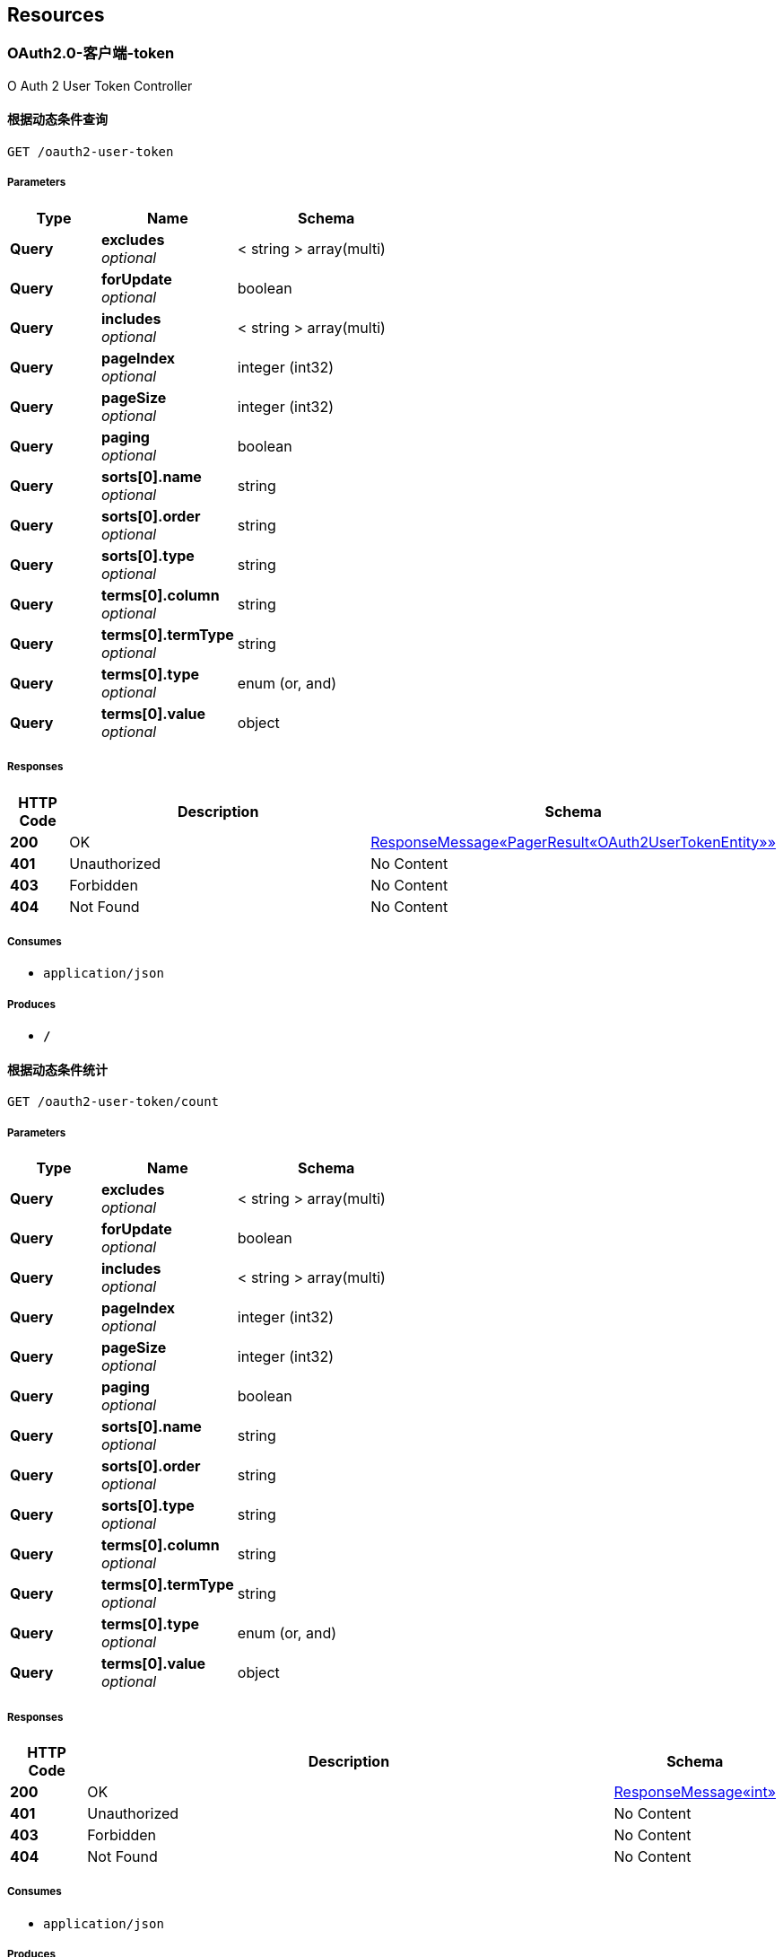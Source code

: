 
[[_paths]]
== Resources

[[_59a0313f997b7b23e5740d1300feb341]]
=== OAuth2.0-客户端-token
O Auth 2 User Token Controller


[[_listusingget_8]]
==== 根据动态条件查询
....
GET /oauth2-user-token
....


===== Parameters

[options="header", cols=".^2,.^3,.^4"]
|===
|Type|Name|Schema
|**Query**|**excludes** +
__optional__|< string > array(multi)
|**Query**|**forUpdate** +
__optional__|boolean
|**Query**|**includes** +
__optional__|< string > array(multi)
|**Query**|**pageIndex** +
__optional__|integer (int32)
|**Query**|**pageSize** +
__optional__|integer (int32)
|**Query**|**paging** +
__optional__|boolean
|**Query**|**sorts[0].name** +
__optional__|string
|**Query**|**sorts[0].order** +
__optional__|string
|**Query**|**sorts[0].type** +
__optional__|string
|**Query**|**terms[0].column** +
__optional__|string
|**Query**|**terms[0].termType** +
__optional__|string
|**Query**|**terms[0].type** +
__optional__|enum (or, and)
|**Query**|**terms[0].value** +
__optional__|object
|===


===== Responses

[options="header", cols=".^2,.^14,.^4"]
|===
|HTTP Code|Description|Schema
|**200**|OK|<<_652849cecf290786c83f3915b818f8c1,ResponseMessage«PagerResult«OAuth2UserTokenEntity»»>>
|**401**|Unauthorized|No Content
|**403**|Forbidden|No Content
|**404**|Not Found|No Content
|===


===== Consumes

* `application/json`


===== Produces

* `*/*`


[[_countusingget_8]]
==== 根据动态条件统计
....
GET /oauth2-user-token/count
....


===== Parameters

[options="header", cols=".^2,.^3,.^4"]
|===
|Type|Name|Schema
|**Query**|**excludes** +
__optional__|< string > array(multi)
|**Query**|**forUpdate** +
__optional__|boolean
|**Query**|**includes** +
__optional__|< string > array(multi)
|**Query**|**pageIndex** +
__optional__|integer (int32)
|**Query**|**pageSize** +
__optional__|integer (int32)
|**Query**|**paging** +
__optional__|boolean
|**Query**|**sorts[0].name** +
__optional__|string
|**Query**|**sorts[0].order** +
__optional__|string
|**Query**|**sorts[0].type** +
__optional__|string
|**Query**|**terms[0].column** +
__optional__|string
|**Query**|**terms[0].termType** +
__optional__|string
|**Query**|**terms[0].type** +
__optional__|enum (or, and)
|**Query**|**terms[0].value** +
__optional__|object
|===


===== Responses

[options="header", cols=".^2,.^14,.^4"]
|===
|HTTP Code|Description|Schema
|**200**|OK|<<_d53a2c1e07a660f2c3f1b54e6a7c98bb,ResponseMessage«int»>>
|**401**|Unauthorized|No Content
|**403**|Forbidden|No Content
|**404**|Not Found|No Content
|===


===== Consumes

* `application/json`


===== Produces

* `*/*`


[[_getbyprimarykeyusingget_16]]
==== 根据主键查询多条记录
....
GET /oauth2-user-token/ids
....


===== Parameters

[options="header", cols=".^2,.^3,.^9,.^4"]
|===
|Type|Name|Description|Schema
|**Query**|**ids** +
__required__|ids|< string > array(multi)
|===


===== Responses

[options="header", cols=".^2,.^14,.^4"]
|===
|HTTP Code|Description|Schema
|**200**|OK|<<_19dfe8ccdff0ac64ffddf20e38f600c3,ResponseMessage«List«OAuth2UserTokenEntity»»>>
|**401**|Unauthorized|No Content
|**403**|Forbidden|No Content
|**404**|Not Found|No Content
|===


===== Consumes

* `application/json`


===== Produces

* `*/*`


[[_listnopagingusingget_8]]
==== 不分页动态查询
....
GET /oauth2-user-token/no-paging
....


===== Parameters

[options="header", cols=".^2,.^3,.^4"]
|===
|Type|Name|Schema
|**Query**|**excludes** +
__optional__|< string > array(multi)
|**Query**|**forUpdate** +
__optional__|boolean
|**Query**|**includes** +
__optional__|< string > array(multi)
|**Query**|**pageIndex** +
__optional__|integer (int32)
|**Query**|**pageSize** +
__optional__|integer (int32)
|**Query**|**paging** +
__optional__|boolean
|**Query**|**sorts[0].name** +
__optional__|string
|**Query**|**sorts[0].order** +
__optional__|string
|**Query**|**sorts[0].type** +
__optional__|string
|**Query**|**terms[0].column** +
__optional__|string
|**Query**|**terms[0].termType** +
__optional__|string
|**Query**|**terms[0].type** +
__optional__|enum (or, and)
|**Query**|**terms[0].value** +
__optional__|object
|===


===== Responses

[options="header", cols=".^2,.^14,.^4"]
|===
|HTTP Code|Description|Schema
|**200**|OK|<<_19dfe8ccdff0ac64ffddf20e38f600c3,ResponseMessage«List«OAuth2UserTokenEntity»»>>
|**401**|Unauthorized|No Content
|**403**|Forbidden|No Content
|**404**|Not Found|No Content
|===


===== Consumes

* `application/json`


===== Produces

* `*/*`


[[_getbyprimarykeyusingget_17]]
==== 根据主键查询
....
GET /oauth2-user-token/{id}
....


===== Parameters

[options="header", cols=".^2,.^3,.^9,.^4"]
|===
|Type|Name|Description|Schema
|**Path**|**id** +
__required__|id|string
|===


===== Responses

[options="header", cols=".^2,.^14,.^4"]
|===
|HTTP Code|Description|Schema
|**200**|OK|<<_9ce3adcac2f6b56f6a853c19d034f501,ResponseMessage«OAuth2UserTokenEntity»>>
|**401**|Unauthorized|No Content
|**403**|Forbidden|No Content
|**404**|Not Found|No Content
|===


===== Consumes

* `application/json`


===== Produces

* `*/*`


[[_955e2c446ae9a1480748affdd2cc2a30]]
=== OAuth2.0-客户端-服务配置
O Auth 2 Server Config Controller


[[_addusingpost_6]]
==== 新增
....
POST /oauth2-server-config
....


===== Parameters

[options="header", cols=".^2,.^3,.^9,.^4"]
|===
|Type|Name|Description|Schema
|**Body**|**data** +
__required__|data|<<_oauth2serverconfigentity,OAuth2ServerConfigEntity>>
|===


===== Responses

[options="header", cols=".^2,.^14,.^4"]
|===
|HTTP Code|Description|Schema
|**201**|Created|<<_7706c642a9473cc1b49b8f456cc26073,ResponseMessage«string»>>
|**401**|Unauthorized|No Content
|**403**|Forbidden|No Content
|**404**|Not Found|No Content
|===


===== Consumes

* `application/json`


===== Produces

* `*/*`


[[_listusingget_7]]
==== 根据动态条件查询
....
GET /oauth2-server-config
....


===== Parameters

[options="header", cols=".^2,.^3,.^4"]
|===
|Type|Name|Schema
|**Query**|**excludes** +
__optional__|< string > array(multi)
|**Query**|**forUpdate** +
__optional__|boolean
|**Query**|**includes** +
__optional__|< string > array(multi)
|**Query**|**pageIndex** +
__optional__|integer (int32)
|**Query**|**pageSize** +
__optional__|integer (int32)
|**Query**|**paging** +
__optional__|boolean
|**Query**|**sorts[0].name** +
__optional__|string
|**Query**|**sorts[0].order** +
__optional__|string
|**Query**|**sorts[0].type** +
__optional__|string
|**Query**|**terms[0].column** +
__optional__|string
|**Query**|**terms[0].termType** +
__optional__|string
|**Query**|**terms[0].type** +
__optional__|enum (or, and)
|**Query**|**terms[0].value** +
__optional__|object
|===


===== Responses

[options="header", cols=".^2,.^14,.^4"]
|===
|HTTP Code|Description|Schema
|**200**|OK|<<_9418f129377a4c78a87d34891784b4ad,ResponseMessage«PagerResult«OAuth2ServerConfigEntity»»>>
|**401**|Unauthorized|No Content
|**403**|Forbidden|No Content
|**404**|Not Found|No Content
|===


===== Consumes

* `application/json`


===== Produces

* `*/*`


[[_saveorupdateusingpatch_6]]
==== 新增或者修改
....
PATCH /oauth2-server-config
....


===== Parameters

[options="header", cols=".^2,.^3,.^9,.^4"]
|===
|Type|Name|Description|Schema
|**Body**|**data** +
__required__|data|<<_oauth2serverconfigentity,OAuth2ServerConfigEntity>>
|===


===== Responses

[options="header", cols=".^2,.^14,.^4"]
|===
|HTTP Code|Description|Schema
|**200**|OK|<<_7706c642a9473cc1b49b8f456cc26073,ResponseMessage«string»>>
|**204**|No Content|No Content
|**401**|Unauthorized|No Content
|**403**|Forbidden|No Content
|===


===== Consumes

* `application/json`


===== Produces

* `*/*`


[[_countusingget_7]]
==== 根据动态条件统计
....
GET /oauth2-server-config/count
....


===== Parameters

[options="header", cols=".^2,.^3,.^4"]
|===
|Type|Name|Schema
|**Query**|**excludes** +
__optional__|< string > array(multi)
|**Query**|**forUpdate** +
__optional__|boolean
|**Query**|**includes** +
__optional__|< string > array(multi)
|**Query**|**pageIndex** +
__optional__|integer (int32)
|**Query**|**pageSize** +
__optional__|integer (int32)
|**Query**|**paging** +
__optional__|boolean
|**Query**|**sorts[0].name** +
__optional__|string
|**Query**|**sorts[0].order** +
__optional__|string
|**Query**|**sorts[0].type** +
__optional__|string
|**Query**|**terms[0].column** +
__optional__|string
|**Query**|**terms[0].termType** +
__optional__|string
|**Query**|**terms[0].type** +
__optional__|enum (or, and)
|**Query**|**terms[0].value** +
__optional__|object
|===


===== Responses

[options="header", cols=".^2,.^14,.^4"]
|===
|HTTP Code|Description|Schema
|**200**|OK|<<_d53a2c1e07a660f2c3f1b54e6a7c98bb,ResponseMessage«int»>>
|**401**|Unauthorized|No Content
|**403**|Forbidden|No Content
|**404**|Not Found|No Content
|===


===== Consumes

* `application/json`


===== Produces

* `*/*`


[[_getbyprimarykeyusingget_14]]
==== 根据主键查询多条记录
....
GET /oauth2-server-config/ids
....


===== Parameters

[options="header", cols=".^2,.^3,.^9,.^4"]
|===
|Type|Name|Description|Schema
|**Query**|**ids** +
__required__|ids|< string > array(multi)
|===


===== Responses

[options="header", cols=".^2,.^14,.^4"]
|===
|HTTP Code|Description|Schema
|**200**|OK|<<_7c0de841c030a56e36a3592bab2f4b70,ResponseMessage«List«OAuth2ServerConfigEntity»»>>
|**401**|Unauthorized|No Content
|**403**|Forbidden|No Content
|**404**|Not Found|No Content
|===


===== Consumes

* `application/json`


===== Produces

* `*/*`


[[_listnopagingusingget_7]]
==== 不分页动态查询
....
GET /oauth2-server-config/no-paging
....


===== Parameters

[options="header", cols=".^2,.^3,.^4"]
|===
|Type|Name|Schema
|**Query**|**excludes** +
__optional__|< string > array(multi)
|**Query**|**forUpdate** +
__optional__|boolean
|**Query**|**includes** +
__optional__|< string > array(multi)
|**Query**|**pageIndex** +
__optional__|integer (int32)
|**Query**|**pageSize** +
__optional__|integer (int32)
|**Query**|**paging** +
__optional__|boolean
|**Query**|**sorts[0].name** +
__optional__|string
|**Query**|**sorts[0].order** +
__optional__|string
|**Query**|**sorts[0].type** +
__optional__|string
|**Query**|**terms[0].column** +
__optional__|string
|**Query**|**terms[0].termType** +
__optional__|string
|**Query**|**terms[0].type** +
__optional__|enum (or, and)
|**Query**|**terms[0].value** +
__optional__|object
|===


===== Responses

[options="header", cols=".^2,.^14,.^4"]
|===
|HTTP Code|Description|Schema
|**200**|OK|<<_7c0de841c030a56e36a3592bab2f4b70,ResponseMessage«List«OAuth2ServerConfigEntity»»>>
|**401**|Unauthorized|No Content
|**403**|Forbidden|No Content
|**404**|Not Found|No Content
|===


===== Consumes

* `application/json`


===== Produces

* `*/*`


[[_getbyprimarykeyusingget_15]]
==== 根据主键查询
....
GET /oauth2-server-config/{id}
....


===== Parameters

[options="header", cols=".^2,.^3,.^9,.^4"]
|===
|Type|Name|Description|Schema
|**Path**|**id** +
__required__|id|string
|===


===== Responses

[options="header", cols=".^2,.^14,.^4"]
|===
|HTTP Code|Description|Schema
|**200**|OK|<<_f49c55e99fe094081dd3c91f972f307a,ResponseMessage«OAuth2ServerConfigEntity»>>
|**401**|Unauthorized|No Content
|**403**|Forbidden|No Content
|**404**|Not Found|No Content
|===


===== Consumes

* `application/json`


===== Produces

* `*/*`


[[_updatebyprimarykeyusingput_5]]
==== 修改数据
....
PUT /oauth2-server-config/{id}
....


===== Parameters

[options="header", cols=".^2,.^3,.^9,.^4"]
|===
|Type|Name|Description|Schema
|**Path**|**id** +
__required__|id|string
|**Body**|**data** +
__required__|data|<<_oauth2serverconfigentity,OAuth2ServerConfigEntity>>
|===


===== Responses

[options="header", cols=".^2,.^14,.^4"]
|===
|HTTP Code|Description|Schema
|**200**|OK|<<_d53a2c1e07a660f2c3f1b54e6a7c98bb,ResponseMessage«int»>>
|**201**|Created|No Content
|**401**|Unauthorized|No Content
|**403**|Forbidden|No Content
|**404**|Not Found|No Content
|===


===== Consumes

* `application/json`


===== Produces

* `*/*`


[[_deletebyprimarykeyusingdelete_5]]
==== 删除数据
....
DELETE /oauth2-server-config/{id}
....


===== Parameters

[options="header", cols=".^2,.^3,.^9,.^4"]
|===
|Type|Name|Description|Schema
|**Path**|**id** +
__required__|id|string
|===


===== Responses

[options="header", cols=".^2,.^14,.^4"]
|===
|HTTP Code|Description|Schema
|**200**|OK|<<_7706c642a9473cc1b49b8f456cc26073,ResponseMessage«string»>>
|**204**|No Content|No Content
|**401**|Unauthorized|No Content
|**403**|Forbidden|No Content
|===


===== Consumes

* `application/json`


===== Produces

* `*/*`


[[_35f06fe9751dba83727cd3305a89abdd]]
=== OAuth2.0-客户端-请求服务
O Auth 2 Client Controller


[[_bootusingget]]
==== 跳转至OAuth2.0服务授权页面
....
GET /oauth2/boot/{serverId}
....


===== Parameters

[options="header", cols=".^2,.^3,.^9,.^4,.^2"]
|===
|Type|Name|Description|Schema|Default
|**Path**|**serverId** +
__required__|serverId|string|
|**Query**|**redirect** +
__optional__|redirect|string|`"/"`
|===


===== Responses

[options="header", cols=".^2,.^14,.^4"]
|===
|HTTP Code|Description|Schema
|**200**|OK|<<_redirectview,RedirectView>>
|**401**|Unauthorized|No Content
|**403**|Forbidden|No Content
|**404**|Not Found|No Content
|===


===== Consumes

* `application/json`


===== Produces

* `*/*`


[[_requeststateusingget]]
==== 申请一个state
....
GET /oauth2/state
....


===== Responses

[options="header", cols=".^2,.^14,.^4"]
|===
|HTTP Code|Description|Schema
|**200**|OK|<<_7706c642a9473cc1b49b8f456cc26073,ResponseMessage«string»>>
|**401**|Unauthorized|No Content
|**403**|Forbidden|No Content
|**404**|Not Found|No Content
|===


===== Consumes

* `application/json`


===== Produces

* `*/*`


[[_a32a50dc915c3dd1c22ded38de05804c]]
=== OAuth2.0-服务-客户端管理
O Auth 2 Client Config Controller


[[_getallclientusingget]]
==== 获取全部客户端
....
GET /oauth2-client-config
....


===== Responses

[options="header", cols=".^2,.^14,.^4"]
|===
|HTTP Code|Description|Schema
|**200**|OK|<<_04bd1f7c2172df55357d15dd7a4b020d,ResponseMessage«List«OAuth2Client»»>>
|**401**|Unauthorized|No Content
|**403**|Forbidden|No Content
|**404**|Not Found|No Content
|===


===== Consumes

* `application/json`


===== Produces

* `*/*`


[[_saveorupdateusingpatch_5]]
==== 保存客户端
....
PATCH /oauth2-client-config
....


===== Description
如果客户端不存在则自动新增


===== Parameters

[options="header", cols=".^2,.^3,.^9,.^4"]
|===
|Type|Name|Description|Schema
|**Body**|**clientEntity** +
__required__|clientEntity|<<_oauth2cliententity,OAuth2ClientEntity>>
|===


===== Responses

[options="header", cols=".^2,.^14,.^4"]
|===
|HTTP Code|Description|Schema
|**200**|OK|<<_ebb1050c759c13591fdd208d058d0332,ResponseMessage«OAuth2Client»>>
|**204**|No Content|No Content
|**401**|Unauthorized|No Content
|**403**|Forbidden|No Content
|===


===== Consumes

* `application/json`


===== Produces

* `*/*`


[[_getbyowneridusingget]]
==== 根据绑定到用户到客户端
....
GET /oauth2-client-config/owner/{userId}
....


===== Parameters

[options="header", cols=".^2,.^3,.^9,.^4"]
|===
|Type|Name|Description|Schema
|**Path**|**userId** +
__required__|userId|string
|===


===== Responses

[options="header", cols=".^2,.^14,.^4"]
|===
|HTTP Code|Description|Schema
|**200**|OK|<<_ebb1050c759c13591fdd208d058d0332,ResponseMessage«OAuth2Client»>>
|**401**|Unauthorized|No Content
|**403**|Forbidden|No Content
|**404**|Not Found|No Content
|===


===== Consumes

* `application/json`


===== Produces

* `*/*`


[[_getbyidusingget]]
==== 根据id获取客户端
....
GET /oauth2-client-config/{id}
....


===== Parameters

[options="header", cols=".^2,.^3,.^9,.^4"]
|===
|Type|Name|Description|Schema
|**Path**|**id** +
__required__|id|string
|===


===== Responses

[options="header", cols=".^2,.^14,.^4"]
|===
|HTTP Code|Description|Schema
|**200**|OK|<<_ebb1050c759c13591fdd208d058d0332,ResponseMessage«OAuth2Client»>>
|**401**|Unauthorized|No Content
|**403**|Forbidden|No Content
|**404**|Not Found|No Content
|===


===== Consumes

* `application/json`


===== Produces

* `*/*`


[[_removebyidusingdelete]]
==== 删除客户端
....
DELETE /oauth2-client-config/{id}
....


===== Parameters

[options="header", cols=".^2,.^3,.^9,.^4"]
|===
|Type|Name|Description|Schema
|**Path**|**id** +
__required__|id|string
|===


===== Responses

[options="header", cols=".^2,.^14,.^4"]
|===
|HTTP Code|Description|Schema
|**200**|OK|<<_ebb1050c759c13591fdd208d058d0332,ResponseMessage«OAuth2Client»>>
|**204**|No Content|No Content
|**401**|Unauthorized|No Content
|**403**|Forbidden|No Content
|===


===== Consumes

* `application/json`


===== Produces

* `*/*`


[[_4a49accf63f16ee159f480d86546387e]]
=== OAuth2.0-服务-授权
O Auth 2 Authorize Controller


[[_authorizebyimplicitusingget]]
==== implicit方式申请token
....
GET /oauth2/authorize
....


===== Parameters

[options="header", cols=".^2,.^3,.^9,.^4,.^2"]
|===
|Type|Name|Description|Schema|Default
|**Query**|**client_id** +
__required__||string|
|**Query**|**redirect_uri** +
__required__|redirect_uri|string|
|**Query**|**response_type** +
__required__||enum (token)|`"token"`
|**Query**|**state** +
__required__|state|string|
|===


===== Responses

[options="header", cols=".^2,.^14,.^4"]
|===
|HTTP Code|Description|Schema
|**200**|OK|<<_implicitaccesstokenmodel,ImplicitAccessTokenModel>>
|**401**|Unauthorized|No Content
|**403**|Forbidden|No Content
|**404**|Not Found|No Content
|===


===== Consumes

* `application/json`


===== Produces

* `*/*`


[[_525f69577ad7268e2a2f977209f3ecf9]]
=== OAuth2.0-服务-申请token
O Auth 2 Token Controller


[[_authorizebyimplicitusingget]]
==== implicit方式申请token
....
GET /oauth2/authorize
....


===== Parameters

[options="header", cols=".^2,.^3,.^9,.^4,.^2"]
|===
|Type|Name|Description|Schema|Default
|**Query**|**client_id** +
__required__||string|
|**Query**|**redirect_uri** +
__required__|redirect_uri|string|
|**Query**|**response_type** +
__required__||enum (token)|`"token"`
|**Query**|**state** +
__required__|state|string|
|===


===== Responses

[options="header", cols=".^2,.^14,.^4"]
|===
|HTTP Code|Description|Schema
|**200**|OK|<<_implicitaccesstokenmodel,ImplicitAccessTokenModel>>
|**401**|Unauthorized|No Content
|**403**|Forbidden|No Content
|**404**|Not Found|No Content
|===


===== Consumes

* `application/json`


===== Produces

* `*/*`


[[_requesttokenusingpost]]
==== 申请token
....
POST /oauth2/token
....


===== Description
具体请求方式请参照: http://www.ruanyifeng.com/blog/2014/05/oauth_2_0.html


===== Parameters

[options="header", cols=".^2,.^3,.^9,.^4"]
|===
|Type|Name|Description|Schema
|**Header**|**Authorization** +
__optional__||string
|**Query**|**client_id** +
__required__||string
|**Query**|**client_secret** +
__optional__||string
|**Query**|**code** +
__optional__||string
|**Query**|**grant_type** +
__optional__|grant_type|enum (authorization_code, client_credentials, password, refresh_token, implicit)
|**Query**|**redirect_uri** +
__optional__||string
|**Query**|**refresh_token** +
__optional__||string
|**Query**|**scope** +
__optional__||string
|===


===== Responses

[options="header", cols=".^2,.^14,.^4"]
|===
|HTTP Code|Description|Schema
|**200**|OK|<<_accesstokenmodel,AccessTokenModel>>
|**201**|Created|No Content
|**401**|Unauthorized|No Content
|**403**|Forbidden|No Content
|**404**|Not Found|No Content
|===


===== Consumes

* `application/json`


===== Produces

* `*/*`


[[_27362e9e32395b0a977ed4ec9208e3fc]]
=== OAuth2.0-服务-获取用户信息
O Auth 2 User Info Controller


[[_getloginuserusingget]]
==== 根据accessToken获取对应用户信息
....
GET /oauth2/user-auth-info
....


===== Parameters

[options="header", cols=".^2,.^3,.^9,.^4"]
|===
|Type|Name|Description|Schema
|**Query**|**access_token** +
__required__|access_token|string
|===


===== Responses

[options="header", cols=".^2,.^14,.^4"]
|===
|HTTP Code|Description|Schema
|**200**|OK|<<_91e04724f2ad858185d5fc280d46daa4,ResponseMessage«Authentication»>>
|**401**|Unauthorized|No Content
|**403**|Forbidden|No Content
|**404**|Not Found|No Content
|===


===== Consumes

* `application/json`


===== Produces

* `*/*`


[[_getuserbyidusingget]]
==== 根据accessToken获取特定的用户信息
....
GET /oauth2/user-auth-info/{userId}
....


===== Parameters

[options="header", cols=".^2,.^3,.^9,.^4"]
|===
|Type|Name|Description|Schema
|**Path**|**userId** +
__required__|userId|string
|**Query**|**access_token** +
__required__|access_token|string
|===


===== Responses

[options="header", cols=".^2,.^14,.^4"]
|===
|HTTP Code|Description|Schema
|**200**|OK|<<_91e04724f2ad858185d5fc280d46daa4,ResponseMessage«Authentication»>>
|**401**|Unauthorized|No Content
|**403**|Forbidden|No Content
|**404**|Not Found|No Content
|===


===== Consumes

* `application/json`


===== Produces

* `*/*`


[[_a5ccb4108d93b76acf9dbe0e1886805d]]
=== 动态脚本管理
Script Controller


[[_addusingpost_15]]
==== 新增
....
POST /script
....


===== Parameters

[options="header", cols=".^2,.^3,.^9,.^4"]
|===
|Type|Name|Description|Schema
|**Body**|**data** +
__required__|data|<<_scriptentity,ScriptEntity>>
|===


===== Responses

[options="header", cols=".^2,.^14,.^4"]
|===
|HTTP Code|Description|Schema
|**201**|Created|<<_7706c642a9473cc1b49b8f456cc26073,ResponseMessage«string»>>
|**401**|Unauthorized|No Content
|**403**|Forbidden|No Content
|**404**|Not Found|No Content
|===


===== Consumes

* `application/json`


===== Produces

* `*/*`


[[_listusingget_17]]
==== 根据动态条件查询
....
GET /script
....


===== Parameters

[options="header", cols=".^2,.^3,.^4"]
|===
|Type|Name|Schema
|**Query**|**excludes** +
__optional__|< string > array(multi)
|**Query**|**forUpdate** +
__optional__|boolean
|**Query**|**includes** +
__optional__|< string > array(multi)
|**Query**|**pageIndex** +
__optional__|integer (int32)
|**Query**|**pageSize** +
__optional__|integer (int32)
|**Query**|**paging** +
__optional__|boolean
|**Query**|**sorts[0].name** +
__optional__|string
|**Query**|**sorts[0].order** +
__optional__|string
|**Query**|**sorts[0].type** +
__optional__|string
|**Query**|**terms[0].column** +
__optional__|string
|**Query**|**terms[0].termType** +
__optional__|string
|**Query**|**terms[0].type** +
__optional__|enum (or, and)
|**Query**|**terms[0].value** +
__optional__|object
|===


===== Responses

[options="header", cols=".^2,.^14,.^4"]
|===
|HTTP Code|Description|Schema
|**200**|OK|<<_b526184b0542731e9ce046cd15c7430f,ResponseMessage«PagerResult«ScriptEntity»»>>
|**401**|Unauthorized|No Content
|**403**|Forbidden|No Content
|**404**|Not Found|No Content
|===


===== Consumes

* `application/json`


===== Produces

* `*/*`


[[_saveorupdateusingpatch_15]]
==== 新增或者修改
....
PATCH /script
....


===== Parameters

[options="header", cols=".^2,.^3,.^9,.^4"]
|===
|Type|Name|Description|Schema
|**Body**|**data** +
__required__|data|<<_scriptentity,ScriptEntity>>
|===


===== Responses

[options="header", cols=".^2,.^14,.^4"]
|===
|HTTP Code|Description|Schema
|**200**|OK|<<_7706c642a9473cc1b49b8f456cc26073,ResponseMessage«string»>>
|**204**|No Content|No Content
|**401**|Unauthorized|No Content
|**403**|Forbidden|No Content
|===


===== Consumes

* `application/json`


===== Produces

* `*/*`


[[_countusingget_17]]
==== 根据动态条件统计
....
GET /script/count
....


===== Parameters

[options="header", cols=".^2,.^3,.^4"]
|===
|Type|Name|Schema
|**Query**|**excludes** +
__optional__|< string > array(multi)
|**Query**|**forUpdate** +
__optional__|boolean
|**Query**|**includes** +
__optional__|< string > array(multi)
|**Query**|**pageIndex** +
__optional__|integer (int32)
|**Query**|**pageSize** +
__optional__|integer (int32)
|**Query**|**paging** +
__optional__|boolean
|**Query**|**sorts[0].name** +
__optional__|string
|**Query**|**sorts[0].order** +
__optional__|string
|**Query**|**sorts[0].type** +
__optional__|string
|**Query**|**terms[0].column** +
__optional__|string
|**Query**|**terms[0].termType** +
__optional__|string
|**Query**|**terms[0].type** +
__optional__|enum (or, and)
|**Query**|**terms[0].value** +
__optional__|object
|===


===== Responses

[options="header", cols=".^2,.^14,.^4"]
|===
|HTTP Code|Description|Schema
|**200**|OK|<<_d53a2c1e07a660f2c3f1b54e6a7c98bb,ResponseMessage«int»>>
|**401**|Unauthorized|No Content
|**403**|Forbidden|No Content
|**404**|Not Found|No Content
|===


===== Consumes

* `application/json`


===== Produces

* `*/*`


[[_getbyprimarykeyusingget_34]]
==== 根据主键查询多条记录
....
GET /script/ids
....


===== Parameters

[options="header", cols=".^2,.^3,.^9,.^4"]
|===
|Type|Name|Description|Schema
|**Query**|**ids** +
__required__|ids|< string > array(multi)
|===


===== Responses

[options="header", cols=".^2,.^14,.^4"]
|===
|HTTP Code|Description|Schema
|**200**|OK|<<_d6f39903f6ccd973fe4476e4bdd6b638,ResponseMessage«List«ScriptEntity»»>>
|**401**|Unauthorized|No Content
|**403**|Forbidden|No Content
|**404**|Not Found|No Content
|===


===== Consumes

* `application/json`


===== Produces

* `*/*`


[[_listnopagingusingget_17]]
==== 不分页动态查询
....
GET /script/no-paging
....


===== Parameters

[options="header", cols=".^2,.^3,.^4"]
|===
|Type|Name|Schema
|**Query**|**excludes** +
__optional__|< string > array(multi)
|**Query**|**forUpdate** +
__optional__|boolean
|**Query**|**includes** +
__optional__|< string > array(multi)
|**Query**|**pageIndex** +
__optional__|integer (int32)
|**Query**|**pageSize** +
__optional__|integer (int32)
|**Query**|**paging** +
__optional__|boolean
|**Query**|**sorts[0].name** +
__optional__|string
|**Query**|**sorts[0].order** +
__optional__|string
|**Query**|**sorts[0].type** +
__optional__|string
|**Query**|**terms[0].column** +
__optional__|string
|**Query**|**terms[0].termType** +
__optional__|string
|**Query**|**terms[0].type** +
__optional__|enum (or, and)
|**Query**|**terms[0].value** +
__optional__|object
|===


===== Responses

[options="header", cols=".^2,.^14,.^4"]
|===
|HTTP Code|Description|Schema
|**200**|OK|<<_d6f39903f6ccd973fe4476e4bdd6b638,ResponseMessage«List«ScriptEntity»»>>
|**401**|Unauthorized|No Content
|**403**|Forbidden|No Content
|**404**|Not Found|No Content
|===


===== Consumes

* `application/json`


===== Produces

* `*/*`


[[_getbyprimarykeyusingget_35]]
==== 根据主键查询
....
GET /script/{id}
....


===== Parameters

[options="header", cols=".^2,.^3,.^9,.^4"]
|===
|Type|Name|Description|Schema
|**Path**|**id** +
__required__|id|string
|===


===== Responses

[options="header", cols=".^2,.^14,.^4"]
|===
|HTTP Code|Description|Schema
|**200**|OK|<<_75b3a1a20f80841af6d3065f6ad3b2f7,ResponseMessage«ScriptEntity»>>
|**401**|Unauthorized|No Content
|**403**|Forbidden|No Content
|**404**|Not Found|No Content
|===


===== Consumes

* `application/json`


===== Produces

* `*/*`


[[_updatebyprimarykeyusingput_14]]
==== 修改数据
....
PUT /script/{id}
....


===== Parameters

[options="header", cols=".^2,.^3,.^9,.^4"]
|===
|Type|Name|Description|Schema
|**Path**|**id** +
__required__|id|string
|**Body**|**data** +
__required__|data|<<_scriptentity,ScriptEntity>>
|===


===== Responses

[options="header", cols=".^2,.^14,.^4"]
|===
|HTTP Code|Description|Schema
|**200**|OK|<<_d53a2c1e07a660f2c3f1b54e6a7c98bb,ResponseMessage«int»>>
|**201**|Created|No Content
|**401**|Unauthorized|No Content
|**403**|Forbidden|No Content
|**404**|Not Found|No Content
|===


===== Consumes

* `application/json`


===== Produces

* `*/*`


[[_deletebyprimarykeyusingdelete_14]]
==== 删除数据
....
DELETE /script/{id}
....


===== Parameters

[options="header", cols=".^2,.^3,.^9,.^4"]
|===
|Type|Name|Description|Schema
|**Path**|**id** +
__required__|id|string
|===


===== Responses

[options="header", cols=".^2,.^14,.^4"]
|===
|HTTP Code|Description|Schema
|**200**|OK|<<_7706c642a9473cc1b49b8f456cc26073,ResponseMessage«string»>>
|**204**|No Content|No Content
|**401**|Unauthorized|No Content
|**403**|Forbidden|No Content
|===


===== Consumes

* `application/json`


===== Produces

* `*/*`


[[_executefotpostandputusingpost]]
==== 执行脚本
....
POST /script/{id}/execute
....


===== Parameters

[options="header", cols=".^2,.^3,.^9,.^4"]
|===
|Type|Name|Description|Schema
|**Path**|**id** +
__required__|id|string
|**Body**|**parameters** +
__optional__|parameters|object
|===


===== Responses

[options="header", cols=".^2,.^14,.^4"]
|===
|HTTP Code|Description|Schema
|**200**|OK|<<_4e3465260d0b339c0ae101c8a6821732,ResponseMessage«object»>>
|**201**|Created|No Content
|**401**|Unauthorized|No Content
|**403**|Forbidden|No Content
|**404**|Not Found|No Content
|===


===== Consumes

* `application/json`


===== Produces

* `*/*`


[[_executeforgetusingget]]
==== 执行脚本
....
GET /script/{id}/execute
....


===== Parameters

[options="header", cols=".^2,.^3,.^9,.^4"]
|===
|Type|Name|Description|Schema
|**Path**|**id** +
__required__|id|string
|**Query**|**parameters** +
__optional__|parameters|object
|===


===== Responses

[options="header", cols=".^2,.^14,.^4"]
|===
|HTTP Code|Description|Schema
|**200**|OK|<<_4e3465260d0b339c0ae101c8a6821732,ResponseMessage«object»>>
|**401**|Unauthorized|No Content
|**403**|Forbidden|No Content
|**404**|Not Found|No Content
|===


===== Consumes

* `application/json`


===== Produces

* `*/*`


[[_executefotpostandputusingput]]
==== 执行脚本
....
PUT /script/{id}/execute
....


===== Parameters

[options="header", cols=".^2,.^3,.^9,.^4"]
|===
|Type|Name|Description|Schema
|**Path**|**id** +
__required__|id|string
|**Body**|**parameters** +
__optional__|parameters|object
|===


===== Responses

[options="header", cols=".^2,.^14,.^4"]
|===
|HTTP Code|Description|Schema
|**200**|OK|<<_4e3465260d0b339c0ae101c8a6821732,ResponseMessage«object»>>
|**201**|Created|No Content
|**401**|Unauthorized|No Content
|**403**|Forbidden|No Content
|**404**|Not Found|No Content
|===


===== Consumes

* `application/json`


===== Produces

* `*/*`


[[_57667a7678c40da787d7021eb0230263]]
=== 动态表单-发布日志
Dynamic Form Deploy Log Controller


[[_listusingget_4]]
==== 根据动态条件查询
....
GET /dynamic/form-deploy-log
....


===== Parameters

[options="header", cols=".^2,.^3,.^4"]
|===
|Type|Name|Schema
|**Query**|**excludes** +
__optional__|< string > array(multi)
|**Query**|**forUpdate** +
__optional__|boolean
|**Query**|**includes** +
__optional__|< string > array(multi)
|**Query**|**pageIndex** +
__optional__|integer (int32)
|**Query**|**pageSize** +
__optional__|integer (int32)
|**Query**|**paging** +
__optional__|boolean
|**Query**|**sorts[0].name** +
__optional__|string
|**Query**|**sorts[0].order** +
__optional__|string
|**Query**|**sorts[0].type** +
__optional__|string
|**Query**|**terms[0].column** +
__optional__|string
|**Query**|**terms[0].termType** +
__optional__|string
|**Query**|**terms[0].type** +
__optional__|enum (or, and)
|**Query**|**terms[0].value** +
__optional__|object
|===


===== Responses

[options="header", cols=".^2,.^14,.^4"]
|===
|HTTP Code|Description|Schema
|**200**|OK|<<_af1a0c73ed9afec5c76ebf1dce361e01,ResponseMessage«PagerResult«DynamicFormDeployLogEntity»»>>
|**401**|Unauthorized|No Content
|**403**|Forbidden|No Content
|**404**|Not Found|No Content
|===


===== Consumes

* `application/json`


===== Produces

* `*/*`


[[_countusingget_4]]
==== 根据动态条件统计
....
GET /dynamic/form-deploy-log/count
....


===== Parameters

[options="header", cols=".^2,.^3,.^4"]
|===
|Type|Name|Schema
|**Query**|**excludes** +
__optional__|< string > array(multi)
|**Query**|**forUpdate** +
__optional__|boolean
|**Query**|**includes** +
__optional__|< string > array(multi)
|**Query**|**pageIndex** +
__optional__|integer (int32)
|**Query**|**pageSize** +
__optional__|integer (int32)
|**Query**|**paging** +
__optional__|boolean
|**Query**|**sorts[0].name** +
__optional__|string
|**Query**|**sorts[0].order** +
__optional__|string
|**Query**|**sorts[0].type** +
__optional__|string
|**Query**|**terms[0].column** +
__optional__|string
|**Query**|**terms[0].termType** +
__optional__|string
|**Query**|**terms[0].type** +
__optional__|enum (or, and)
|**Query**|**terms[0].value** +
__optional__|object
|===


===== Responses

[options="header", cols=".^2,.^14,.^4"]
|===
|HTTP Code|Description|Schema
|**200**|OK|<<_d53a2c1e07a660f2c3f1b54e6a7c98bb,ResponseMessage«int»>>
|**401**|Unauthorized|No Content
|**403**|Forbidden|No Content
|**404**|Not Found|No Content
|===


===== Consumes

* `application/json`


===== Produces

* `*/*`


[[_getbyprimarykeyusingget_8]]
==== 根据主键查询多条记录
....
GET /dynamic/form-deploy-log/ids
....


===== Parameters

[options="header", cols=".^2,.^3,.^9,.^4"]
|===
|Type|Name|Description|Schema
|**Query**|**ids** +
__required__|ids|< string > array(multi)
|===


===== Responses

[options="header", cols=".^2,.^14,.^4"]
|===
|HTTP Code|Description|Schema
|**200**|OK|<<_19f5d621630c200f26659affa8d245be,ResponseMessage«List«DynamicFormDeployLogEntity»»>>
|**401**|Unauthorized|No Content
|**403**|Forbidden|No Content
|**404**|Not Found|No Content
|===


===== Consumes

* `application/json`


===== Produces

* `*/*`


[[_listnopagingusingget_4]]
==== 不分页动态查询
....
GET /dynamic/form-deploy-log/no-paging
....


===== Parameters

[options="header", cols=".^2,.^3,.^4"]
|===
|Type|Name|Schema
|**Query**|**excludes** +
__optional__|< string > array(multi)
|**Query**|**forUpdate** +
__optional__|boolean
|**Query**|**includes** +
__optional__|< string > array(multi)
|**Query**|**pageIndex** +
__optional__|integer (int32)
|**Query**|**pageSize** +
__optional__|integer (int32)
|**Query**|**paging** +
__optional__|boolean
|**Query**|**sorts[0].name** +
__optional__|string
|**Query**|**sorts[0].order** +
__optional__|string
|**Query**|**sorts[0].type** +
__optional__|string
|**Query**|**terms[0].column** +
__optional__|string
|**Query**|**terms[0].termType** +
__optional__|string
|**Query**|**terms[0].type** +
__optional__|enum (or, and)
|**Query**|**terms[0].value** +
__optional__|object
|===


===== Responses

[options="header", cols=".^2,.^14,.^4"]
|===
|HTTP Code|Description|Schema
|**200**|OK|<<_19f5d621630c200f26659affa8d245be,ResponseMessage«List«DynamicFormDeployLogEntity»»>>
|**401**|Unauthorized|No Content
|**403**|Forbidden|No Content
|**404**|Not Found|No Content
|===


===== Consumes

* `application/json`


===== Produces

* `*/*`


[[_getbyprimarykeyusingget_9]]
==== 根据主键查询
....
GET /dynamic/form-deploy-log/{id}
....


===== Parameters

[options="header", cols=".^2,.^3,.^9,.^4"]
|===
|Type|Name|Description|Schema
|**Path**|**id** +
__required__|id|string
|===


===== Responses

[options="header", cols=".^2,.^14,.^4"]
|===
|HTTP Code|Description|Schema
|**200**|OK|<<_a2d83137608215d878bebe740d227f8d,ResponseMessage«DynamicFormDeployLogEntity»>>
|**401**|Unauthorized|No Content
|**403**|Forbidden|No Content
|**404**|Not Found|No Content
|===


===== Consumes

* `application/json`


===== Produces

* `*/*`


[[_a8f6f99caa07c8584569d49e661e9efb]]
=== 动态表单-数据操作
Dynamic Form Operation Controller


[[_addusingpost_4]]
==== 新增
....
POST /dynamic/form/operation/{formId}
....


===== Parameters

[options="header", cols=".^2,.^3,.^9,.^4"]
|===
|Type|Name|Description|Schema
|**Path**|**formId** +
__required__|formId|string
|**Body**|**data** +
__required__|data|object
|===


===== Responses

[options="header", cols=".^2,.^14,.^4"]
|===
|HTTP Code|Description|Schema
|**200**|OK|<<_06af4f2009dab634c08e24b8b0f26c2c,ResponseMessage«Map«string,object»»>>
|**201**|Created|No Content
|**401**|Unauthorized|No Content
|**403**|Forbidden|No Content
|**404**|Not Found|No Content
|===


===== Consumes

* `application/json`


===== Produces

* `*/*`


[[_selectpagerusingget]]
==== 动态查询
....
GET /dynamic/form/operation/{formId}
....


===== Parameters

[options="header", cols=".^2,.^3,.^9,.^4"]
|===
|Type|Name|Description|Schema
|**Path**|**formId** +
__required__|formId|string
|**Query**|**excludes** +
__optional__||< string > array(multi)
|**Query**|**forUpdate** +
__optional__||boolean
|**Query**|**includes** +
__optional__||< string > array(multi)
|**Query**|**pageIndex** +
__optional__||integer (int32)
|**Query**|**pageSize** +
__optional__||integer (int32)
|**Query**|**paging** +
__optional__||boolean
|**Query**|**sorts[0].name** +
__optional__||string
|**Query**|**sorts[0].order** +
__optional__||string
|**Query**|**sorts[0].type** +
__optional__||string
|**Query**|**terms[0].column** +
__optional__||string
|**Query**|**terms[0].termType** +
__optional__||string
|**Query**|**terms[0].type** +
__optional__||enum (or, and)
|**Query**|**terms[0].value** +
__optional__||object
|===


===== Responses

[options="header", cols=".^2,.^14,.^4"]
|===
|HTTP Code|Description|Schema
|**200**|OK|<<_b067bd9552e787aea006c9b1cd6fcd02,ResponseMessage«PagerResult«object»»>>
|**401**|Unauthorized|No Content
|**403**|Forbidden|No Content
|**404**|Not Found|No Content
|===


===== Consumes

* `application/json`


===== Produces

* `*/*`


[[_updateusingput]]
==== 动态修改
....
PUT /dynamic/form/operation/{formId}
....


===== Parameters

[options="header", cols=".^2,.^3,.^9,.^4"]
|===
|Type|Name|Description|Schema
|**Path**|**formId** +
__required__|formId|string
|**Body**|**paramEntity** +
__required__|paramEntity|<<_eba3e5ef973206080b3fe0cfe29971bc,UpdateParamEntity«Map«string,object»»>>
|===


===== Responses

[options="header", cols=".^2,.^14,.^4"]
|===
|HTTP Code|Description|Schema
|**200**|OK|<<_d53a2c1e07a660f2c3f1b54e6a7c98bb,ResponseMessage«int»>>
|**201**|Created|No Content
|**401**|Unauthorized|No Content
|**403**|Forbidden|No Content
|**404**|Not Found|No Content
|===


===== Consumes

* `application/json`


===== Produces

* `*/*`


[[_deleteusingdelete_1]]
==== 动态删除
....
DELETE /dynamic/form/operation/{formId}
....


===== Parameters

[options="header", cols=".^2,.^3,.^9,.^4"]
|===
|Type|Name|Description|Schema
|**Path**|**formId** +
__required__|formId|string
|**Query**|**excludes** +
__optional__||< string > array(multi)
|**Query**|**includes** +
__optional__||< string > array(multi)
|**Query**|**terms[0].column** +
__optional__||string
|**Query**|**terms[0].termType** +
__optional__||string
|**Query**|**terms[0].type** +
__optional__||enum (or, and)
|**Query**|**terms[0].value** +
__optional__||object
|===


===== Responses

[options="header", cols=".^2,.^14,.^4"]
|===
|HTTP Code|Description|Schema
|**200**|OK|<<_d53a2c1e07a660f2c3f1b54e6a7c98bb,ResponseMessage«int»>>
|**204**|No Content|No Content
|**401**|Unauthorized|No Content
|**403**|Forbidden|No Content
|===


===== Consumes

* `application/json`


===== Produces

* `*/*`


[[_259f10c12785f43477afbdfbc9bf50b7]]
=== 动态表单-表单管理
Dynamic Form Column Controller


[[_addusingpost_3]]
==== 新增
....
POST /dynamic/form
....


===== Parameters

[options="header", cols=".^2,.^3,.^9,.^4"]
|===
|Type|Name|Description|Schema
|**Body**|**data** +
__required__|data|<<_dynamicformentity,DynamicFormEntity>>
|===


===== Responses

[options="header", cols=".^2,.^14,.^4"]
|===
|HTTP Code|Description|Schema
|**201**|Created|<<_7706c642a9473cc1b49b8f456cc26073,ResponseMessage«string»>>
|**401**|Unauthorized|No Content
|**403**|Forbidden|No Content
|**404**|Not Found|No Content
|===


===== Consumes

* `application/json`


===== Produces

* `*/*`


[[_listusingget_3]]
==== 根据动态条件查询
....
GET /dynamic/form
....


===== Parameters

[options="header", cols=".^2,.^3,.^4"]
|===
|Type|Name|Schema
|**Query**|**excludes** +
__optional__|< string > array(multi)
|**Query**|**forUpdate** +
__optional__|boolean
|**Query**|**includes** +
__optional__|< string > array(multi)
|**Query**|**pageIndex** +
__optional__|integer (int32)
|**Query**|**pageSize** +
__optional__|integer (int32)
|**Query**|**paging** +
__optional__|boolean
|**Query**|**sorts[0].name** +
__optional__|string
|**Query**|**sorts[0].order** +
__optional__|string
|**Query**|**sorts[0].type** +
__optional__|string
|**Query**|**terms[0].column** +
__optional__|string
|**Query**|**terms[0].termType** +
__optional__|string
|**Query**|**terms[0].type** +
__optional__|enum (or, and)
|**Query**|**terms[0].value** +
__optional__|object
|===


===== Responses

[options="header", cols=".^2,.^14,.^4"]
|===
|HTTP Code|Description|Schema
|**200**|OK|<<_79912e82f1deb6279e26d7fd6a3b5046,ResponseMessage«PagerResult«DynamicFormEntity»»>>
|**401**|Unauthorized|No Content
|**403**|Forbidden|No Content
|**404**|Not Found|No Content
|===


===== Consumes

* `application/json`


===== Produces

* `*/*`


[[_saveorupdateusingpatch_3]]
==== 新增或者修改
....
PATCH /dynamic/form
....


===== Parameters

[options="header", cols=".^2,.^3,.^9,.^4"]
|===
|Type|Name|Description|Schema
|**Body**|**data** +
__required__|data|<<_dynamicformentity,DynamicFormEntity>>
|===


===== Responses

[options="header", cols=".^2,.^14,.^4"]
|===
|HTTP Code|Description|Schema
|**200**|OK|<<_7706c642a9473cc1b49b8f456cc26073,ResponseMessage«string»>>
|**204**|No Content|No Content
|**401**|Unauthorized|No Content
|**403**|Forbidden|No Content
|===


===== Consumes

* `application/json`


===== Produces

* `*/*`


[[_saveorupdateformandcolumnusingpatch]]
==== 同时保存表单和字段
....
PATCH /dynamic/form/bind
....


===== Parameters

[options="header", cols=".^2,.^3,.^9,.^4"]
|===
|Type|Name|Description|Schema
|**Body**|**bindEntity** +
__required__|bindEntity|<<_dynamicformcolumnbindentity,DynamicFormColumnBindEntity>>
|===


===== Responses

[options="header", cols=".^2,.^14,.^4"]
|===
|HTTP Code|Description|Schema
|**200**|OK|<<_7706c642a9473cc1b49b8f456cc26073,ResponseMessage«string»>>
|**204**|No Content|No Content
|**401**|Unauthorized|No Content
|**403**|Forbidden|No Content
|===


===== Consumes

* `application/json`


===== Produces

* `*/*`


[[_deleteusingdelete]]
==== 删除列
....
DELETE /dynamic/form/column
....


===== Parameters

[options="header", cols=".^2,.^3,.^9,.^4"]
|===
|Type|Name|Description|Schema
|**Query**|**ids** +
__optional__|要删除的列id,多个列以,分割|string
|===


===== Responses

[options="header", cols=".^2,.^14,.^4"]
|===
|HTTP Code|Description|Schema
|**200**|OK|<<_7db23ee003946511961f3a7df29c6d8d,ResponseMessage«List«DynamicFormColumnEntity»»>>
|**204**|No Content|No Content
|**401**|Unauthorized|No Content
|**403**|Forbidden|No Content
|===


===== Consumes

* `application/json`


===== Produces

* `*/*`


[[_addusingpatch_1]]
==== 保存表单列
....
PATCH /dynamic/form/column
....


===== Parameters

[options="header", cols=".^2,.^3,.^9,.^4"]
|===
|Type|Name|Description|Schema
|**Body**|**columnEntity** +
__required__|columnEntity|<<_dynamicformcolumnentity,DynamicFormColumnEntity>>
|===


===== Responses

[options="header", cols=".^2,.^14,.^4"]
|===
|HTTP Code|Description|Schema
|**200**|OK|<<_7706c642a9473cc1b49b8f456cc26073,ResponseMessage«string»>>
|**204**|No Content|No Content
|**401**|Unauthorized|No Content
|**403**|Forbidden|No Content
|===


===== Consumes

* `application/json`


===== Produces

* `*/*`


[[_addusingpatch]]
==== 保存多个表单列
....
PATCH /dynamic/form/column/batch
....


===== Parameters

[options="header", cols=".^2,.^3,.^9,.^4"]
|===
|Type|Name|Description|Schema
|**Body**|**columnEntities** +
__required__|columnEntities|< <<_dynamicformcolumnentity,DynamicFormColumnEntity>> > array
|===


===== Responses

[options="header", cols=".^2,.^14,.^4"]
|===
|HTTP Code|Description|Schema
|**200**|OK|<<_fc10708f9a97feca7dc9e38bed038c18,ResponseMessage«List«string»»>>
|**204**|No Content|No Content
|**401**|Unauthorized|No Content
|**403**|Forbidden|No Content
|===


===== Consumes

* `application/json`


===== Produces

* `*/*`


[[_getbyformidusingget]]
==== 获取表单的所有列
....
GET /dynamic/form/column/{formId}
....


===== Parameters

[options="header", cols=".^2,.^3,.^9,.^4"]
|===
|Type|Name|Description|Schema
|**Path**|**formId** +
__required__|formId|string
|===


===== Responses

[options="header", cols=".^2,.^14,.^4"]
|===
|HTTP Code|Description|Schema
|**200**|OK|<<_7db23ee003946511961f3a7df29c6d8d,ResponseMessage«List«DynamicFormColumnEntity»»>>
|**401**|Unauthorized|No Content
|**403**|Forbidden|No Content
|**404**|Not Found|No Content
|===


===== Consumes

* `application/json`


===== Produces

* `*/*`


[[_countusingget_3]]
==== 根据动态条件统计
....
GET /dynamic/form/count
....


===== Parameters

[options="header", cols=".^2,.^3,.^4"]
|===
|Type|Name|Schema
|**Query**|**excludes** +
__optional__|< string > array(multi)
|**Query**|**forUpdate** +
__optional__|boolean
|**Query**|**includes** +
__optional__|< string > array(multi)
|**Query**|**pageIndex** +
__optional__|integer (int32)
|**Query**|**pageSize** +
__optional__|integer (int32)
|**Query**|**paging** +
__optional__|boolean
|**Query**|**sorts[0].name** +
__optional__|string
|**Query**|**sorts[0].order** +
__optional__|string
|**Query**|**sorts[0].type** +
__optional__|string
|**Query**|**terms[0].column** +
__optional__|string
|**Query**|**terms[0].termType** +
__optional__|string
|**Query**|**terms[0].type** +
__optional__|enum (or, and)
|**Query**|**terms[0].value** +
__optional__|object
|===


===== Responses

[options="header", cols=".^2,.^14,.^4"]
|===
|HTTP Code|Description|Schema
|**200**|OK|<<_d53a2c1e07a660f2c3f1b54e6a7c98bb,ResponseMessage«int»>>
|**401**|Unauthorized|No Content
|**403**|Forbidden|No Content
|**404**|Not Found|No Content
|===


===== Consumes

* `application/json`


===== Produces

* `*/*`


[[_getbyprimarykeyusingget_6]]
==== 根据主键查询多条记录
....
GET /dynamic/form/ids
....


===== Parameters

[options="header", cols=".^2,.^3,.^9,.^4"]
|===
|Type|Name|Description|Schema
|**Query**|**ids** +
__required__|ids|< string > array(multi)
|===


===== Responses

[options="header", cols=".^2,.^14,.^4"]
|===
|HTTP Code|Description|Schema
|**200**|OK|<<_26fa949c2addeecdfcd02861128889bd,ResponseMessage«List«DynamicFormEntity»»>>
|**401**|Unauthorized|No Content
|**403**|Forbidden|No Content
|**404**|Not Found|No Content
|===


===== Consumes

* `application/json`


===== Produces

* `*/*`


[[_listnopagingusingget_3]]
==== 不分页动态查询
....
GET /dynamic/form/no-paging
....


===== Parameters

[options="header", cols=".^2,.^3,.^4"]
|===
|Type|Name|Schema
|**Query**|**excludes** +
__optional__|< string > array(multi)
|**Query**|**forUpdate** +
__optional__|boolean
|**Query**|**includes** +
__optional__|< string > array(multi)
|**Query**|**pageIndex** +
__optional__|integer (int32)
|**Query**|**pageSize** +
__optional__|integer (int32)
|**Query**|**paging** +
__optional__|boolean
|**Query**|**sorts[0].name** +
__optional__|string
|**Query**|**sorts[0].order** +
__optional__|string
|**Query**|**sorts[0].type** +
__optional__|string
|**Query**|**terms[0].column** +
__optional__|string
|**Query**|**terms[0].termType** +
__optional__|string
|**Query**|**terms[0].type** +
__optional__|enum (or, and)
|**Query**|**terms[0].value** +
__optional__|object
|===


===== Responses

[options="header", cols=".^2,.^14,.^4"]
|===
|HTTP Code|Description|Schema
|**200**|OK|<<_26fa949c2addeecdfcd02861128889bd,ResponseMessage«List«DynamicFormEntity»»>>
|**401**|Unauthorized|No Content
|**403**|Forbidden|No Content
|**404**|Not Found|No Content
|===


===== Consumes

* `application/json`


===== Produces

* `*/*`


[[_getbyprimarykeyusingget_7]]
==== 根据主键查询
....
GET /dynamic/form/{id}
....


===== Parameters

[options="header", cols=".^2,.^3,.^9,.^4"]
|===
|Type|Name|Description|Schema
|**Path**|**id** +
__required__|id|string
|===


===== Responses

[options="header", cols=".^2,.^14,.^4"]
|===
|HTTP Code|Description|Schema
|**200**|OK|<<_3f6a79e1f3372ef93cbb9d8864461030,ResponseMessage«DynamicFormEntity»>>
|**401**|Unauthorized|No Content
|**403**|Forbidden|No Content
|**404**|Not Found|No Content
|===


===== Consumes

* `application/json`


===== Produces

* `*/*`


[[_updatebyprimarykeyusingput_3]]
==== 修改数据
....
PUT /dynamic/form/{id}
....


===== Parameters

[options="header", cols=".^2,.^3,.^9,.^4"]
|===
|Type|Name|Description|Schema
|**Path**|**id** +
__required__|id|string
|**Body**|**data** +
__required__|data|<<_dynamicformentity,DynamicFormEntity>>
|===


===== Responses

[options="header", cols=".^2,.^14,.^4"]
|===
|HTTP Code|Description|Schema
|**200**|OK|<<_d53a2c1e07a660f2c3f1b54e6a7c98bb,ResponseMessage«int»>>
|**201**|Created|No Content
|**401**|Unauthorized|No Content
|**403**|Forbidden|No Content
|**404**|Not Found|No Content
|===


===== Consumes

* `application/json`


===== Produces

* `*/*`


[[_deletebyprimarykeyusingdelete_3]]
==== 删除数据
....
DELETE /dynamic/form/{id}
....


===== Parameters

[options="header", cols=".^2,.^3,.^9,.^4"]
|===
|Type|Name|Description|Schema
|**Path**|**id** +
__required__|id|string
|===


===== Responses

[options="header", cols=".^2,.^14,.^4"]
|===
|HTTP Code|Description|Schema
|**200**|OK|<<_7706c642a9473cc1b49b8f456cc26073,ResponseMessage«string»>>
|**204**|No Content|No Content
|**401**|Unauthorized|No Content
|**403**|Forbidden|No Content
|===


===== Consumes

* `application/json`


===== Produces

* `*/*`


[[_deployusingput]]
==== 发布表单
....
PUT /dynamic/form/{id}/deploy
....


===== Parameters

[options="header", cols=".^2,.^3,.^9,.^4"]
|===
|Type|Name|Description|Schema
|**Path**|**id** +
__required__|id|string
|===


===== Responses

[options="header", cols=".^2,.^14,.^4"]
|===
|HTTP Code|Description|Schema
|**200**|OK|<<_6c061a07afa1c9738e33d1b5ec1728a9,ResponseMessage«Void»>>
|**201**|Created|No Content
|**401**|Unauthorized|No Content
|**403**|Forbidden|No Content
|**404**|Not Found|No Content
|===


===== Consumes

* `application/json`


===== Produces

* `*/*`


[[_geteditingusingget]]
==== 获取当前正在编辑的表单
....
GET /dynamic/form/{id}/editing
....


===== Parameters

[options="header", cols=".^2,.^3,.^9,.^4"]
|===
|Type|Name|Description|Schema
|**Path**|**id** +
__required__|id|string
|===


===== Responses

[options="header", cols=".^2,.^14,.^4"]
|===
|HTTP Code|Description|Schema
|**200**|OK|<<_e7f4b98f55b7cb1bb5814471463d959a,ResponseMessage«DynamicFormColumnBindEntity»>>
|**401**|Unauthorized|No Content
|**403**|Forbidden|No Content
|**404**|Not Found|No Content
|===


===== Consumes

* `application/json`


===== Produces

* `*/*`


[[_selectdeployedusingget]]
==== 获取最新发布的表单
....
GET /dynamic/form/{id}/latest
....


===== Parameters

[options="header", cols=".^2,.^3,.^9,.^4"]
|===
|Type|Name|Description|Schema
|**Path**|**id** +
__required__|id|string
|===


===== Responses

[options="header", cols=".^2,.^14,.^4"]
|===
|HTTP Code|Description|Schema
|**200**|OK|<<_e7f4b98f55b7cb1bb5814471463d959a,ResponseMessage«DynamicFormColumnBindEntity»>>
|**401**|Unauthorized|No Content
|**403**|Forbidden|No Content
|**404**|Not Found|No Content
|===


===== Consumes

* `application/json`


===== Produces

* `*/*`


[[_undeployusingput]]
==== 取消发布表单
....
PUT /dynamic/form/{id}/un-deploy
....


===== Parameters

[options="header", cols=".^2,.^3,.^9,.^4"]
|===
|Type|Name|Description|Schema
|**Path**|**id** +
__required__|id|string
|===


===== Responses

[options="header", cols=".^2,.^14,.^4"]
|===
|HTTP Code|Description|Schema
|**200**|OK|<<_6c061a07afa1c9738e33d1b5ec1728a9,ResponseMessage«Void»>>
|**201**|Created|No Content
|**401**|Unauthorized|No Content
|**403**|Forbidden|No Content
|**404**|Not Found|No Content
|===


===== Consumes

* `application/json`


===== Produces

* `*/*`


[[_selectdeployedusingget_1]]
==== 获取指定版本的表单
....
GET /dynamic/form/{id}/{version}
....


===== Parameters

[options="header", cols=".^2,.^3,.^9,.^4"]
|===
|Type|Name|Description|Schema
|**Path**|**id** +
__required__|id|string
|**Path**|**version** +
__required__|version|integer (int32)
|===


===== Responses

[options="header", cols=".^2,.^14,.^4"]
|===
|HTTP Code|Description|Schema
|**200**|OK|<<_e7f4b98f55b7cb1bb5814471463d959a,ResponseMessage«DynamicFormColumnBindEntity»>>
|**401**|Unauthorized|No Content
|**403**|Forbidden|No Content
|**404**|Not Found|No Content
|===


===== Consumes

* `application/json`


===== Produces

* `*/*`


[[_d9f055d9ba20d4f8e559c4140bb9367e]]
=== 定时调度管理
Schedule Job Controller


[[_addusingpost_14]]
==== 新增
....
POST /schedule/job
....


===== Parameters

[options="header", cols=".^2,.^3,.^9,.^4"]
|===
|Type|Name|Description|Schema
|**Body**|**data** +
__required__|data|<<_schedulejobentity,ScheduleJobEntity>>
|===


===== Responses

[options="header", cols=".^2,.^14,.^4"]
|===
|HTTP Code|Description|Schema
|**201**|Created|<<_7706c642a9473cc1b49b8f456cc26073,ResponseMessage«string»>>
|**401**|Unauthorized|No Content
|**403**|Forbidden|No Content
|**404**|Not Found|No Content
|===


===== Consumes

* `application/json`


===== Produces

* `*/*`


[[_listusingget_16]]
==== 根据动态条件查询
....
GET /schedule/job
....


===== Parameters

[options="header", cols=".^2,.^3,.^4"]
|===
|Type|Name|Schema
|**Query**|**excludes** +
__optional__|< string > array(multi)
|**Query**|**forUpdate** +
__optional__|boolean
|**Query**|**includes** +
__optional__|< string > array(multi)
|**Query**|**pageIndex** +
__optional__|integer (int32)
|**Query**|**pageSize** +
__optional__|integer (int32)
|**Query**|**paging** +
__optional__|boolean
|**Query**|**sorts[0].name** +
__optional__|string
|**Query**|**sorts[0].order** +
__optional__|string
|**Query**|**sorts[0].type** +
__optional__|string
|**Query**|**terms[0].column** +
__optional__|string
|**Query**|**terms[0].termType** +
__optional__|string
|**Query**|**terms[0].type** +
__optional__|enum (or, and)
|**Query**|**terms[0].value** +
__optional__|object
|===


===== Responses

[options="header", cols=".^2,.^14,.^4"]
|===
|HTTP Code|Description|Schema
|**200**|OK|<<_42906958f8fba064d74cc15b287b285b,ResponseMessage«PagerResult«ScheduleJobEntity»»>>
|**401**|Unauthorized|No Content
|**403**|Forbidden|No Content
|**404**|Not Found|No Content
|===


===== Consumes

* `application/json`


===== Produces

* `*/*`


[[_saveorupdateusingpatch_14]]
==== 新增或者修改
....
PATCH /schedule/job
....


===== Parameters

[options="header", cols=".^2,.^3,.^9,.^4"]
|===
|Type|Name|Description|Schema
|**Body**|**data** +
__required__|data|<<_schedulejobentity,ScheduleJobEntity>>
|===


===== Responses

[options="header", cols=".^2,.^14,.^4"]
|===
|HTTP Code|Description|Schema
|**200**|OK|<<_7706c642a9473cc1b49b8f456cc26073,ResponseMessage«string»>>
|**204**|No Content|No Content
|**401**|Unauthorized|No Content
|**403**|Forbidden|No Content
|===


===== Consumes

* `application/json`


===== Produces

* `*/*`


[[_countusingget_16]]
==== 根据动态条件统计
....
GET /schedule/job/count
....


===== Parameters

[options="header", cols=".^2,.^3,.^4"]
|===
|Type|Name|Schema
|**Query**|**excludes** +
__optional__|< string > array(multi)
|**Query**|**forUpdate** +
__optional__|boolean
|**Query**|**includes** +
__optional__|< string > array(multi)
|**Query**|**pageIndex** +
__optional__|integer (int32)
|**Query**|**pageSize** +
__optional__|integer (int32)
|**Query**|**paging** +
__optional__|boolean
|**Query**|**sorts[0].name** +
__optional__|string
|**Query**|**sorts[0].order** +
__optional__|string
|**Query**|**sorts[0].type** +
__optional__|string
|**Query**|**terms[0].column** +
__optional__|string
|**Query**|**terms[0].termType** +
__optional__|string
|**Query**|**terms[0].type** +
__optional__|enum (or, and)
|**Query**|**terms[0].value** +
__optional__|object
|===


===== Responses

[options="header", cols=".^2,.^14,.^4"]
|===
|HTTP Code|Description|Schema
|**200**|OK|<<_d53a2c1e07a660f2c3f1b54e6a7c98bb,ResponseMessage«int»>>
|**401**|Unauthorized|No Content
|**403**|Forbidden|No Content
|**404**|Not Found|No Content
|===


===== Consumes

* `application/json`


===== Produces

* `*/*`


[[_getbyprimarykeyusingget_32]]
==== 根据主键查询多条记录
....
GET /schedule/job/ids
....


===== Parameters

[options="header", cols=".^2,.^3,.^9,.^4"]
|===
|Type|Name|Description|Schema
|**Query**|**ids** +
__required__|ids|< string > array(multi)
|===


===== Responses

[options="header", cols=".^2,.^14,.^4"]
|===
|HTTP Code|Description|Schema
|**200**|OK|<<_f93b73ff5f600449b044cf276a20c95d,ResponseMessage«List«ScheduleJobEntity»»>>
|**401**|Unauthorized|No Content
|**403**|Forbidden|No Content
|**404**|Not Found|No Content
|===


===== Consumes

* `application/json`


===== Produces

* `*/*`


[[_listnopagingusingget_16]]
==== 不分页动态查询
....
GET /schedule/job/no-paging
....


===== Parameters

[options="header", cols=".^2,.^3,.^4"]
|===
|Type|Name|Schema
|**Query**|**excludes** +
__optional__|< string > array(multi)
|**Query**|**forUpdate** +
__optional__|boolean
|**Query**|**includes** +
__optional__|< string > array(multi)
|**Query**|**pageIndex** +
__optional__|integer (int32)
|**Query**|**pageSize** +
__optional__|integer (int32)
|**Query**|**paging** +
__optional__|boolean
|**Query**|**sorts[0].name** +
__optional__|string
|**Query**|**sorts[0].order** +
__optional__|string
|**Query**|**sorts[0].type** +
__optional__|string
|**Query**|**terms[0].column** +
__optional__|string
|**Query**|**terms[0].termType** +
__optional__|string
|**Query**|**terms[0].type** +
__optional__|enum (or, and)
|**Query**|**terms[0].value** +
__optional__|object
|===


===== Responses

[options="header", cols=".^2,.^14,.^4"]
|===
|HTTP Code|Description|Schema
|**200**|OK|<<_f93b73ff5f600449b044cf276a20c95d,ResponseMessage«List«ScheduleJobEntity»»>>
|**401**|Unauthorized|No Content
|**403**|Forbidden|No Content
|**404**|Not Found|No Content
|===


===== Consumes

* `application/json`


===== Produces

* `*/*`


[[_getbyprimarykeyusingget_33]]
==== 根据主键查询
....
GET /schedule/job/{id}
....


===== Parameters

[options="header", cols=".^2,.^3,.^9,.^4"]
|===
|Type|Name|Description|Schema
|**Path**|**id** +
__required__|id|string
|===


===== Responses

[options="header", cols=".^2,.^14,.^4"]
|===
|HTTP Code|Description|Schema
|**200**|OK|<<_d803770b9be33fab88c050cc650ebacd,ResponseMessage«ScheduleJobEntity»>>
|**401**|Unauthorized|No Content
|**403**|Forbidden|No Content
|**404**|Not Found|No Content
|===


===== Consumes

* `application/json`


===== Produces

* `*/*`


[[_updatebyprimarykeyusingput_13]]
==== 修改数据
....
PUT /schedule/job/{id}
....


===== Parameters

[options="header", cols=".^2,.^3,.^9,.^4"]
|===
|Type|Name|Description|Schema
|**Path**|**id** +
__required__|id|string
|**Body**|**data** +
__required__|data|<<_schedulejobentity,ScheduleJobEntity>>
|===


===== Responses

[options="header", cols=".^2,.^14,.^4"]
|===
|HTTP Code|Description|Schema
|**200**|OK|<<_d53a2c1e07a660f2c3f1b54e6a7c98bb,ResponseMessage«int»>>
|**201**|Created|No Content
|**401**|Unauthorized|No Content
|**403**|Forbidden|No Content
|**404**|Not Found|No Content
|===


===== Consumes

* `application/json`


===== Produces

* `*/*`


[[_deletebyprimarykeyusingdelete_13]]
==== 删除数据
....
DELETE /schedule/job/{id}
....


===== Parameters

[options="header", cols=".^2,.^3,.^9,.^4"]
|===
|Type|Name|Description|Schema
|**Path**|**id** +
__required__|id|string
|===


===== Responses

[options="header", cols=".^2,.^14,.^4"]
|===
|HTTP Code|Description|Schema
|**200**|OK|<<_7706c642a9473cc1b49b8f456cc26073,ResponseMessage«string»>>
|**204**|No Content|No Content
|**401**|Unauthorized|No Content
|**403**|Forbidden|No Content
|===


===== Consumes

* `application/json`


===== Produces

* `*/*`


[[_disableusingput_3]]
==== 禁用任务
....
PUT /schedule/job/{id}/disable
....


===== Parameters

[options="header", cols=".^2,.^3,.^9,.^4"]
|===
|Type|Name|Description|Schema
|**Path**|**id** +
__required__|id|string
|===


===== Responses

[options="header", cols=".^2,.^14,.^4"]
|===
|HTTP Code|Description|Schema
|**200**|OK|<<_6c061a07afa1c9738e33d1b5ec1728a9,ResponseMessage«Void»>>
|**201**|Created|No Content
|**401**|Unauthorized|No Content
|**403**|Forbidden|No Content
|**404**|Not Found|No Content
|===


===== Consumes

* `application/json`


===== Produces

* `*/*`


[[_enableusingput_3]]
==== 启用任务
....
PUT /schedule/job/{id}/enable
....


===== Parameters

[options="header", cols=".^2,.^3,.^9,.^4"]
|===
|Type|Name|Description|Schema
|**Path**|**id** +
__required__|id|string
|===


===== Responses

[options="header", cols=".^2,.^14,.^4"]
|===
|HTTP Code|Description|Schema
|**200**|OK|<<_6c061a07afa1c9738e33d1b5ec1728a9,ResponseMessage«Void»>>
|**201**|Created|No Content
|**401**|Unauthorized|No Content
|**403**|Forbidden|No Content
|**404**|Not Found|No Content
|===


===== Consumes

* `application/json`


===== Produces

* `*/*`


[[_executeusingpost_2]]
==== 执行任务
....
POST /schedule/job/{id}/execute
....


===== Parameters

[options="header", cols=".^2,.^3,.^9,.^4"]
|===
|Type|Name|Description|Schema
|**Path**|**id** +
__required__|id|string
|**Body**|**args** +
__required__|args|object
|===


===== Responses

[options="header", cols=".^2,.^14,.^4"]
|===
|HTTP Code|Description|Schema
|**200**|OK|<<_4e3465260d0b339c0ae101c8a6821732,ResponseMessage«object»>>
|**201**|Created|No Content
|**401**|Unauthorized|No Content
|**403**|Forbidden|No Content
|**404**|Not Found|No Content
|===


===== Consumes

* `application/json`


===== Produces

* `*/*`


[[_0f1375eedfcc7ee807705306a3937de6]]
=== 开发人员工具-数据库维护
Data Base Manager Controller


[[_executeusingpost_1]]
==== 执行SQL
....
POST /database/manager/execute
....


===== Parameters

[options="header", cols=".^2,.^3,.^9,.^4"]
|===
|Type|Name|Description|Schema
|**Body**|**sqlLines** +
__optional__|SQL脚本|string
|===


===== Responses

[options="header", cols=".^2,.^14,.^4"]
|===
|HTTP Code|Description|Schema
|**200**|OK|<<_ccb3581f1a83df607e130bbc2cc8649a,ResponseMessage«List«SqlExecuteResult»»>>
|**201**|Created|No Content
|**401**|Unauthorized|No Content
|**403**|Forbidden|No Content
|**404**|Not Found|No Content
|===


===== Consumes

* `text/plain`


===== Produces

* `*/*`


[[_executeusingpost]]
==== 指定数据源执行SQL
....
POST /database/manager/execute/{datasourceId}
....


===== Parameters

[options="header", cols=".^2,.^3,.^9,.^4"]
|===
|Type|Name|Description|Schema
|**Path**|**datasourceId** +
__optional__|数据源ID|string
|**Body**|**sqlLines** +
__optional__|SQL脚本|string
|===


===== Responses

[options="header", cols=".^2,.^14,.^4"]
|===
|HTTP Code|Description|Schema
|**200**|OK|<<_ccb3581f1a83df607e130bbc2cc8649a,ResponseMessage«List«SqlExecuteResult»»>>
|**201**|Created|No Content
|**401**|Unauthorized|No Content
|**403**|Forbidden|No Content
|**404**|Not Found|No Content
|===


===== Consumes

* `text/plain`


===== Produces

* `*/*`


[[_parseallobjectusingget_1]]
==== 获取数据库元数据
....
GET /database/manager/metas
....


===== Responses

[options="header", cols=".^2,.^14,.^4"]
|===
|HTTP Code|Description|Schema
|**200**|OK|<<_b457b349a06a33514d97f779d275a74f,ResponseMessage«Map«string,List«ObjectMetadata»»»>>
|**401**|Unauthorized|No Content
|**403**|Forbidden|No Content
|**404**|Not Found|No Content
|===


===== Consumes

* `application/json`


===== Produces

* `*/*`


[[_parseallobjectusingget]]
==== 获取指定数据源的元数据
....
GET /database/manager/metas/{datasourceId}
....


===== Parameters

[options="header", cols=".^2,.^3,.^9,.^4"]
|===
|Type|Name|Description|Schema
|**Path**|**datasourceId** +
__optional__|数据源ID|string
|===


===== Responses

[options="header", cols=".^2,.^14,.^4"]
|===
|HTTP Code|Description|Schema
|**200**|OK|<<_b457b349a06a33514d97f779d275a74f,ResponseMessage«Map«string,List«ObjectMetadata»»»>>
|**401**|Unauthorized|No Content
|**403**|Forbidden|No Content
|**404**|Not Found|No Content
|===


===== Consumes

* `application/json`


===== Produces

* `*/*`


[[_alltransactionusingget]]
==== 获取全部事务信息
....
GET /database/manager/transactional
....


===== Responses

[options="header", cols=".^2,.^14,.^4"]
|===
|HTTP Code|Description|Schema
|**200**|OK|<<_9e1189b7efd061306fec6127a959452d,ResponseMessage«List«TransactionInfo»»>>
|**401**|Unauthorized|No Content
|**403**|Forbidden|No Content
|**404**|Not Found|No Content
|===


===== Consumes

* `application/json`


===== Produces

* `*/*`


[[_executetransactionalusingpost]]
==== 开启事务执行SQL
....
POST /database/manager/transactional/execute/{transactionalId}
....


===== Parameters

[options="header", cols=".^2,.^3,.^9,.^4"]
|===
|Type|Name|Description|Schema
|**Path**|**transactionalId** +
__optional__|事务ID|string
|**Body**|**sqlLines** +
__optional__|SQL脚本|string
|===


===== Responses

[options="header", cols=".^2,.^14,.^4"]
|===
|HTTP Code|Description|Schema
|**200**|OK|<<_ccb3581f1a83df607e130bbc2cc8649a,ResponseMessage«List«SqlExecuteResult»»>>
|**201**|Created|No Content
|**401**|Unauthorized|No Content
|**403**|Forbidden|No Content
|**404**|Not Found|No Content
|===


===== Consumes

* `text/plain`


===== Produces

* `*/*`


[[_newtransactionusingget]]
==== 新建事务
....
GET /database/manager/transactional/new
....


===== Responses

[options="header", cols=".^2,.^14,.^4"]
|===
|HTTP Code|Description|Schema
|**200**|OK|<<_7706c642a9473cc1b49b8f456cc26073,ResponseMessage«string»>>
|**401**|Unauthorized|No Content
|**403**|Forbidden|No Content
|**404**|Not Found|No Content
|===


===== Consumes

* `application/json`


===== Produces

* `*/*`


[[_committransactionusingpost]]
==== 提交事务
....
POST /database/manager/transactional/{id}/commit
....


===== Parameters

[options="header", cols=".^2,.^3,.^9,.^4"]
|===
|Type|Name|Description|Schema
|**Path**|**id** +
__required__|id|string
|===


===== Responses

[options="header", cols=".^2,.^14,.^4"]
|===
|HTTP Code|Description|Schema
|**200**|OK|<<_7706c642a9473cc1b49b8f456cc26073,ResponseMessage«string»>>
|**201**|Created|No Content
|**401**|Unauthorized|No Content
|**403**|Forbidden|No Content
|**404**|Not Found|No Content
|===


===== Consumes

* `application/json`


===== Produces

* `*/*`


[[_rollbacktransactionusingpost]]
==== 回滚事务
....
POST /database/manager/transactional/{id}/rollback
....


===== Parameters

[options="header", cols=".^2,.^3,.^9,.^4"]
|===
|Type|Name|Description|Schema
|**Path**|**id** +
__required__|id|string
|===


===== Responses

[options="header", cols=".^2,.^14,.^4"]
|===
|HTTP Code|Description|Schema
|**200**|OK|<<_7706c642a9473cc1b49b8f456cc26073,ResponseMessage«string»>>
|**201**|Created|No Content
|**401**|Unauthorized|No Content
|**403**|Forbidden|No Content
|**404**|Not Found|No Content
|===


===== Consumes

* `application/json`


===== Produces

* `*/*`


[[_85a3461fd0c0a359ccdc3224413e55bd]]
=== 开发人员工具-数据源
Datasource Controller


[[_getallconfigusingget]]
==== 获取全部数据源信息
....
GET /datasource
....


===== Responses

[options="header", cols=".^2,.^14,.^4"]
|===
|HTTP Code|Description|Schema
|**200**|OK|<<_b5a7cbe033a2131fc198f225ddd71b9d,ResponseMessage«List«DynamicDataSourceConfig»»>>
|**401**|Unauthorized|No Content
|**403**|Forbidden|No Content
|**404**|Not Found|No Content
|===


===== Consumes

* `application/json`


===== Produces

* `*/*`


[[_f88efb1c5e76d4375a9aeeeadb01be2e]]
=== 文件管理-文件信息管理
File Info Controller


[[_listusingget_5]]
==== 根据动态条件查询
....
GET /file-info
....


===== Parameters

[options="header", cols=".^2,.^3,.^4"]
|===
|Type|Name|Schema
|**Query**|**excludes** +
__optional__|< string > array(multi)
|**Query**|**forUpdate** +
__optional__|boolean
|**Query**|**includes** +
__optional__|< string > array(multi)
|**Query**|**pageIndex** +
__optional__|integer (int32)
|**Query**|**pageSize** +
__optional__|integer (int32)
|**Query**|**paging** +
__optional__|boolean
|**Query**|**sorts[0].name** +
__optional__|string
|**Query**|**sorts[0].order** +
__optional__|string
|**Query**|**sorts[0].type** +
__optional__|string
|**Query**|**terms[0].column** +
__optional__|string
|**Query**|**terms[0].termType** +
__optional__|string
|**Query**|**terms[0].type** +
__optional__|enum (or, and)
|**Query**|**terms[0].value** +
__optional__|object
|===


===== Responses

[options="header", cols=".^2,.^14,.^4"]
|===
|HTTP Code|Description|Schema
|**200**|OK|<<_514595c8dda5f56bb0f5c31d0b5c3214,ResponseMessage«PagerResult«FileInfoEntity»»>>
|**401**|Unauthorized|No Content
|**403**|Forbidden|No Content
|**404**|Not Found|No Content
|===


===== Consumes

* `application/json`


===== Produces

* `*/*`


[[_countusingget_5]]
==== 根据动态条件统计
....
GET /file-info/count
....


===== Parameters

[options="header", cols=".^2,.^3,.^4"]
|===
|Type|Name|Schema
|**Query**|**excludes** +
__optional__|< string > array(multi)
|**Query**|**forUpdate** +
__optional__|boolean
|**Query**|**includes** +
__optional__|< string > array(multi)
|**Query**|**pageIndex** +
__optional__|integer (int32)
|**Query**|**pageSize** +
__optional__|integer (int32)
|**Query**|**paging** +
__optional__|boolean
|**Query**|**sorts[0].name** +
__optional__|string
|**Query**|**sorts[0].order** +
__optional__|string
|**Query**|**sorts[0].type** +
__optional__|string
|**Query**|**terms[0].column** +
__optional__|string
|**Query**|**terms[0].termType** +
__optional__|string
|**Query**|**terms[0].type** +
__optional__|enum (or, and)
|**Query**|**terms[0].value** +
__optional__|object
|===


===== Responses

[options="header", cols=".^2,.^14,.^4"]
|===
|HTTP Code|Description|Schema
|**200**|OK|<<_d53a2c1e07a660f2c3f1b54e6a7c98bb,ResponseMessage«int»>>
|**401**|Unauthorized|No Content
|**403**|Forbidden|No Content
|**404**|Not Found|No Content
|===


===== Consumes

* `application/json`


===== Produces

* `*/*`


[[_getbyprimarykeyusingget_10]]
==== 根据主键查询多条记录
....
GET /file-info/ids
....


===== Parameters

[options="header", cols=".^2,.^3,.^9,.^4"]
|===
|Type|Name|Description|Schema
|**Query**|**ids** +
__required__|ids|< string > array(multi)
|===


===== Responses

[options="header", cols=".^2,.^14,.^4"]
|===
|HTTP Code|Description|Schema
|**200**|OK|<<_ec6dc31ad20662480c1d124b03ac7a8d,ResponseMessage«List«FileInfoEntity»»>>
|**401**|Unauthorized|No Content
|**403**|Forbidden|No Content
|**404**|Not Found|No Content
|===


===== Consumes

* `application/json`


===== Produces

* `*/*`


[[_listnopagingusingget_5]]
==== 不分页动态查询
....
GET /file-info/no-paging
....


===== Parameters

[options="header", cols=".^2,.^3,.^4"]
|===
|Type|Name|Schema
|**Query**|**excludes** +
__optional__|< string > array(multi)
|**Query**|**forUpdate** +
__optional__|boolean
|**Query**|**includes** +
__optional__|< string > array(multi)
|**Query**|**pageIndex** +
__optional__|integer (int32)
|**Query**|**pageSize** +
__optional__|integer (int32)
|**Query**|**paging** +
__optional__|boolean
|**Query**|**sorts[0].name** +
__optional__|string
|**Query**|**sorts[0].order** +
__optional__|string
|**Query**|**sorts[0].type** +
__optional__|string
|**Query**|**terms[0].column** +
__optional__|string
|**Query**|**terms[0].termType** +
__optional__|string
|**Query**|**terms[0].type** +
__optional__|enum (or, and)
|**Query**|**terms[0].value** +
__optional__|object
|===


===== Responses

[options="header", cols=".^2,.^14,.^4"]
|===
|HTTP Code|Description|Schema
|**200**|OK|<<_ec6dc31ad20662480c1d124b03ac7a8d,ResponseMessage«List«FileInfoEntity»»>>
|**401**|Unauthorized|No Content
|**403**|Forbidden|No Content
|**404**|Not Found|No Content
|===


===== Consumes

* `application/json`


===== Produces

* `*/*`


[[_getbyprimarykeyusingget_11]]
==== 根据主键查询
....
GET /file-info/{id}
....


===== Parameters

[options="header", cols=".^2,.^3,.^9,.^4"]
|===
|Type|Name|Description|Schema
|**Path**|**id** +
__required__|id|string
|===


===== Responses

[options="header", cols=".^2,.^14,.^4"]
|===
|HTTP Code|Description|Schema
|**200**|OK|<<_dccd344201bca930cbb01c5576401ddd,ResponseMessage«FileInfoEntity»>>
|**401**|Unauthorized|No Content
|**403**|Forbidden|No Content
|**404**|Not Found|No Content
|===


===== Consumes

* `application/json`


===== Produces

* `*/*`


[[_d8694918e985edbb7528a294fd9be3c2]]
=== 文件管理-文件操作
File Controller


[[_downloadtxtusingpost]]
==== 构建文本文件并下载
....
POST /file/download-text/{name}
....


===== Parameters

[options="header", cols=".^2,.^3,.^9,.^4"]
|===
|Type|Name|Description|Schema
|**Path**|**name** +
__optional__|文件名|string
|**Query**|**text** +
__optional__|文本内容|string
|===


===== Responses

[options="header", cols=".^2,.^14,.^4"]
|===
|HTTP Code|Description|Schema
|**200**|OK|No Content
|**201**|Created|No Content
|**401**|Unauthorized|No Content
|**403**|Forbidden|No Content
|**404**|Not Found|No Content
|===


===== Consumes

* `application/json`


===== Produces

* `*/*`


[[_downloadtxtusingget]]
==== 构建文本文件并下载
....
GET /file/download-text/{name}
....


===== Parameters

[options="header", cols=".^2,.^3,.^9,.^4"]
|===
|Type|Name|Description|Schema
|**Path**|**name** +
__optional__|文件名|string
|**Query**|**text** +
__optional__|文本内容|string
|===


===== Responses

[options="header", cols=".^2,.^14,.^4"]
|===
|HTTP Code|Description|Schema
|**200**|OK|No Content
|**401**|Unauthorized|No Content
|**403**|Forbidden|No Content
|**404**|Not Found|No Content
|===


===== Consumes

* `application/json`


===== Produces

* `*/*`


[[_downloadzipusingpost]]
==== 构建zip文件并下载
....
POST /file/download-zip/{name}
....


===== Parameters

[options="header", cols=".^2,.^3,.^9,.^4"]
|===
|Type|Name|Description|Schema
|**Path**|**name** +
__optional__|zip文件名|string
|**Query**|**data** +
__optional__|zip文件内容|string
|===


===== Responses

[options="header", cols=".^2,.^14,.^4"]
|===
|HTTP Code|Description|Schema
|**200**|OK|No Content
|**201**|Created|No Content
|**401**|Unauthorized|No Content
|**403**|Forbidden|No Content
|**404**|Not Found|No Content
|===


===== Consumes

* `application/json`


===== Produces

* `*/*`


[[_downloadusingget]]
==== 下载文件
....
GET /file/download/{id}
....


===== Parameters

[options="header", cols=".^2,.^3,.^9,.^4"]
|===
|Type|Name|Description|Schema
|**Path**|**id** +
__optional__|文件的id或者md5|string
|**Query**|**name** +
__optional__|文件名,如果未指定,默认为上传时的文件名|string
|===


===== Responses

[options="header", cols=".^2,.^14,.^4"]
|===
|HTTP Code|Description|Schema
|**200**|OK|No Content
|**401**|Unauthorized|No Content
|**403**|Forbidden|No Content
|**404**|Not Found|No Content
|===


===== Consumes

* `application/json`


===== Produces

* `*/*`


[[_restdownloadusingget]]
==== 指定文件名下载文件
....
GET /file/download/{id}/{name}
....


===== Parameters

[options="header", cols=".^2,.^3,.^9,.^4"]
|===
|Type|Name|Description|Schema
|**Path**|**id** +
__optional__|文件的id或者md5|string
|**Path**|**name** +
__optional__|文件名|string
|===


===== Responses

[options="header", cols=".^2,.^14,.^4"]
|===
|HTTP Code|Description|Schema
|**200**|OK|No Content
|**401**|Unauthorized|No Content
|**403**|Forbidden|No Content
|**404**|Not Found|No Content
|===


===== Consumes

* `application/json`


===== Produces

* `*/*`


[[_uploadstaticusingget]]
==== 根据MD5获取文件信息
....
GET /file/md5/{md5}
....


===== Parameters

[options="header", cols=".^2,.^3,.^9,.^4"]
|===
|Type|Name|Description|Schema
|**Path**|**md5** +
__required__|md5|string
|===


===== Responses

[options="header", cols=".^2,.^14,.^4"]
|===
|HTTP Code|Description|Schema
|**200**|OK|<<_dccd344201bca930cbb01c5576401ddd,ResponseMessage«FileInfoEntity»>>
|**401**|Unauthorized|No Content
|**403**|Forbidden|No Content
|**404**|Not Found|No Content
|===


===== Consumes

* `application/json`


===== Produces

* `*/*`


[[_uploadusingpost_1]]
==== upload
....
POST /file/upload
....


===== Parameters

[options="header", cols=".^2,.^3,.^9,.^4"]
|===
|Type|Name|Description|Schema
|**FormData**|**file** +
__required__|file|file
|===


===== Responses

[options="header", cols=".^2,.^14,.^4"]
|===
|HTTP Code|Description|Schema
|**200**|OK|<<_dccd344201bca930cbb01c5576401ddd,ResponseMessage«FileInfoEntity»>>
|**201**|Created|No Content
|**401**|Unauthorized|No Content
|**403**|Forbidden|No Content
|**404**|Not Found|No Content
|===


===== Consumes

* `multipart/form-data`


===== Produces

* `*/*`


[[_uploadusingpost]]
==== 上传多个文件
....
POST /file/upload-multi
....


===== Parameters

[options="header", cols=".^2,.^3,.^9,.^4"]
|===
|Type|Name|Description|Schema
|**FormData**|**files** +
__required__|files|< file > array(multi)
|===


===== Responses

[options="header", cols=".^2,.^14,.^4"]
|===
|HTTP Code|Description|Schema
|**200**|OK|<<_ec6dc31ad20662480c1d124b03ac7a8d,ResponseMessage«List«FileInfoEntity»»>>
|**201**|Created|No Content
|**401**|Unauthorized|No Content
|**403**|Forbidden|No Content
|**404**|Not Found|No Content
|===


===== Consumes

* `application/json`


===== Produces

* `*/*`


[[_uploadstaticusingpost]]
==== 上传静态文件
....
POST /file/upload-static
....


===== Description
上传后响应结果的result字段为文件的访问地址


===== Parameters

[options="header", cols=".^2,.^3,.^9,.^4"]
|===
|Type|Name|Description|Schema
|**FormData**|**file** +
__required__|file|file
|===


===== Responses

[options="header", cols=".^2,.^14,.^4"]
|===
|HTTP Code|Description|Schema
|**200**|OK|<<_7706c642a9473cc1b49b8f456cc26073,ResponseMessage«string»>>
|**201**|Created|No Content
|**401**|Unauthorized|No Content
|**403**|Forbidden|No Content
|**404**|Not Found|No Content
|===


===== Consumes

* `multipart/form-data`


===== Produces

* `*/*`


[[_99d019505bdec5f0453ce84c0a79dd13]]
=== 权限-权限管理
Permission Controller


[[_addusingpost_8]]
==== 新增
....
POST /permission
....


===== Parameters

[options="header", cols=".^2,.^3,.^9,.^4"]
|===
|Type|Name|Description|Schema
|**Body**|**data** +
__required__|data|<<_permissionentity,PermissionEntity>>
|===


===== Responses

[options="header", cols=".^2,.^14,.^4"]
|===
|HTTP Code|Description|Schema
|**201**|Created|<<_7706c642a9473cc1b49b8f456cc26073,ResponseMessage«string»>>
|**401**|Unauthorized|No Content
|**403**|Forbidden|No Content
|**404**|Not Found|No Content
|===


===== Consumes

* `application/json`


===== Produces

* `*/*`


[[_listusingget_10]]
==== 根据动态条件查询
....
GET /permission
....


===== Parameters

[options="header", cols=".^2,.^3,.^4"]
|===
|Type|Name|Schema
|**Query**|**excludes** +
__optional__|< string > array(multi)
|**Query**|**forUpdate** +
__optional__|boolean
|**Query**|**includes** +
__optional__|< string > array(multi)
|**Query**|**pageIndex** +
__optional__|integer (int32)
|**Query**|**pageSize** +
__optional__|integer (int32)
|**Query**|**paging** +
__optional__|boolean
|**Query**|**sorts[0].name** +
__optional__|string
|**Query**|**sorts[0].order** +
__optional__|string
|**Query**|**sorts[0].type** +
__optional__|string
|**Query**|**terms[0].column** +
__optional__|string
|**Query**|**terms[0].termType** +
__optional__|string
|**Query**|**terms[0].type** +
__optional__|enum (or, and)
|**Query**|**terms[0].value** +
__optional__|object
|===


===== Responses

[options="header", cols=".^2,.^14,.^4"]
|===
|HTTP Code|Description|Schema
|**200**|OK|<<_f0740da5a603024d54cffe67ebcfe2f3,ResponseMessage«PagerResult«PermissionEntity»»>>
|**401**|Unauthorized|No Content
|**403**|Forbidden|No Content
|**404**|Not Found|No Content
|===


===== Consumes

* `application/json`


===== Produces

* `*/*`


[[_saveorupdateusingpatch_8]]
==== 新增或者修改
....
PATCH /permission
....


===== Parameters

[options="header", cols=".^2,.^3,.^9,.^4"]
|===
|Type|Name|Description|Schema
|**Body**|**data** +
__required__|data|<<_permissionentity,PermissionEntity>>
|===


===== Responses

[options="header", cols=".^2,.^14,.^4"]
|===
|HTTP Code|Description|Schema
|**200**|OK|<<_7706c642a9473cc1b49b8f456cc26073,ResponseMessage«string»>>
|**204**|No Content|No Content
|**401**|Unauthorized|No Content
|**403**|Forbidden|No Content
|===


===== Consumes

* `application/json`


===== Produces

* `*/*`


[[_countusingget_10]]
==== 根据动态条件统计
....
GET /permission/count
....


===== Parameters

[options="header", cols=".^2,.^3,.^4"]
|===
|Type|Name|Schema
|**Query**|**excludes** +
__optional__|< string > array(multi)
|**Query**|**forUpdate** +
__optional__|boolean
|**Query**|**includes** +
__optional__|< string > array(multi)
|**Query**|**pageIndex** +
__optional__|integer (int32)
|**Query**|**pageSize** +
__optional__|integer (int32)
|**Query**|**paging** +
__optional__|boolean
|**Query**|**sorts[0].name** +
__optional__|string
|**Query**|**sorts[0].order** +
__optional__|string
|**Query**|**sorts[0].type** +
__optional__|string
|**Query**|**terms[0].column** +
__optional__|string
|**Query**|**terms[0].termType** +
__optional__|string
|**Query**|**terms[0].type** +
__optional__|enum (or, and)
|**Query**|**terms[0].value** +
__optional__|object
|===


===== Responses

[options="header", cols=".^2,.^14,.^4"]
|===
|HTTP Code|Description|Schema
|**200**|OK|<<_d53a2c1e07a660f2c3f1b54e6a7c98bb,ResponseMessage«int»>>
|**401**|Unauthorized|No Content
|**403**|Forbidden|No Content
|**404**|Not Found|No Content
|===


===== Consumes

* `application/json`


===== Produces

* `*/*`


[[_getbyprimarykeyusingget_20]]
==== 根据主键查询多条记录
....
GET /permission/ids
....


===== Parameters

[options="header", cols=".^2,.^3,.^9,.^4"]
|===
|Type|Name|Description|Schema
|**Query**|**ids** +
__required__|ids|< string > array(multi)
|===


===== Responses

[options="header", cols=".^2,.^14,.^4"]
|===
|HTTP Code|Description|Schema
|**200**|OK|<<_f416115c1aec36913d87bd83aa6b2323,ResponseMessage«List«PermissionEntity»»>>
|**401**|Unauthorized|No Content
|**403**|Forbidden|No Content
|**404**|Not Found|No Content
|===


===== Consumes

* `application/json`


===== Produces

* `*/*`


[[_listnopagingusingget_10]]
==== 不分页动态查询
....
GET /permission/no-paging
....


===== Parameters

[options="header", cols=".^2,.^3,.^4"]
|===
|Type|Name|Schema
|**Query**|**excludes** +
__optional__|< string > array(multi)
|**Query**|**forUpdate** +
__optional__|boolean
|**Query**|**includes** +
__optional__|< string > array(multi)
|**Query**|**pageIndex** +
__optional__|integer (int32)
|**Query**|**pageSize** +
__optional__|integer (int32)
|**Query**|**paging** +
__optional__|boolean
|**Query**|**sorts[0].name** +
__optional__|string
|**Query**|**sorts[0].order** +
__optional__|string
|**Query**|**sorts[0].type** +
__optional__|string
|**Query**|**terms[0].column** +
__optional__|string
|**Query**|**terms[0].termType** +
__optional__|string
|**Query**|**terms[0].type** +
__optional__|enum (or, and)
|**Query**|**terms[0].value** +
__optional__|object
|===


===== Responses

[options="header", cols=".^2,.^14,.^4"]
|===
|HTTP Code|Description|Schema
|**200**|OK|<<_f416115c1aec36913d87bd83aa6b2323,ResponseMessage«List«PermissionEntity»»>>
|**401**|Unauthorized|No Content
|**403**|Forbidden|No Content
|**404**|Not Found|No Content
|===


===== Consumes

* `application/json`


===== Produces

* `*/*`


[[_getbyprimarykeyusingget_21]]
==== 根据主键查询
....
GET /permission/{id}
....


===== Parameters

[options="header", cols=".^2,.^3,.^9,.^4"]
|===
|Type|Name|Description|Schema
|**Path**|**id** +
__required__|id|string
|===


===== Responses

[options="header", cols=".^2,.^14,.^4"]
|===
|HTTP Code|Description|Schema
|**200**|OK|<<_50819844bfd86a245c543cc0190b4828,ResponseMessage«PermissionEntity»>>
|**401**|Unauthorized|No Content
|**403**|Forbidden|No Content
|**404**|Not Found|No Content
|===


===== Consumes

* `application/json`


===== Produces

* `*/*`


[[_updatebyprimarykeyusingput_7]]
==== 修改数据
....
PUT /permission/{id}
....


===== Parameters

[options="header", cols=".^2,.^3,.^9,.^4"]
|===
|Type|Name|Description|Schema
|**Path**|**id** +
__required__|id|string
|**Body**|**data** +
__required__|data|<<_permissionentity,PermissionEntity>>
|===


===== Responses

[options="header", cols=".^2,.^14,.^4"]
|===
|HTTP Code|Description|Schema
|**200**|OK|<<_d53a2c1e07a660f2c3f1b54e6a7c98bb,ResponseMessage«int»>>
|**201**|Created|No Content
|**401**|Unauthorized|No Content
|**403**|Forbidden|No Content
|**404**|Not Found|No Content
|===


===== Consumes

* `application/json`


===== Produces

* `*/*`


[[_deletebyprimarykeyusingdelete_7]]
==== 删除数据
....
DELETE /permission/{id}
....


===== Parameters

[options="header", cols=".^2,.^3,.^9,.^4"]
|===
|Type|Name|Description|Schema
|**Path**|**id** +
__required__|id|string
|===


===== Responses

[options="header", cols=".^2,.^14,.^4"]
|===
|HTTP Code|Description|Schema
|**200**|OK|<<_7706c642a9473cc1b49b8f456cc26073,ResponseMessage«string»>>
|**204**|No Content|No Content
|**401**|Unauthorized|No Content
|**403**|Forbidden|No Content
|===


===== Consumes

* `application/json`


===== Produces

* `*/*`


[[_7710bd3a3edcf4b588e074f9df35af74]]
=== 权限-权限设置
Authorization Setting Controller


[[_addusingpost]]
==== 新增
....
POST /autz-setting
....


===== Parameters

[options="header", cols=".^2,.^3,.^9,.^4"]
|===
|Type|Name|Description|Schema
|**Body**|**data** +
__required__|data|<<_authorizationsettingentity,AuthorizationSettingEntity>>
|===


===== Responses

[options="header", cols=".^2,.^14,.^4"]
|===
|HTTP Code|Description|Schema
|**201**|Created|<<_7706c642a9473cc1b49b8f456cc26073,ResponseMessage«string»>>
|**401**|Unauthorized|No Content
|**403**|Forbidden|No Content
|**404**|Not Found|No Content
|===


===== Consumes

* `application/json`


===== Produces

* `*/*`


[[_listusingget]]
==== 根据动态条件查询
....
GET /autz-setting
....


===== Parameters

[options="header", cols=".^2,.^3,.^4"]
|===
|Type|Name|Schema
|**Query**|**excludes** +
__optional__|< string > array(multi)
|**Query**|**forUpdate** +
__optional__|boolean
|**Query**|**includes** +
__optional__|< string > array(multi)
|**Query**|**pageIndex** +
__optional__|integer (int32)
|**Query**|**pageSize** +
__optional__|integer (int32)
|**Query**|**paging** +
__optional__|boolean
|**Query**|**sorts[0].name** +
__optional__|string
|**Query**|**sorts[0].order** +
__optional__|string
|**Query**|**sorts[0].type** +
__optional__|string
|**Query**|**terms[0].column** +
__optional__|string
|**Query**|**terms[0].termType** +
__optional__|string
|**Query**|**terms[0].type** +
__optional__|enum (or, and)
|**Query**|**terms[0].value** +
__optional__|object
|===


===== Responses

[options="header", cols=".^2,.^14,.^4"]
|===
|HTTP Code|Description|Schema
|**200**|OK|<<_ab7d3745d6ceba77fc00d0bdf50dbd14,ResponseMessage«PagerResult«AuthorizationSettingEntity»»>>
|**401**|Unauthorized|No Content
|**403**|Forbidden|No Content
|**404**|Not Found|No Content
|===


===== Consumes

* `application/json`


===== Produces

* `*/*`


[[_saveorupdateusingpatch]]
==== 新增或者修改
....
PATCH /autz-setting
....


===== Parameters

[options="header", cols=".^2,.^3,.^9,.^4"]
|===
|Type|Name|Description|Schema
|**Body**|**data** +
__required__|data|<<_authorizationsettingentity,AuthorizationSettingEntity>>
|===


===== Responses

[options="header", cols=".^2,.^14,.^4"]
|===
|HTTP Code|Description|Schema
|**200**|OK|<<_7706c642a9473cc1b49b8f456cc26073,ResponseMessage«string»>>
|**204**|No Content|No Content
|**401**|Unauthorized|No Content
|**403**|Forbidden|No Content
|===


===== Consumes

* `application/json`


===== Produces

* `*/*`


[[_countusingget]]
==== 根据动态条件统计
....
GET /autz-setting/count
....


===== Parameters

[options="header", cols=".^2,.^3,.^4"]
|===
|Type|Name|Schema
|**Query**|**excludes** +
__optional__|< string > array(multi)
|**Query**|**forUpdate** +
__optional__|boolean
|**Query**|**includes** +
__optional__|< string > array(multi)
|**Query**|**pageIndex** +
__optional__|integer (int32)
|**Query**|**pageSize** +
__optional__|integer (int32)
|**Query**|**paging** +
__optional__|boolean
|**Query**|**sorts[0].name** +
__optional__|string
|**Query**|**sorts[0].order** +
__optional__|string
|**Query**|**sorts[0].type** +
__optional__|string
|**Query**|**terms[0].column** +
__optional__|string
|**Query**|**terms[0].termType** +
__optional__|string
|**Query**|**terms[0].type** +
__optional__|enum (or, and)
|**Query**|**terms[0].value** +
__optional__|object
|===


===== Responses

[options="header", cols=".^2,.^14,.^4"]
|===
|HTTP Code|Description|Schema
|**200**|OK|<<_d53a2c1e07a660f2c3f1b54e6a7c98bb,ResponseMessage«int»>>
|**401**|Unauthorized|No Content
|**403**|Forbidden|No Content
|**404**|Not Found|No Content
|===


===== Consumes

* `application/json`


===== Produces

* `*/*`


[[_getbyprimarykeyusingget]]
==== 根据主键查询多条记录
....
GET /autz-setting/ids
....


===== Parameters

[options="header", cols=".^2,.^3,.^9,.^4"]
|===
|Type|Name|Description|Schema
|**Query**|**ids** +
__required__|ids|< string > array(multi)
|===


===== Responses

[options="header", cols=".^2,.^14,.^4"]
|===
|HTTP Code|Description|Schema
|**200**|OK|<<_212938092e05225001462abfc2af0b7f,ResponseMessage«List«AuthorizationSettingEntity»»>>
|**401**|Unauthorized|No Content
|**403**|Forbidden|No Content
|**404**|Not Found|No Content
|===


===== Consumes

* `application/json`


===== Produces

* `*/*`


[[_listnopagingusingget]]
==== 不分页动态查询
....
GET /autz-setting/no-paging
....


===== Parameters

[options="header", cols=".^2,.^3,.^4"]
|===
|Type|Name|Schema
|**Query**|**excludes** +
__optional__|< string > array(multi)
|**Query**|**forUpdate** +
__optional__|boolean
|**Query**|**includes** +
__optional__|< string > array(multi)
|**Query**|**pageIndex** +
__optional__|integer (int32)
|**Query**|**pageSize** +
__optional__|integer (int32)
|**Query**|**paging** +
__optional__|boolean
|**Query**|**sorts[0].name** +
__optional__|string
|**Query**|**sorts[0].order** +
__optional__|string
|**Query**|**sorts[0].type** +
__optional__|string
|**Query**|**terms[0].column** +
__optional__|string
|**Query**|**terms[0].termType** +
__optional__|string
|**Query**|**terms[0].type** +
__optional__|enum (or, and)
|**Query**|**terms[0].value** +
__optional__|object
|===


===== Responses

[options="header", cols=".^2,.^14,.^4"]
|===
|HTTP Code|Description|Schema
|**200**|OK|<<_212938092e05225001462abfc2af0b7f,ResponseMessage«List«AuthorizationSettingEntity»»>>
|**401**|Unauthorized|No Content
|**403**|Forbidden|No Content
|**404**|Not Found|No Content
|===


===== Consumes

* `application/json`


===== Produces

* `*/*`


[[_getbyprimarykeyusingget_1]]
==== 根据主键查询
....
GET /autz-setting/{id}
....


===== Parameters

[options="header", cols=".^2,.^3,.^9,.^4"]
|===
|Type|Name|Description|Schema
|**Path**|**id** +
__required__|id|string
|===


===== Responses

[options="header", cols=".^2,.^14,.^4"]
|===
|HTTP Code|Description|Schema
|**200**|OK|<<_c2f4413fddae73a407b1566ae2880d25,ResponseMessage«AuthorizationSettingEntity»>>
|**401**|Unauthorized|No Content
|**403**|Forbidden|No Content
|**404**|Not Found|No Content
|===


===== Consumes

* `application/json`


===== Produces

* `*/*`


[[_updatebyprimarykeyusingput]]
==== 修改数据
....
PUT /autz-setting/{id}
....


===== Parameters

[options="header", cols=".^2,.^3,.^9,.^4"]
|===
|Type|Name|Description|Schema
|**Path**|**id** +
__required__|id|string
|**Body**|**data** +
__required__|data|<<_authorizationsettingentity,AuthorizationSettingEntity>>
|===


===== Responses

[options="header", cols=".^2,.^14,.^4"]
|===
|HTTP Code|Description|Schema
|**200**|OK|<<_d53a2c1e07a660f2c3f1b54e6a7c98bb,ResponseMessage«int»>>
|**201**|Created|No Content
|**401**|Unauthorized|No Content
|**403**|Forbidden|No Content
|**404**|Not Found|No Content
|===


===== Consumes

* `application/json`


===== Produces

* `*/*`


[[_deletebyprimarykeyusingdelete]]
==== 删除数据
....
DELETE /autz-setting/{id}
....


===== Parameters

[options="header", cols=".^2,.^3,.^9,.^4"]
|===
|Type|Name|Description|Schema
|**Path**|**id** +
__required__|id|string
|===


===== Responses

[options="header", cols=".^2,.^14,.^4"]
|===
|HTTP Code|Description|Schema
|**200**|OK|<<_7706c642a9473cc1b49b8f456cc26073,ResponseMessage«string»>>
|**204**|No Content|No Content
|**401**|Unauthorized|No Content
|**403**|Forbidden|No Content
|===


===== Consumes

* `application/json`


===== Produces

* `*/*`


[[_selectusingget]]
==== 根据type和settingFor获取配置
....
GET /autz-setting/{type}/{settingFor}
....


===== Parameters

[options="header", cols=".^2,.^3,.^9,.^4"]
|===
|Type|Name|Description|Schema
|**Path**|**settingFor** +
__required__|settingFor|string
|**Path**|**type** +
__required__|type|string
|===


===== Responses

[options="header", cols=".^2,.^14,.^4"]
|===
|HTTP Code|Description|Schema
|**200**|OK|<<_c2f4413fddae73a407b1566ae2880d25,ResponseMessage«AuthorizationSettingEntity»>>
|**401**|Unauthorized|No Content
|**403**|Forbidden|No Content
|**404**|Not Found|No Content
|===


===== Consumes

* `application/json`


===== Produces

* `*/*`


[[_62b7b546918b2c3df3d9b35a4b697ff2]]
=== 权限-用户令牌管理
User Token Info Controller


[[_checkexpiredtokenusingput]]
==== 检查所有已过期的token并移除
....
PUT /user-token/check
....


===== Responses

[options="header", cols=".^2,.^14,.^4"]
|===
|HTTP Code|Description|Schema
|**200**|OK|<<_6c061a07afa1c9738e33d1b5ec1728a9,ResponseMessage«Void»>>
|**201**|Created|No Content
|**401**|Unauthorized|No Content
|**403**|Forbidden|No Content
|**404**|Not Found|No Content
|===


===== Consumes

* `application/json`


===== Produces

* `*/*`


[[_resettokenusingget]]
==== 重置当前用户的令牌
....
GET /user-token/reset
....


===== Responses

[options="header", cols=".^2,.^14,.^4"]
|===
|HTTP Code|Description|Schema
|**200**|OK|<<_bbdc11e8c14b5b13fda321a82dc3a3ac,ResponseMessage«boolean»>>
|**401**|Unauthorized|No Content
|**403**|Forbidden|No Content
|**404**|Not Found|No Content
|===


===== Consumes

* `application/json`


===== Produces

* `*/*`


[[_alltokeninfousingget]]
==== 获取所有令牌
....
GET /user-token/token/all
....


===== Responses

[options="header", cols=".^2,.^14,.^4"]
|===
|HTTP Code|Description|Schema
|**200**|OK|<<_3a9a2f2c4c0680c5729862f4845492b2,ResponseMessage«List«UserToken»»>>
|**401**|Unauthorized|No Content
|**403**|Forbidden|No Content
|**404**|Not Found|No Content
|===


===== Consumes

* `application/json`


===== Produces

* `*/*`


[[_alllogintokenusingget]]
==== 获取已授权令牌的总数
....
GET /user-token/token/total
....


===== Responses

[options="header", cols=".^2,.^14,.^4"]
|===
|HTTP Code|Description|Schema
|**200**|OK|<<_f505e3d79e9444eeb3266210d702f335,ResponseMessage«long»>>
|**401**|Unauthorized|No Content
|**403**|Forbidden|No Content
|**404**|Not Found|No Content
|===


===== Consumes

* `application/json`


===== Produces

* `*/*`


[[_changetokenstateusingput]]
==== 修改令牌状态
....
PUT /user-token/token/{token}/{state}
....


===== Parameters

[options="header", cols=".^2,.^3,.^9,.^4"]
|===
|Type|Name|Description|Schema
|**Path**|**state** +
__optional__|要修改的状态|enum (effective, deny, expired, offline)
|**Path**|**token** +
__optional__|令牌|string
|===


===== Responses

[options="header", cols=".^2,.^14,.^4"]
|===
|HTTP Code|Description|Schema
|**200**|OK|<<_6c061a07afa1c9738e33d1b5ec1728a9,ResponseMessage«Void»>>
|**201**|Created|No Content
|**401**|Unauthorized|No Content
|**403**|Forbidden|No Content
|**404**|Not Found|No Content
|===


===== Consumes

* `application/json`


===== Produces

* `*/*`


[[_allusertokenusingget]]
==== 获取已授权用户的总数
....
GET /user-token/user/total
....


===== Responses

[options="header", cols=".^2,.^14,.^4"]
|===
|HTTP Code|Description|Schema
|**200**|OK|<<_f505e3d79e9444eeb3266210d702f335,ResponseMessage«long»>>
|**401**|Unauthorized|No Content
|**403**|Forbidden|No Content
|**404**|Not Found|No Content
|===


===== Consumes

* `application/json`


===== Produces

* `*/*`


[[_changeuserstateusingput]]
==== 修改用户状态
....
PUT /user-token/user/{userId}/{state}
....


===== Parameters

[options="header", cols=".^2,.^3,.^9,.^4"]
|===
|Type|Name|Description|Schema
|**Path**|**state** +
__optional__|要修改的状态|enum (effective, deny, expired, offline)
|**Path**|**userId** +
__optional__|用户ID|string
|===


===== Responses

[options="header", cols=".^2,.^14,.^4"]
|===
|HTTP Code|Description|Schema
|**200**|OK|<<_6c061a07afa1c9738e33d1b5ec1728a9,ResponseMessage«Void»>>
|**201**|Created|No Content
|**401**|Unauthorized|No Content
|**403**|Forbidden|No Content
|**404**|Not Found|No Content
|===


===== Consumes

* `application/json`


===== Produces

* `*/*`


[[_4a8f6946d12957abbcdde9d31e2b28da]]
=== 权限-用户授权
Authorization Controller


[[_exitusingget]]
==== 退出当前登录
....
GET /authorize/exit
....


===== Responses

[options="header", cols=".^2,.^14,.^4"]
|===
|HTTP Code|Description|Schema
|**200**|OK|<<_responsemessage,ResponseMessage>>
|**401**|Unauthorized|No Content
|**403**|Forbidden|No Content
|**404**|Not Found|No Content
|===


===== Consumes

* `application/json`


===== Produces

* `*/*`


[[_authorizeusingpost]]
==== 用户名密码登录
....
POST /authorize/login
....


===== Parameters

[options="header", cols=".^2,.^3,.^9,.^4"]
|===
|Type|Name|Description|Schema
|**Query**|**password** +
__optional__|密码|string
|**Query**|**username** +
__optional__|用户名|string
|===


===== Responses

[options="header", cols=".^2,.^14,.^4"]
|===
|HTTP Code|Description|Schema
|**200**|OK|<<_06af4f2009dab634c08e24b8b0f26c2c,ResponseMessage«Map«string,object»»>>
|**201**|Created|No Content
|**401**|Unauthorized|No Content
|**403**|Forbidden|No Content
|**404**|Not Found|No Content
|===


===== Consumes

* `application/json`


===== Produces

* `*/*`


[[_exitusingget_1]]
==== 退出当前登录
....
GET /authorize/login-out
....


===== Responses

[options="header", cols=".^2,.^14,.^4"]
|===
|HTTP Code|Description|Schema
|**200**|OK|<<_responsemessage,ResponseMessage>>
|**401**|Unauthorized|No Content
|**403**|Forbidden|No Content
|**404**|Not Found|No Content
|===


===== Consumes

* `application/json`


===== Produces

* `*/*`


[[_meusingget]]
==== 当前登录用户权限信息
....
GET /authorize/me
....


===== Responses

[options="header", cols=".^2,.^14,.^4"]
|===
|HTTP Code|Description|Schema
|**200**|OK|<<_91e04724f2ad858185d5fc280d46daa4,ResponseMessage«Authentication»>>
|**401**|Unauthorized|No Content
|**403**|Forbidden|No Content
|**404**|Not Found|No Content
|===


===== Consumes

* `application/json`


===== Produces

* `*/*`


[[_exitusingget_2]]
==== 退出当前登录
....
GET /authorize/sign-out
....


===== Responses

[options="header", cols=".^2,.^14,.^4"]
|===
|HTTP Code|Description|Schema
|**200**|OK|<<_responsemessage,ResponseMessage>>
|**401**|Unauthorized|No Content
|**403**|Forbidden|No Content
|**404**|Not Found|No Content
|===


===== Consumes

* `application/json`


===== Produces

* `*/*`


[[_801758d74f8ce869d9e105d990eb15d7]]
=== 权限-用户管理
User Controller


[[_addusingpost_16]]
==== 新增
....
POST /user
....


===== Parameters

[options="header", cols=".^2,.^3,.^9,.^4"]
|===
|Type|Name|Description|Schema
|**Body**|**data** +
__required__|data|<<_bindroleuserentity,BindRoleUserEntity>>
|===


===== Responses

[options="header", cols=".^2,.^14,.^4"]
|===
|HTTP Code|Description|Schema
|**201**|Created|<<_7706c642a9473cc1b49b8f456cc26073,ResponseMessage«string»>>
|**401**|Unauthorized|No Content
|**403**|Forbidden|No Content
|**404**|Not Found|No Content
|===


===== Consumes

* `application/json`


===== Produces

* `*/*`


[[_listusingget_18]]
==== 根据动态条件查询
....
GET /user
....


===== Parameters

[options="header", cols=".^2,.^3,.^4"]
|===
|Type|Name|Schema
|**Query**|**excludes** +
__optional__|< string > array(multi)
|**Query**|**forUpdate** +
__optional__|boolean
|**Query**|**includes** +
__optional__|< string > array(multi)
|**Query**|**pageIndex** +
__optional__|integer (int32)
|**Query**|**pageSize** +
__optional__|integer (int32)
|**Query**|**paging** +
__optional__|boolean
|**Query**|**sorts[0].name** +
__optional__|string
|**Query**|**sorts[0].order** +
__optional__|string
|**Query**|**sorts[0].type** +
__optional__|string
|**Query**|**terms[0].column** +
__optional__|string
|**Query**|**terms[0].termType** +
__optional__|string
|**Query**|**terms[0].type** +
__optional__|enum (or, and)
|**Query**|**terms[0].value** +
__optional__|object
|===


===== Responses

[options="header", cols=".^2,.^14,.^4"]
|===
|HTTP Code|Description|Schema
|**200**|OK|<<_022104f1b83fb14da490f0bad176c23f,ResponseMessage«PagerResult«UserEntity»»>>
|**401**|Unauthorized|No Content
|**403**|Forbidden|No Content
|**404**|Not Found|No Content
|===


===== Consumes

* `application/json`


===== Produces

* `*/*`


[[_countusingget_18]]
==== 根据动态条件统计
....
GET /user/count
....


===== Parameters

[options="header", cols=".^2,.^3,.^4"]
|===
|Type|Name|Schema
|**Query**|**excludes** +
__optional__|< string > array(multi)
|**Query**|**forUpdate** +
__optional__|boolean
|**Query**|**includes** +
__optional__|< string > array(multi)
|**Query**|**pageIndex** +
__optional__|integer (int32)
|**Query**|**pageSize** +
__optional__|integer (int32)
|**Query**|**paging** +
__optional__|boolean
|**Query**|**sorts[0].name** +
__optional__|string
|**Query**|**sorts[0].order** +
__optional__|string
|**Query**|**sorts[0].type** +
__optional__|string
|**Query**|**terms[0].column** +
__optional__|string
|**Query**|**terms[0].termType** +
__optional__|string
|**Query**|**terms[0].type** +
__optional__|enum (or, and)
|**Query**|**terms[0].value** +
__optional__|object
|===


===== Responses

[options="header", cols=".^2,.^14,.^4"]
|===
|HTTP Code|Description|Schema
|**200**|OK|<<_d53a2c1e07a660f2c3f1b54e6a7c98bb,ResponseMessage«int»>>
|**401**|Unauthorized|No Content
|**403**|Forbidden|No Content
|**404**|Not Found|No Content
|===


===== Consumes

* `application/json`


===== Produces

* `*/*`


[[_getbyprimarykeyusingget_36]]
==== 根据主键查询多条记录
....
GET /user/ids
....


===== Parameters

[options="header", cols=".^2,.^3,.^9,.^4"]
|===
|Type|Name|Description|Schema
|**Query**|**ids** +
__required__|ids|< string > array(multi)
|===


===== Responses

[options="header", cols=".^2,.^14,.^4"]
|===
|HTTP Code|Description|Schema
|**200**|OK|<<_7009b808a7062b09cd5057c748edf5ce,ResponseMessage«List«UserEntity»»>>
|**401**|Unauthorized|No Content
|**403**|Forbidden|No Content
|**404**|Not Found|No Content
|===


===== Consumes

* `application/json`


===== Produces

* `*/*`


[[_listnopagingusingget_18]]
==== 不分页动态查询
....
GET /user/no-paging
....


===== Parameters

[options="header", cols=".^2,.^3,.^4"]
|===
|Type|Name|Schema
|**Query**|**excludes** +
__optional__|< string > array(multi)
|**Query**|**forUpdate** +
__optional__|boolean
|**Query**|**includes** +
__optional__|< string > array(multi)
|**Query**|**pageIndex** +
__optional__|integer (int32)
|**Query**|**pageSize** +
__optional__|integer (int32)
|**Query**|**paging** +
__optional__|boolean
|**Query**|**sorts[0].name** +
__optional__|string
|**Query**|**sorts[0].order** +
__optional__|string
|**Query**|**sorts[0].type** +
__optional__|string
|**Query**|**terms[0].column** +
__optional__|string
|**Query**|**terms[0].termType** +
__optional__|string
|**Query**|**terms[0].type** +
__optional__|enum (or, and)
|**Query**|**terms[0].value** +
__optional__|object
|===


===== Responses

[options="header", cols=".^2,.^14,.^4"]
|===
|HTTP Code|Description|Schema
|**200**|OK|<<_7009b808a7062b09cd5057c748edf5ce,ResponseMessage«List«UserEntity»»>>
|**401**|Unauthorized|No Content
|**403**|Forbidden|No Content
|**404**|Not Found|No Content
|===


===== Consumes

* `application/json`


===== Produces

* `*/*`


[[_updateloginuserpasswordusingput]]
==== 修改当前登录用户的密码
....
PUT /user/password
....


===== Parameters

[options="header", cols=".^2,.^3,.^9,.^4"]
|===
|Type|Name|Description|Schema
|**Query**|**oldPassword** +
__required__|oldPassword|string
|**Query**|**password** +
__required__|password|string
|===


===== Responses

[options="header", cols=".^2,.^14,.^4"]
|===
|HTTP Code|Description|Schema
|**200**|OK|<<_6c061a07afa1c9738e33d1b5ec1728a9,ResponseMessage«Void»>>
|**201**|Created|No Content
|**401**|Unauthorized|No Content
|**403**|Forbidden|No Content
|**404**|Not Found|No Content
|===


===== Consumes

* `application/json`


===== Produces

* `*/*`


[[_updatebypasswordprimarykeyusingput]]
==== 修改指定用户的密码
....
PUT /user/password/{id}
....


===== Parameters

[options="header", cols=".^2,.^3,.^9,.^4"]
|===
|Type|Name|Description|Schema
|**Path**|**id** +
__required__|id|string
|**Query**|**oldPassword** +
__required__|oldPassword|string
|**Query**|**password** +
__required__|password|string
|===


===== Responses

[options="header", cols=".^2,.^14,.^4"]
|===
|HTTP Code|Description|Schema
|**200**|OK|<<_6c061a07afa1c9738e33d1b5ec1728a9,ResponseMessage«Void»>>
|**201**|Created|No Content
|**401**|Unauthorized|No Content
|**403**|Forbidden|No Content
|**404**|Not Found|No Content
|===


===== Consumes

* `application/json`


===== Produces

* `*/*`


[[_getbyprimarykeyusingget_37]]
==== 根据主键查询
....
GET /user/{id}
....


===== Parameters

[options="header", cols=".^2,.^3,.^9,.^4"]
|===
|Type|Name|Description|Schema
|**Path**|**id** +
__required__|id|string
|===


===== Responses

[options="header", cols=".^2,.^14,.^4"]
|===
|HTTP Code|Description|Schema
|**200**|OK|<<_26c05b8f050f76cd6252ff48bb3d92d3,ResponseMessage«UserEntity»>>
|**401**|Unauthorized|No Content
|**403**|Forbidden|No Content
|**404**|Not Found|No Content
|===


===== Consumes

* `application/json`


===== Produces

* `*/*`


[[_updatebyprimarykeyusingput_15]]
==== 根据ID修改用户信息
....
PUT /user/{id}
....


===== Parameters

[options="header", cols=".^2,.^3,.^9,.^4"]
|===
|Type|Name|Description|Schema
|**Path**|**id** +
__required__|id|string
|**Body**|**userModel** +
__required__|userModel|<<_bindroleuserentity,BindRoleUserEntity>>
|===


===== Responses

[options="header", cols=".^2,.^14,.^4"]
|===
|HTTP Code|Description|Schema
|**200**|OK|<<_6c061a07afa1c9738e33d1b5ec1728a9,ResponseMessage«Void»>>
|**201**|Created|No Content
|**401**|Unauthorized|No Content
|**403**|Forbidden|No Content
|**404**|Not Found|No Content
|===


===== Consumes

* `application/json`


===== Produces

* `*/*`


[[_disableusingput_4]]
==== 禁用用户
....
PUT /user/{id}/disable
....


===== Parameters

[options="header", cols=".^2,.^3,.^9,.^4"]
|===
|Type|Name|Description|Schema
|**Path**|**id** +
__required__|id|string
|===


===== Responses

[options="header", cols=".^2,.^14,.^4"]
|===
|HTTP Code|Description|Schema
|**200**|OK|<<_bbdc11e8c14b5b13fda321a82dc3a3ac,ResponseMessage«boolean»>>
|**201**|Created|No Content
|**401**|Unauthorized|No Content
|**403**|Forbidden|No Content
|**404**|Not Found|No Content
|===


===== Consumes

* `application/json`


===== Produces

* `*/*`


[[_enableusingput_4]]
==== 启用用户
....
PUT /user/{id}/enable
....


===== Parameters

[options="header", cols=".^2,.^3,.^9,.^4"]
|===
|Type|Name|Description|Schema
|**Path**|**id** +
__required__|id|string
|===


===== Responses

[options="header", cols=".^2,.^14,.^4"]
|===
|HTTP Code|Description|Schema
|**200**|OK|<<_bbdc11e8c14b5b13fda321a82dc3a3ac,ResponseMessage«boolean»>>
|**201**|Created|No Content
|**401**|Unauthorized|No Content
|**403**|Forbidden|No Content
|**404**|Not Found|No Content
|===


===== Consumes

* `application/json`


===== Produces

* `*/*`


[[_f49f855bcf8e453de7a92fd90d6355f3]]
=== 权限-菜单管理
Menu Controller


[[_addusingpost_5]]
==== 新增
....
POST /menu
....


===== Parameters

[options="header", cols=".^2,.^3,.^9,.^4"]
|===
|Type|Name|Description|Schema
|**Body**|**data** +
__required__|data|<<_menuentity,MenuEntity>>
|===


===== Responses

[options="header", cols=".^2,.^14,.^4"]
|===
|HTTP Code|Description|Schema
|**201**|Created|<<_7706c642a9473cc1b49b8f456cc26073,ResponseMessage«string»>>
|**401**|Unauthorized|No Content
|**403**|Forbidden|No Content
|**404**|Not Found|No Content
|===


===== Consumes

* `application/json`


===== Produces

* `*/*`


[[_listusingget_6]]
==== 根据动态条件查询
....
GET /menu
....


===== Parameters

[options="header", cols=".^2,.^3,.^4"]
|===
|Type|Name|Schema
|**Query**|**excludes** +
__optional__|< string > array(multi)
|**Query**|**forUpdate** +
__optional__|boolean
|**Query**|**includes** +
__optional__|< string > array(multi)
|**Query**|**pageIndex** +
__optional__|integer (int32)
|**Query**|**pageSize** +
__optional__|integer (int32)
|**Query**|**paging** +
__optional__|boolean
|**Query**|**sorts[0].name** +
__optional__|string
|**Query**|**sorts[0].order** +
__optional__|string
|**Query**|**sorts[0].type** +
__optional__|string
|**Query**|**terms[0].column** +
__optional__|string
|**Query**|**terms[0].termType** +
__optional__|string
|**Query**|**terms[0].type** +
__optional__|enum (or, and)
|**Query**|**terms[0].value** +
__optional__|object
|===


===== Responses

[options="header", cols=".^2,.^14,.^4"]
|===
|HTTP Code|Description|Schema
|**200**|OK|<<_988c76f931d9e2f2511502e7d7e19ce1,ResponseMessage«PagerResult«MenuEntity»»>>
|**401**|Unauthorized|No Content
|**403**|Forbidden|No Content
|**404**|Not Found|No Content
|===


===== Consumes

* `application/json`


===== Produces

* `*/*`


[[_saveorupdateusingpatch_4]]
==== 新增或者修改
....
PATCH /menu
....


===== Parameters

[options="header", cols=".^2,.^3,.^9,.^4"]
|===
|Type|Name|Description|Schema
|**Body**|**data** +
__required__|data|<<_menuentity,MenuEntity>>
|===


===== Responses

[options="header", cols=".^2,.^14,.^4"]
|===
|HTTP Code|Description|Schema
|**200**|OK|<<_7706c642a9473cc1b49b8f456cc26073,ResponseMessage«string»>>
|**204**|No Content|No Content
|**401**|Unauthorized|No Content
|**403**|Forbidden|No Content
|===


===== Consumes

* `application/json`


===== Produces

* `*/*`


[[_countusingget_6]]
==== 根据动态条件统计
....
GET /menu/count
....


===== Parameters

[options="header", cols=".^2,.^3,.^4"]
|===
|Type|Name|Schema
|**Query**|**excludes** +
__optional__|< string > array(multi)
|**Query**|**forUpdate** +
__optional__|boolean
|**Query**|**includes** +
__optional__|< string > array(multi)
|**Query**|**pageIndex** +
__optional__|integer (int32)
|**Query**|**pageSize** +
__optional__|integer (int32)
|**Query**|**paging** +
__optional__|boolean
|**Query**|**sorts[0].name** +
__optional__|string
|**Query**|**sorts[0].order** +
__optional__|string
|**Query**|**sorts[0].type** +
__optional__|string
|**Query**|**terms[0].column** +
__optional__|string
|**Query**|**terms[0].termType** +
__optional__|string
|**Query**|**terms[0].type** +
__optional__|enum (or, and)
|**Query**|**terms[0].value** +
__optional__|object
|===


===== Responses

[options="header", cols=".^2,.^14,.^4"]
|===
|HTTP Code|Description|Schema
|**200**|OK|<<_d53a2c1e07a660f2c3f1b54e6a7c98bb,ResponseMessage«int»>>
|**401**|Unauthorized|No Content
|**403**|Forbidden|No Content
|**404**|Not Found|No Content
|===


===== Consumes

* `application/json`


===== Produces

* `*/*`


[[_getbyprimarykeyusingget_12]]
==== 根据主键查询多条记录
....
GET /menu/ids
....


===== Parameters

[options="header", cols=".^2,.^3,.^9,.^4"]
|===
|Type|Name|Description|Schema
|**Query**|**ids** +
__required__|ids|< string > array(multi)
|===


===== Responses

[options="header", cols=".^2,.^14,.^4"]
|===
|HTTP Code|Description|Schema
|**200**|OK|<<_ebcb301625271fb0be42fdd8ac1f9cd7,ResponseMessage«List«MenuEntity»»>>
|**401**|Unauthorized|No Content
|**403**|Forbidden|No Content
|**404**|Not Found|No Content
|===


===== Consumes

* `application/json`


===== Produces

* `*/*`


[[_listnopagingusingget_6]]
==== 不分页动态查询
....
GET /menu/no-paging
....


===== Parameters

[options="header", cols=".^2,.^3,.^4"]
|===
|Type|Name|Schema
|**Query**|**excludes** +
__optional__|< string > array(multi)
|**Query**|**forUpdate** +
__optional__|boolean
|**Query**|**includes** +
__optional__|< string > array(multi)
|**Query**|**pageIndex** +
__optional__|integer (int32)
|**Query**|**pageSize** +
__optional__|integer (int32)
|**Query**|**paging** +
__optional__|boolean
|**Query**|**sorts[0].name** +
__optional__|string
|**Query**|**sorts[0].order** +
__optional__|string
|**Query**|**sorts[0].type** +
__optional__|string
|**Query**|**terms[0].column** +
__optional__|string
|**Query**|**terms[0].termType** +
__optional__|string
|**Query**|**terms[0].type** +
__optional__|enum (or, and)
|**Query**|**terms[0].value** +
__optional__|object
|===


===== Responses

[options="header", cols=".^2,.^14,.^4"]
|===
|HTTP Code|Description|Schema
|**200**|OK|<<_ebcb301625271fb0be42fdd8ac1f9cd7,ResponseMessage«List«MenuEntity»»>>
|**401**|Unauthorized|No Content
|**403**|Forbidden|No Content
|**404**|Not Found|No Content
|===


===== Consumes

* `application/json`


===== Produces

* `*/*`


[[_getusermenuaslistusingget]]
==== 获取当前用户的菜单列表
....
GET /menu/user-own/list
....


===== Responses

[options="header", cols=".^2,.^14,.^4"]
|===
|HTTP Code|Description|Schema
|**200**|OK|<<_1eddb0f64b7f488855f93d644b623abe,ResponseMessage«List«UserMenuEntity»»>>
|**401**|Unauthorized|No Content
|**403**|Forbidden|No Content
|**404**|Not Found|No Content
|===


===== Consumes

* `application/json`


===== Produces

* `*/*`


[[_getusermenuastreeusingget]]
==== 获取当前用户的菜单树
....
GET /menu/user-own/tree
....


===== Responses

[options="header", cols=".^2,.^14,.^4"]
|===
|HTTP Code|Description|Schema
|**200**|OK|<<_1eddb0f64b7f488855f93d644b623abe,ResponseMessage«List«UserMenuEntity»»>>
|**401**|Unauthorized|No Content
|**403**|Forbidden|No Content
|**404**|Not Found|No Content
|===


===== Consumes

* `application/json`


===== Produces

* `*/*`


[[_getbyprimarykeyusingget_13]]
==== 根据主键查询
....
GET /menu/{id}
....


===== Parameters

[options="header", cols=".^2,.^3,.^9,.^4"]
|===
|Type|Name|Description|Schema
|**Path**|**id** +
__required__|id|string
|===


===== Responses

[options="header", cols=".^2,.^14,.^4"]
|===
|HTTP Code|Description|Schema
|**200**|OK|<<_70aebc08733114eb863389fdebbff05d,ResponseMessage«MenuEntity»>>
|**401**|Unauthorized|No Content
|**403**|Forbidden|No Content
|**404**|Not Found|No Content
|===


===== Consumes

* `application/json`


===== Produces

* `*/*`


[[_updatebyprimarykeyusingput_4]]
==== 修改数据
....
PUT /menu/{id}
....


===== Parameters

[options="header", cols=".^2,.^3,.^9,.^4"]
|===
|Type|Name|Description|Schema
|**Path**|**id** +
__required__|id|string
|**Body**|**data** +
__required__|data|<<_menuentity,MenuEntity>>
|===


===== Responses

[options="header", cols=".^2,.^14,.^4"]
|===
|HTTP Code|Description|Schema
|**200**|OK|<<_d53a2c1e07a660f2c3f1b54e6a7c98bb,ResponseMessage«int»>>
|**201**|Created|No Content
|**401**|Unauthorized|No Content
|**403**|Forbidden|No Content
|**404**|Not Found|No Content
|===


===== Consumes

* `application/json`


===== Produces

* `*/*`


[[_deletebyprimarykeyusingdelete_4]]
==== 删除数据
....
DELETE /menu/{id}
....


===== Parameters

[options="header", cols=".^2,.^3,.^9,.^4"]
|===
|Type|Name|Description|Schema
|**Path**|**id** +
__required__|id|string
|===


===== Responses

[options="header", cols=".^2,.^14,.^4"]
|===
|HTTP Code|Description|Schema
|**200**|OK|<<_7706c642a9473cc1b49b8f456cc26073,ResponseMessage«string»>>
|**204**|No Content|No Content
|**401**|Unauthorized|No Content
|**403**|Forbidden|No Content
|===


===== Consumes

* `application/json`


===== Produces

* `*/*`


[[_e02058ecfcf00fb41780953cc88777e5]]
=== 权限-角色管理
Role Controller


[[_addusingpost_13]]
==== 新增
....
POST /role
....


===== Parameters

[options="header", cols=".^2,.^3,.^9,.^4"]
|===
|Type|Name|Description|Schema
|**Body**|**data** +
__required__|data|<<_roleentity,RoleEntity>>
|===


===== Responses

[options="header", cols=".^2,.^14,.^4"]
|===
|HTTP Code|Description|Schema
|**201**|Created|<<_7706c642a9473cc1b49b8f456cc26073,ResponseMessage«string»>>
|**401**|Unauthorized|No Content
|**403**|Forbidden|No Content
|**404**|Not Found|No Content
|===


===== Consumes

* `application/json`


===== Produces

* `*/*`


[[_listusingget_15]]
==== 根据动态条件查询
....
GET /role
....


===== Parameters

[options="header", cols=".^2,.^3,.^4"]
|===
|Type|Name|Schema
|**Query**|**excludes** +
__optional__|< string > array(multi)
|**Query**|**forUpdate** +
__optional__|boolean
|**Query**|**includes** +
__optional__|< string > array(multi)
|**Query**|**pageIndex** +
__optional__|integer (int32)
|**Query**|**pageSize** +
__optional__|integer (int32)
|**Query**|**paging** +
__optional__|boolean
|**Query**|**sorts[0].name** +
__optional__|string
|**Query**|**sorts[0].order** +
__optional__|string
|**Query**|**sorts[0].type** +
__optional__|string
|**Query**|**terms[0].column** +
__optional__|string
|**Query**|**terms[0].termType** +
__optional__|string
|**Query**|**terms[0].type** +
__optional__|enum (or, and)
|**Query**|**terms[0].value** +
__optional__|object
|===


===== Responses

[options="header", cols=".^2,.^14,.^4"]
|===
|HTTP Code|Description|Schema
|**200**|OK|<<_04b8a0105cc98da475754a7a0d118cac,ResponseMessage«PagerResult«RoleEntity»»>>
|**401**|Unauthorized|No Content
|**403**|Forbidden|No Content
|**404**|Not Found|No Content
|===


===== Consumes

* `application/json`


===== Produces

* `*/*`


[[_saveorupdateusingpatch_13]]
==== 新增或者修改
....
PATCH /role
....


===== Parameters

[options="header", cols=".^2,.^3,.^9,.^4"]
|===
|Type|Name|Description|Schema
|**Body**|**data** +
__required__|data|<<_roleentity,RoleEntity>>
|===


===== Responses

[options="header", cols=".^2,.^14,.^4"]
|===
|HTTP Code|Description|Schema
|**200**|OK|<<_7706c642a9473cc1b49b8f456cc26073,ResponseMessage«string»>>
|**204**|No Content|No Content
|**401**|Unauthorized|No Content
|**403**|Forbidden|No Content
|===


===== Consumes

* `application/json`


===== Produces

* `*/*`


[[_countusingget_15]]
==== 根据动态条件统计
....
GET /role/count
....


===== Parameters

[options="header", cols=".^2,.^3,.^4"]
|===
|Type|Name|Schema
|**Query**|**excludes** +
__optional__|< string > array(multi)
|**Query**|**forUpdate** +
__optional__|boolean
|**Query**|**includes** +
__optional__|< string > array(multi)
|**Query**|**pageIndex** +
__optional__|integer (int32)
|**Query**|**pageSize** +
__optional__|integer (int32)
|**Query**|**paging** +
__optional__|boolean
|**Query**|**sorts[0].name** +
__optional__|string
|**Query**|**sorts[0].order** +
__optional__|string
|**Query**|**sorts[0].type** +
__optional__|string
|**Query**|**terms[0].column** +
__optional__|string
|**Query**|**terms[0].termType** +
__optional__|string
|**Query**|**terms[0].type** +
__optional__|enum (or, and)
|**Query**|**terms[0].value** +
__optional__|object
|===


===== Responses

[options="header", cols=".^2,.^14,.^4"]
|===
|HTTP Code|Description|Schema
|**200**|OK|<<_d53a2c1e07a660f2c3f1b54e6a7c98bb,ResponseMessage«int»>>
|**401**|Unauthorized|No Content
|**403**|Forbidden|No Content
|**404**|Not Found|No Content
|===


===== Consumes

* `application/json`


===== Produces

* `*/*`


[[_disableusingput_2]]
==== 禁用角色
....
PUT /role/disable/{id}
....


===== Parameters

[options="header", cols=".^2,.^3,.^9,.^4"]
|===
|Type|Name|Description|Schema
|**Path**|**id** +
__required__|id|string
|===


===== Responses

[options="header", cols=".^2,.^14,.^4"]
|===
|HTTP Code|Description|Schema
|**200**|OK|<<_responsemessage,ResponseMessage>>
|**201**|Created|No Content
|**401**|Unauthorized|No Content
|**403**|Forbidden|No Content
|**404**|Not Found|No Content
|===


===== Consumes

* `application/json`


===== Produces

* `*/*`


[[_enableusingput_2]]
==== 启用角色
....
PUT /role/enable/{id}
....


===== Parameters

[options="header", cols=".^2,.^3,.^9,.^4"]
|===
|Type|Name|Description|Schema
|**Path**|**id** +
__required__|id|string
|===


===== Responses

[options="header", cols=".^2,.^14,.^4"]
|===
|HTTP Code|Description|Schema
|**200**|OK|<<_responsemessage,ResponseMessage>>
|**201**|Created|No Content
|**401**|Unauthorized|No Content
|**403**|Forbidden|No Content
|**404**|Not Found|No Content
|===


===== Consumes

* `application/json`


===== Produces

* `*/*`


[[_getbyprimarykeyusingget_30]]
==== 根据主键查询多条记录
....
GET /role/ids
....


===== Parameters

[options="header", cols=".^2,.^3,.^9,.^4"]
|===
|Type|Name|Description|Schema
|**Query**|**ids** +
__required__|ids|< string > array(multi)
|===


===== Responses

[options="header", cols=".^2,.^14,.^4"]
|===
|HTTP Code|Description|Schema
|**200**|OK|<<_6470682b8c8826c2502a362cccfb40a3,ResponseMessage«List«RoleEntity»»>>
|**401**|Unauthorized|No Content
|**403**|Forbidden|No Content
|**404**|Not Found|No Content
|===


===== Consumes

* `application/json`


===== Produces

* `*/*`


[[_listnopagingusingget_15]]
==== 不分页动态查询
....
GET /role/no-paging
....


===== Parameters

[options="header", cols=".^2,.^3,.^4"]
|===
|Type|Name|Schema
|**Query**|**excludes** +
__optional__|< string > array(multi)
|**Query**|**forUpdate** +
__optional__|boolean
|**Query**|**includes** +
__optional__|< string > array(multi)
|**Query**|**pageIndex** +
__optional__|integer (int32)
|**Query**|**pageSize** +
__optional__|integer (int32)
|**Query**|**paging** +
__optional__|boolean
|**Query**|**sorts[0].name** +
__optional__|string
|**Query**|**sorts[0].order** +
__optional__|string
|**Query**|**sorts[0].type** +
__optional__|string
|**Query**|**terms[0].column** +
__optional__|string
|**Query**|**terms[0].termType** +
__optional__|string
|**Query**|**terms[0].type** +
__optional__|enum (or, and)
|**Query**|**terms[0].value** +
__optional__|object
|===


===== Responses

[options="header", cols=".^2,.^14,.^4"]
|===
|HTTP Code|Description|Schema
|**200**|OK|<<_6470682b8c8826c2502a362cccfb40a3,ResponseMessage«List«RoleEntity»»>>
|**401**|Unauthorized|No Content
|**403**|Forbidden|No Content
|**404**|Not Found|No Content
|===


===== Consumes

* `application/json`


===== Produces

* `*/*`


[[_getbyprimarykeyusingget_31]]
==== 根据主键查询
....
GET /role/{id}
....


===== Parameters

[options="header", cols=".^2,.^3,.^9,.^4"]
|===
|Type|Name|Description|Schema
|**Path**|**id** +
__required__|id|string
|===


===== Responses

[options="header", cols=".^2,.^14,.^4"]
|===
|HTTP Code|Description|Schema
|**200**|OK|<<_9de855e0a731771e1c13e47e25e30380,ResponseMessage«RoleEntity»>>
|**401**|Unauthorized|No Content
|**403**|Forbidden|No Content
|**404**|Not Found|No Content
|===


===== Consumes

* `application/json`


===== Produces

* `*/*`


[[_updatebyprimarykeyusingput_12]]
==== 修改数据
....
PUT /role/{id}
....


===== Parameters

[options="header", cols=".^2,.^3,.^9,.^4"]
|===
|Type|Name|Description|Schema
|**Path**|**id** +
__required__|id|string
|**Body**|**data** +
__required__|data|<<_roleentity,RoleEntity>>
|===


===== Responses

[options="header", cols=".^2,.^14,.^4"]
|===
|HTTP Code|Description|Schema
|**200**|OK|<<_d53a2c1e07a660f2c3f1b54e6a7c98bb,ResponseMessage«int»>>
|**201**|Created|No Content
|**401**|Unauthorized|No Content
|**403**|Forbidden|No Content
|**404**|Not Found|No Content
|===


===== Consumes

* `application/json`


===== Produces

* `*/*`


[[_deletebyprimarykeyusingdelete_12]]
==== 删除数据
....
DELETE /role/{id}
....


===== Parameters

[options="header", cols=".^2,.^3,.^9,.^4"]
|===
|Type|Name|Description|Schema
|**Path**|**id** +
__required__|id|string
|===


===== Responses

[options="header", cols=".^2,.^14,.^4"]
|===
|HTTP Code|Description|Schema
|**200**|OK|<<_7706c642a9473cc1b49b8f456cc26073,ResponseMessage«string»>>
|**204**|No Content|No Content
|**401**|Unauthorized|No Content
|**403**|Forbidden|No Content
|===


===== Consumes

* `application/json`


===== Produces

* `*/*`


[[_732b8812ddc8fb9206515dde66d00542]]
=== 用户-用户配置管理
User Setting Controller


[[_getusingget_1]]
==== 获取当前用户的配置列表
....
GET /user-setting/me/{key}
....


===== Parameters

[options="header", cols=".^2,.^3,.^9,.^4"]
|===
|Type|Name|Description|Schema
|**Path**|**key** +
__required__|key|string
|===


===== Responses

[options="header", cols=".^2,.^14,.^4"]
|===
|HTTP Code|Description|Schema
|**200**|OK|<<_8e2573283f33b25a5c607100d6cc3f8a,ResponseMessage«List«UserSettingEntity»»>>
|**401**|Unauthorized|No Content
|**403**|Forbidden|No Content
|**404**|Not Found|No Content
|===


===== Consumes

* `application/json`


===== Produces

* `*/*`


[[_saveusingpatch]]
==== 获取当前用户的配置列表
....
PATCH /user-setting/me/{key}
....


===== Parameters

[options="header", cols=".^2,.^3,.^9,.^4"]
|===
|Type|Name|Description|Schema
|**Path**|**key** +
__required__|key|string
|**Body**|**userSettingEntity** +
__required__|userSettingEntity|<<_usersettingentity,UserSettingEntity>>
|===


===== Responses

[options="header", cols=".^2,.^14,.^4"]
|===
|HTTP Code|Description|Schema
|**200**|OK|<<_7706c642a9473cc1b49b8f456cc26073,ResponseMessage«string»>>
|**204**|No Content|No Content
|**401**|Unauthorized|No Content
|**403**|Forbidden|No Content
|===


===== Consumes

* `application/json`


===== Produces

* `*/*`


[[_getusingget]]
==== 获取当前用户的配置
....
GET /user-setting/me/{key}/{id}
....


===== Parameters

[options="header", cols=".^2,.^3,.^9,.^4"]
|===
|Type|Name|Description|Schema
|**Path**|**id** +
__required__|id|string
|**Path**|**key** +
__required__|key|string
|===


===== Responses

[options="header", cols=".^2,.^14,.^4"]
|===
|HTTP Code|Description|Schema
|**200**|OK|<<_bb605f14ea851832f5ce7d794caaceca,ResponseMessage«UserSettingEntity»>>
|**401**|Unauthorized|No Content
|**403**|Forbidden|No Content
|**404**|Not Found|No Content
|===


===== Consumes

* `application/json`


===== Produces

* `*/*`


[[_5a859acebd294265ae1441e4781bc213]]
=== 第三方应用-ueditor
Ueditor Controller


[[_runusingpost]]
==== 初始化配置
....
POST /ueditor
....


===== Responses

[options="header", cols=".^2,.^14,.^4"]
|===
|HTTP Code|Description|Schema
|**200**|OK|string
|**201**|Created|No Content
|**401**|Unauthorized|No Content
|**403**|Forbidden|No Content
|**404**|Not Found|No Content
|===


===== Consumes

* `application/json`


===== Produces

* `*/*`


[[_runusingget]]
==== 初始化配置
....
GET /ueditor
....


===== Responses

[options="header", cols=".^2,.^14,.^4"]
|===
|HTTP Code|Description|Schema
|**200**|OK|string
|**401**|Unauthorized|No Content
|**403**|Forbidden|No Content
|**404**|Not Found|No Content
|===


===== Consumes

* `application/json`


===== Produces

* `*/*`


[[_39283febcb5761d8b989df5bc32ea44e]]
=== 组织架构-人员管理
Person Controller


[[_addusingpost_9]]
==== 新增
....
POST /person
....


===== Parameters

[options="header", cols=".^2,.^3,.^9,.^4"]
|===
|Type|Name|Description|Schema
|**Body**|**data** +
__required__|data|<<_personentity,PersonEntity>>
|===


===== Responses

[options="header", cols=".^2,.^14,.^4"]
|===
|HTTP Code|Description|Schema
|**201**|Created|<<_7706c642a9473cc1b49b8f456cc26073,ResponseMessage«string»>>
|**401**|Unauthorized|No Content
|**403**|Forbidden|No Content
|**404**|Not Found|No Content
|===


===== Consumes

* `application/json`


===== Produces

* `*/*`


[[_listusingget_11]]
==== 根据动态条件查询
....
GET /person
....


===== Parameters

[options="header", cols=".^2,.^3,.^4"]
|===
|Type|Name|Schema
|**Query**|**excludes** +
__optional__|< string > array(multi)
|**Query**|**forUpdate** +
__optional__|boolean
|**Query**|**includes** +
__optional__|< string > array(multi)
|**Query**|**pageIndex** +
__optional__|integer (int32)
|**Query**|**pageSize** +
__optional__|integer (int32)
|**Query**|**paging** +
__optional__|boolean
|**Query**|**sorts[0].name** +
__optional__|string
|**Query**|**sorts[0].order** +
__optional__|string
|**Query**|**sorts[0].type** +
__optional__|string
|**Query**|**terms[0].column** +
__optional__|string
|**Query**|**terms[0].termType** +
__optional__|string
|**Query**|**terms[0].type** +
__optional__|enum (or, and)
|**Query**|**terms[0].value** +
__optional__|object
|===


===== Responses

[options="header", cols=".^2,.^14,.^4"]
|===
|HTTP Code|Description|Schema
|**200**|OK|<<_35dd428b2aeda09b4672b75af069d2c1,ResponseMessage«PagerResult«PersonEntity»»>>
|**401**|Unauthorized|No Content
|**403**|Forbidden|No Content
|**404**|Not Found|No Content
|===


===== Consumes

* `application/json`


===== Produces

* `*/*`


[[_saveorupdateusingpatch_9]]
==== 新增或者修改
....
PATCH /person
....


===== Parameters

[options="header", cols=".^2,.^3,.^9,.^4"]
|===
|Type|Name|Description|Schema
|**Body**|**data** +
__required__|data|<<_personentity,PersonEntity>>
|===


===== Responses

[options="header", cols=".^2,.^14,.^4"]
|===
|HTTP Code|Description|Schema
|**200**|OK|<<_7706c642a9473cc1b49b8f456cc26073,ResponseMessage«string»>>
|**204**|No Content|No Content
|**401**|Unauthorized|No Content
|**403**|Forbidden|No Content
|===


===== Consumes

* `application/json`


===== Produces

* `*/*`


[[_countusingget_11]]
==== 根据动态条件统计
....
GET /person/count
....


===== Parameters

[options="header", cols=".^2,.^3,.^4"]
|===
|Type|Name|Schema
|**Query**|**excludes** +
__optional__|< string > array(multi)
|**Query**|**forUpdate** +
__optional__|boolean
|**Query**|**includes** +
__optional__|< string > array(multi)
|**Query**|**pageIndex** +
__optional__|integer (int32)
|**Query**|**pageSize** +
__optional__|integer (int32)
|**Query**|**paging** +
__optional__|boolean
|**Query**|**sorts[0].name** +
__optional__|string
|**Query**|**sorts[0].order** +
__optional__|string
|**Query**|**sorts[0].type** +
__optional__|string
|**Query**|**terms[0].column** +
__optional__|string
|**Query**|**terms[0].termType** +
__optional__|string
|**Query**|**terms[0].type** +
__optional__|enum (or, and)
|**Query**|**terms[0].value** +
__optional__|object
|===


===== Responses

[options="header", cols=".^2,.^14,.^4"]
|===
|HTTP Code|Description|Schema
|**200**|OK|<<_d53a2c1e07a660f2c3f1b54e6a7c98bb,ResponseMessage«int»>>
|**401**|Unauthorized|No Content
|**403**|Forbidden|No Content
|**404**|Not Found|No Content
|===


===== Consumes

* `application/json`


===== Produces

* `*/*`


[[_getdetailusingpost]]
==== 新增人员信息,并关联用户信息
....
POST /person/detail
....


===== Parameters

[options="header", cols=".^2,.^3,.^9,.^4"]
|===
|Type|Name|Description|Schema
|**Body**|**bindEntity** +
__required__|bindEntity|<<_personauthbindentity,PersonAuthBindEntity>>
|===


===== Responses

[options="header", cols=".^2,.^14,.^4"]
|===
|HTTP Code|Description|Schema
|**201**|Created|<<_7706c642a9473cc1b49b8f456cc26073,ResponseMessage«string»>>
|**401**|Unauthorized|No Content
|**403**|Forbidden|No Content
|**404**|Not Found|No Content
|===


===== Consumes

* `application/json`


===== Produces

* `*/*`


[[_getbyprimarykeyusingget_22]]
==== 根据主键查询多条记录
....
GET /person/ids
....


===== Parameters

[options="header", cols=".^2,.^3,.^9,.^4"]
|===
|Type|Name|Description|Schema
|**Query**|**ids** +
__required__|ids|< string > array(multi)
|===


===== Responses

[options="header", cols=".^2,.^14,.^4"]
|===
|HTTP Code|Description|Schema
|**200**|OK|<<_7d0d15c646ed164f964fb8d2f6b3000a,ResponseMessage«List«PersonEntity»»>>
|**401**|Unauthorized|No Content
|**403**|Forbidden|No Content
|**404**|Not Found|No Content
|===


===== Consumes

* `application/json`


===== Produces

* `*/*`


[[_getbypositionidusingget]]
==== 获取指定岗位的人员
....
GET /person/in-position/{positionId}
....


===== Parameters

[options="header", cols=".^2,.^3,.^9,.^4"]
|===
|Type|Name|Description|Schema
|**Path**|**positionId** +
__required__|positionId|string
|===


===== Responses

[options="header", cols=".^2,.^14,.^4"]
|===
|HTTP Code|Description|Schema
|**200**|OK|<<_7d0d15c646ed164f964fb8d2f6b3000a,ResponseMessage«List«PersonEntity»»>>
|**401**|Unauthorized|No Content
|**403**|Forbidden|No Content
|**404**|Not Found|No Content
|===


===== Consumes

* `application/json`


===== Produces

* `*/*`


[[_getloginuserpersonusingget]]
==== 查看当前登录用户的人员信息
....
GET /person/me
....


===== Responses

[options="header", cols=".^2,.^14,.^4"]
|===
|HTTP Code|Description|Schema
|**200**|OK|<<_10249428a4d55b979ef50cf7ac890aeb,ResponseMessage«PersonAuthBindEntity»>>
|**401**|Unauthorized|No Content
|**403**|Forbidden|No Content
|**404**|Not Found|No Content
|===


===== Consumes

* `application/json`


===== Produces

* `*/*`


[[_updatemepersoninfousingput]]
==== 修改个人信息
....
PUT /person/me
....


===== Parameters

[options="header", cols=".^2,.^3,.^9,.^4"]
|===
|Type|Name|Description|Schema
|**Body**|**bindEntity** +
__required__|bindEntity|<<_personauthbindentity,PersonAuthBindEntity>>
|===


===== Responses

[options="header", cols=".^2,.^14,.^4"]
|===
|HTTP Code|Description|Schema
|**200**|OK|<<_7706c642a9473cc1b49b8f456cc26073,ResponseMessage«string»>>
|**201**|Created|No Content
|**401**|Unauthorized|No Content
|**403**|Forbidden|No Content
|**404**|Not Found|No Content
|===


===== Consumes

* `application/json`


===== Produces

* `*/*`


[[_getloginuserpersondetailusingget]]
==== 查看当前登录用户的人员权限信息
....
GET /person/me/authorization
....


===== Responses

[options="header", cols=".^2,.^14,.^4"]
|===
|HTTP Code|Description|Schema
|**200**|OK|<<_4c898cb865a7ac8d70a5f816c252d944,ResponseMessage«PersonnelAuthorization»>>
|**401**|Unauthorized|No Content
|**403**|Forbidden|No Content
|**404**|Not Found|No Content
|===


===== Consumes

* `application/json`


===== Produces

* `*/*`


[[_listnopagingusingget_11]]
==== 不分页动态查询
....
GET /person/no-paging
....


===== Parameters

[options="header", cols=".^2,.^3,.^4"]
|===
|Type|Name|Schema
|**Query**|**excludes** +
__optional__|< string > array(multi)
|**Query**|**forUpdate** +
__optional__|boolean
|**Query**|**includes** +
__optional__|< string > array(multi)
|**Query**|**pageIndex** +
__optional__|integer (int32)
|**Query**|**pageSize** +
__optional__|integer (int32)
|**Query**|**paging** +
__optional__|boolean
|**Query**|**sorts[0].name** +
__optional__|string
|**Query**|**sorts[0].order** +
__optional__|string
|**Query**|**sorts[0].type** +
__optional__|string
|**Query**|**terms[0].column** +
__optional__|string
|**Query**|**terms[0].termType** +
__optional__|string
|**Query**|**terms[0].type** +
__optional__|enum (or, and)
|**Query**|**terms[0].value** +
__optional__|object
|===


===== Responses

[options="header", cols=".^2,.^14,.^4"]
|===
|HTTP Code|Description|Schema
|**200**|OK|<<_7d0d15c646ed164f964fb8d2f6b3000a,ResponseMessage«List«PersonEntity»»>>
|**401**|Unauthorized|No Content
|**403**|Forbidden|No Content
|**404**|Not Found|No Content
|===


===== Consumes

* `application/json`


===== Produces

* `*/*`


[[_getbyprimarykeyusingget_23]]
==== 根据主键查询
....
GET /person/{id}
....


===== Parameters

[options="header", cols=".^2,.^3,.^9,.^4"]
|===
|Type|Name|Description|Schema
|**Path**|**id** +
__required__|id|string
|===


===== Responses

[options="header", cols=".^2,.^14,.^4"]
|===
|HTTP Code|Description|Schema
|**200**|OK|<<_c794f72feaad58a88d3da0cc427d1d9c,ResponseMessage«PersonEntity»>>
|**401**|Unauthorized|No Content
|**403**|Forbidden|No Content
|**404**|Not Found|No Content
|===


===== Consumes

* `application/json`


===== Produces

* `*/*`


[[_updatebyprimarykeyusingput_8]]
==== 修改数据
....
PUT /person/{id}
....


===== Parameters

[options="header", cols=".^2,.^3,.^9,.^4"]
|===
|Type|Name|Description|Schema
|**Path**|**id** +
__required__|id|string
|**Body**|**data** +
__required__|data|<<_personentity,PersonEntity>>
|===


===== Responses

[options="header", cols=".^2,.^14,.^4"]
|===
|HTTP Code|Description|Schema
|**200**|OK|<<_d53a2c1e07a660f2c3f1b54e6a7c98bb,ResponseMessage«int»>>
|**201**|Created|No Content
|**401**|Unauthorized|No Content
|**403**|Forbidden|No Content
|**404**|Not Found|No Content
|===


===== Consumes

* `application/json`


===== Produces

* `*/*`


[[_deletebyprimarykeyusingdelete_8]]
==== 删除数据
....
DELETE /person/{id}
....


===== Parameters

[options="header", cols=".^2,.^3,.^9,.^4"]
|===
|Type|Name|Description|Schema
|**Path**|**id** +
__required__|id|string
|===


===== Responses

[options="header", cols=".^2,.^14,.^4"]
|===
|HTTP Code|Description|Schema
|**200**|OK|<<_7706c642a9473cc1b49b8f456cc26073,ResponseMessage«string»>>
|**204**|No Content|No Content
|**401**|Unauthorized|No Content
|**403**|Forbidden|No Content
|===


===== Consumes

* `application/json`


===== Produces

* `*/*`


[[_getdetailusingget]]
==== 查看人员详情
....
GET /person/{id}/detail
....


===== Parameters

[options="header", cols=".^2,.^3,.^9,.^4"]
|===
|Type|Name|Description|Schema
|**Path**|**id** +
__required__|id|string
|===


===== Responses

[options="header", cols=".^2,.^14,.^4"]
|===
|HTTP Code|Description|Schema
|**200**|OK|<<_10249428a4d55b979ef50cf7ac890aeb,ResponseMessage«PersonAuthBindEntity»>>
|**401**|Unauthorized|No Content
|**403**|Forbidden|No Content
|**404**|Not Found|No Content
|===


===== Consumes

* `application/json`


===== Produces

* `*/*`


[[_getdetailusingput]]
==== 修改人员信息,并关联用户信息
....
PUT /person/{id}/detail
....


===== Parameters

[options="header", cols=".^2,.^3,.^9,.^4"]
|===
|Type|Name|Description|Schema
|**Path**|**id** +
__required__|id|string
|**Body**|**bindEntity** +
__required__|bindEntity|<<_personauthbindentity,PersonAuthBindEntity>>
|===


===== Responses

[options="header", cols=".^2,.^14,.^4"]
|===
|HTTP Code|Description|Schema
|**200**|OK|<<_7706c642a9473cc1b49b8f456cc26073,ResponseMessage«string»>>
|**201**|Created|No Content
|**401**|Unauthorized|No Content
|**403**|Forbidden|No Content
|**404**|Not Found|No Content
|===


===== Consumes

* `application/json`


===== Produces

* `*/*`


[[_3a7e1c4fb3a15ca0dbe26ce8fde9885a]]
=== 组织架构-关系定义管理
Relation Define Controller


[[_addusingpost_11]]
==== 新增
....
POST /relation/define
....


===== Parameters

[options="header", cols=".^2,.^3,.^9,.^4"]
|===
|Type|Name|Description|Schema
|**Body**|**data** +
__required__|data|<<_relationdefineentity,RelationDefineEntity>>
|===


===== Responses

[options="header", cols=".^2,.^14,.^4"]
|===
|HTTP Code|Description|Schema
|**201**|Created|<<_7706c642a9473cc1b49b8f456cc26073,ResponseMessage«string»>>
|**401**|Unauthorized|No Content
|**403**|Forbidden|No Content
|**404**|Not Found|No Content
|===


===== Consumes

* `application/json`


===== Produces

* `*/*`


[[_listusingget_13]]
==== 根据动态条件查询
....
GET /relation/define
....


===== Parameters

[options="header", cols=".^2,.^3,.^4"]
|===
|Type|Name|Schema
|**Query**|**excludes** +
__optional__|< string > array(multi)
|**Query**|**forUpdate** +
__optional__|boolean
|**Query**|**includes** +
__optional__|< string > array(multi)
|**Query**|**pageIndex** +
__optional__|integer (int32)
|**Query**|**pageSize** +
__optional__|integer (int32)
|**Query**|**paging** +
__optional__|boolean
|**Query**|**sorts[0].name** +
__optional__|string
|**Query**|**sorts[0].order** +
__optional__|string
|**Query**|**sorts[0].type** +
__optional__|string
|**Query**|**terms[0].column** +
__optional__|string
|**Query**|**terms[0].termType** +
__optional__|string
|**Query**|**terms[0].type** +
__optional__|enum (or, and)
|**Query**|**terms[0].value** +
__optional__|object
|===


===== Responses

[options="header", cols=".^2,.^14,.^4"]
|===
|HTTP Code|Description|Schema
|**200**|OK|<<_858faa3bec7747a89f047157de5fa7b5,ResponseMessage«PagerResult«RelationDefineEntity»»>>
|**401**|Unauthorized|No Content
|**403**|Forbidden|No Content
|**404**|Not Found|No Content
|===


===== Consumes

* `application/json`


===== Produces

* `*/*`


[[_saveorupdateusingpatch_11]]
==== 新增或者修改
....
PATCH /relation/define
....


===== Parameters

[options="header", cols=".^2,.^3,.^9,.^4"]
|===
|Type|Name|Description|Schema
|**Body**|**data** +
__required__|data|<<_relationdefineentity,RelationDefineEntity>>
|===


===== Responses

[options="header", cols=".^2,.^14,.^4"]
|===
|HTTP Code|Description|Schema
|**200**|OK|<<_7706c642a9473cc1b49b8f456cc26073,ResponseMessage«string»>>
|**204**|No Content|No Content
|**401**|Unauthorized|No Content
|**403**|Forbidden|No Content
|===


===== Consumes

* `application/json`


===== Produces

* `*/*`


[[_countusingget_13]]
==== 根据动态条件统计
....
GET /relation/define/count
....


===== Parameters

[options="header", cols=".^2,.^3,.^4"]
|===
|Type|Name|Schema
|**Query**|**excludes** +
__optional__|< string > array(multi)
|**Query**|**forUpdate** +
__optional__|boolean
|**Query**|**includes** +
__optional__|< string > array(multi)
|**Query**|**pageIndex** +
__optional__|integer (int32)
|**Query**|**pageSize** +
__optional__|integer (int32)
|**Query**|**paging** +
__optional__|boolean
|**Query**|**sorts[0].name** +
__optional__|string
|**Query**|**sorts[0].order** +
__optional__|string
|**Query**|**sorts[0].type** +
__optional__|string
|**Query**|**terms[0].column** +
__optional__|string
|**Query**|**terms[0].termType** +
__optional__|string
|**Query**|**terms[0].type** +
__optional__|enum (or, and)
|**Query**|**terms[0].value** +
__optional__|object
|===


===== Responses

[options="header", cols=".^2,.^14,.^4"]
|===
|HTTP Code|Description|Schema
|**200**|OK|<<_d53a2c1e07a660f2c3f1b54e6a7c98bb,ResponseMessage«int»>>
|**401**|Unauthorized|No Content
|**403**|Forbidden|No Content
|**404**|Not Found|No Content
|===


===== Consumes

* `application/json`


===== Produces

* `*/*`


[[_getbyprimarykeyusingget_26]]
==== 根据主键查询多条记录
....
GET /relation/define/ids
....


===== Parameters

[options="header", cols=".^2,.^3,.^9,.^4"]
|===
|Type|Name|Description|Schema
|**Query**|**ids** +
__required__|ids|< string > array(multi)
|===


===== Responses

[options="header", cols=".^2,.^14,.^4"]
|===
|HTTP Code|Description|Schema
|**200**|OK|<<_ee6962a89a88ef309187bb871e9cdfd1,ResponseMessage«List«RelationDefineEntity»»>>
|**401**|Unauthorized|No Content
|**403**|Forbidden|No Content
|**404**|Not Found|No Content
|===


===== Consumes

* `application/json`


===== Produces

* `*/*`


[[_listnopagingusingget_13]]
==== 不分页动态查询
....
GET /relation/define/no-paging
....


===== Parameters

[options="header", cols=".^2,.^3,.^4"]
|===
|Type|Name|Schema
|**Query**|**excludes** +
__optional__|< string > array(multi)
|**Query**|**forUpdate** +
__optional__|boolean
|**Query**|**includes** +
__optional__|< string > array(multi)
|**Query**|**pageIndex** +
__optional__|integer (int32)
|**Query**|**pageSize** +
__optional__|integer (int32)
|**Query**|**paging** +
__optional__|boolean
|**Query**|**sorts[0].name** +
__optional__|string
|**Query**|**sorts[0].order** +
__optional__|string
|**Query**|**sorts[0].type** +
__optional__|string
|**Query**|**terms[0].column** +
__optional__|string
|**Query**|**terms[0].termType** +
__optional__|string
|**Query**|**terms[0].type** +
__optional__|enum (or, and)
|**Query**|**terms[0].value** +
__optional__|object
|===


===== Responses

[options="header", cols=".^2,.^14,.^4"]
|===
|HTTP Code|Description|Schema
|**200**|OK|<<_ee6962a89a88ef309187bb871e9cdfd1,ResponseMessage«List«RelationDefineEntity»»>>
|**401**|Unauthorized|No Content
|**403**|Forbidden|No Content
|**404**|Not Found|No Content
|===


===== Consumes

* `application/json`


===== Produces

* `*/*`


[[_getbyprimarykeyusingget_27]]
==== 根据主键查询
....
GET /relation/define/{id}
....


===== Parameters

[options="header", cols=".^2,.^3,.^9,.^4"]
|===
|Type|Name|Description|Schema
|**Path**|**id** +
__required__|id|string
|===


===== Responses

[options="header", cols=".^2,.^14,.^4"]
|===
|HTTP Code|Description|Schema
|**200**|OK|<<_07e4edac137972c7b8c957a922b992ee,ResponseMessage«RelationDefineEntity»>>
|**401**|Unauthorized|No Content
|**403**|Forbidden|No Content
|**404**|Not Found|No Content
|===


===== Consumes

* `application/json`


===== Produces

* `*/*`


[[_updatebyprimarykeyusingput_10]]
==== 修改数据
....
PUT /relation/define/{id}
....


===== Parameters

[options="header", cols=".^2,.^3,.^9,.^4"]
|===
|Type|Name|Description|Schema
|**Path**|**id** +
__required__|id|string
|**Body**|**data** +
__required__|data|<<_relationdefineentity,RelationDefineEntity>>
|===


===== Responses

[options="header", cols=".^2,.^14,.^4"]
|===
|HTTP Code|Description|Schema
|**200**|OK|<<_d53a2c1e07a660f2c3f1b54e6a7c98bb,ResponseMessage«int»>>
|**201**|Created|No Content
|**401**|Unauthorized|No Content
|**403**|Forbidden|No Content
|**404**|Not Found|No Content
|===


===== Consumes

* `application/json`


===== Produces

* `*/*`


[[_deletebyprimarykeyusingdelete_10]]
==== 删除数据
....
DELETE /relation/define/{id}
....


===== Parameters

[options="header", cols=".^2,.^3,.^9,.^4"]
|===
|Type|Name|Description|Schema
|**Path**|**id** +
__required__|id|string
|===


===== Responses

[options="header", cols=".^2,.^14,.^4"]
|===
|HTTP Code|Description|Schema
|**200**|OK|<<_7706c642a9473cc1b49b8f456cc26073,ResponseMessage«string»>>
|**204**|No Content|No Content
|**401**|Unauthorized|No Content
|**403**|Forbidden|No Content
|===


===== Consumes

* `application/json`


===== Produces

* `*/*`


[[_9a921aa215e0d7c7df3e5733b82125bc]]
=== 组织架构-关系管理
Relation Info Controller


[[_addusingpost_12]]
==== 新增
....
POST /relation/info
....


===== Parameters

[options="header", cols=".^2,.^3,.^9,.^4"]
|===
|Type|Name|Description|Schema
|**Body**|**data** +
__required__|data|<<_relationinfoentity,RelationInfoEntity>>
|===


===== Responses

[options="header", cols=".^2,.^14,.^4"]
|===
|HTTP Code|Description|Schema
|**201**|Created|<<_7706c642a9473cc1b49b8f456cc26073,ResponseMessage«string»>>
|**401**|Unauthorized|No Content
|**403**|Forbidden|No Content
|**404**|Not Found|No Content
|===


===== Consumes

* `application/json`


===== Produces

* `*/*`


[[_listusingget_14]]
==== 根据动态条件查询
....
GET /relation/info
....


===== Parameters

[options="header", cols=".^2,.^3,.^4"]
|===
|Type|Name|Schema
|**Query**|**excludes** +
__optional__|< string > array(multi)
|**Query**|**forUpdate** +
__optional__|boolean
|**Query**|**includes** +
__optional__|< string > array(multi)
|**Query**|**pageIndex** +
__optional__|integer (int32)
|**Query**|**pageSize** +
__optional__|integer (int32)
|**Query**|**paging** +
__optional__|boolean
|**Query**|**sorts[0].name** +
__optional__|string
|**Query**|**sorts[0].order** +
__optional__|string
|**Query**|**sorts[0].type** +
__optional__|string
|**Query**|**terms[0].column** +
__optional__|string
|**Query**|**terms[0].termType** +
__optional__|string
|**Query**|**terms[0].type** +
__optional__|enum (or, and)
|**Query**|**terms[0].value** +
__optional__|object
|===


===== Responses

[options="header", cols=".^2,.^14,.^4"]
|===
|HTTP Code|Description|Schema
|**200**|OK|<<_662abf311f6756ce1515cfc1f3d6497b,ResponseMessage«PagerResult«RelationInfoEntity»»>>
|**401**|Unauthorized|No Content
|**403**|Forbidden|No Content
|**404**|Not Found|No Content
|===


===== Consumes

* `application/json`


===== Produces

* `*/*`


[[_saveorupdateusingpatch_12]]
==== 新增或者修改
....
PATCH /relation/info
....


===== Parameters

[options="header", cols=".^2,.^3,.^9,.^4"]
|===
|Type|Name|Description|Schema
|**Body**|**data** +
__required__|data|<<_relationinfoentity,RelationInfoEntity>>
|===


===== Responses

[options="header", cols=".^2,.^14,.^4"]
|===
|HTTP Code|Description|Schema
|**200**|OK|<<_7706c642a9473cc1b49b8f456cc26073,ResponseMessage«string»>>
|**204**|No Content|No Content
|**401**|Unauthorized|No Content
|**403**|Forbidden|No Content
|===


===== Consumes

* `application/json`


===== Produces

* `*/*`


[[_countusingget_14]]
==== 根据动态条件统计
....
GET /relation/info/count
....


===== Parameters

[options="header", cols=".^2,.^3,.^4"]
|===
|Type|Name|Schema
|**Query**|**excludes** +
__optional__|< string > array(multi)
|**Query**|**forUpdate** +
__optional__|boolean
|**Query**|**includes** +
__optional__|< string > array(multi)
|**Query**|**pageIndex** +
__optional__|integer (int32)
|**Query**|**pageSize** +
__optional__|integer (int32)
|**Query**|**paging** +
__optional__|boolean
|**Query**|**sorts[0].name** +
__optional__|string
|**Query**|**sorts[0].order** +
__optional__|string
|**Query**|**sorts[0].type** +
__optional__|string
|**Query**|**terms[0].column** +
__optional__|string
|**Query**|**terms[0].termType** +
__optional__|string
|**Query**|**terms[0].type** +
__optional__|enum (or, and)
|**Query**|**terms[0].value** +
__optional__|object
|===


===== Responses

[options="header", cols=".^2,.^14,.^4"]
|===
|HTTP Code|Description|Schema
|**200**|OK|<<_d53a2c1e07a660f2c3f1b54e6a7c98bb,ResponseMessage«int»>>
|**401**|Unauthorized|No Content
|**403**|Forbidden|No Content
|**404**|Not Found|No Content
|===


===== Consumes

* `application/json`


===== Produces

* `*/*`


[[_getbyprimarykeyusingget_28]]
==== 根据主键查询多条记录
....
GET /relation/info/ids
....


===== Parameters

[options="header", cols=".^2,.^3,.^9,.^4"]
|===
|Type|Name|Description|Schema
|**Query**|**ids** +
__required__|ids|< string > array(multi)
|===


===== Responses

[options="header", cols=".^2,.^14,.^4"]
|===
|HTTP Code|Description|Schema
|**200**|OK|<<_dbc09948d0a6db8c21cecb87af87fa6f,ResponseMessage«List«RelationInfoEntity»»>>
|**401**|Unauthorized|No Content
|**403**|Forbidden|No Content
|**404**|Not Found|No Content
|===


===== Consumes

* `application/json`


===== Produces

* `*/*`


[[_listnopagingusingget_14]]
==== 不分页动态查询
....
GET /relation/info/no-paging
....


===== Parameters

[options="header", cols=".^2,.^3,.^4"]
|===
|Type|Name|Schema
|**Query**|**excludes** +
__optional__|< string > array(multi)
|**Query**|**forUpdate** +
__optional__|boolean
|**Query**|**includes** +
__optional__|< string > array(multi)
|**Query**|**pageIndex** +
__optional__|integer (int32)
|**Query**|**pageSize** +
__optional__|integer (int32)
|**Query**|**paging** +
__optional__|boolean
|**Query**|**sorts[0].name** +
__optional__|string
|**Query**|**sorts[0].order** +
__optional__|string
|**Query**|**sorts[0].type** +
__optional__|string
|**Query**|**terms[0].column** +
__optional__|string
|**Query**|**terms[0].termType** +
__optional__|string
|**Query**|**terms[0].type** +
__optional__|enum (or, and)
|**Query**|**terms[0].value** +
__optional__|object
|===


===== Responses

[options="header", cols=".^2,.^14,.^4"]
|===
|HTTP Code|Description|Schema
|**200**|OK|<<_dbc09948d0a6db8c21cecb87af87fa6f,ResponseMessage«List«RelationInfoEntity»»>>
|**401**|Unauthorized|No Content
|**403**|Forbidden|No Content
|**404**|Not Found|No Content
|===


===== Consumes

* `application/json`


===== Produces

* `*/*`


[[_getbyprimarykeyusingget_29]]
==== 根据主键查询
....
GET /relation/info/{id}
....


===== Parameters

[options="header", cols=".^2,.^3,.^9,.^4"]
|===
|Type|Name|Description|Schema
|**Path**|**id** +
__required__|id|string
|===


===== Responses

[options="header", cols=".^2,.^14,.^4"]
|===
|HTTP Code|Description|Schema
|**200**|OK|<<_a8d04810db9cc799f48ca42652e0514e,ResponseMessage«RelationInfoEntity»>>
|**401**|Unauthorized|No Content
|**403**|Forbidden|No Content
|**404**|Not Found|No Content
|===


===== Consumes

* `application/json`


===== Produces

* `*/*`


[[_updatebyprimarykeyusingput_11]]
==== 修改数据
....
PUT /relation/info/{id}
....


===== Parameters

[options="header", cols=".^2,.^3,.^9,.^4"]
|===
|Type|Name|Description|Schema
|**Path**|**id** +
__required__|id|string
|**Body**|**data** +
__required__|data|<<_relationinfoentity,RelationInfoEntity>>
|===


===== Responses

[options="header", cols=".^2,.^14,.^4"]
|===
|HTTP Code|Description|Schema
|**200**|OK|<<_d53a2c1e07a660f2c3f1b54e6a7c98bb,ResponseMessage«int»>>
|**201**|Created|No Content
|**401**|Unauthorized|No Content
|**403**|Forbidden|No Content
|**404**|Not Found|No Content
|===


===== Consumes

* `application/json`


===== Produces

* `*/*`


[[_deletebyprimarykeyusingdelete_11]]
==== 删除数据
....
DELETE /relation/info/{id}
....


===== Parameters

[options="header", cols=".^2,.^3,.^9,.^4"]
|===
|Type|Name|Description|Schema
|**Path**|**id** +
__required__|id|string
|===


===== Responses

[options="header", cols=".^2,.^14,.^4"]
|===
|HTTP Code|Description|Schema
|**200**|OK|<<_7706c642a9473cc1b49b8f456cc26073,ResponseMessage«string»>>
|**204**|No Content|No Content
|**401**|Unauthorized|No Content
|**403**|Forbidden|No Content
|===


===== Consumes

* `application/json`


===== Produces

* `*/*`


[[_2377f8482fc01f49e4467e995f432db7]]
=== 组织架构-机构管理
Organizational Controller


[[_addusingpost_7]]
==== 新增
....
POST /organizational
....


===== Parameters

[options="header", cols=".^2,.^3,.^9,.^4"]
|===
|Type|Name|Description|Schema
|**Body**|**data** +
__required__|data|<<_organizationalentity,OrganizationalEntity>>
|===


===== Responses

[options="header", cols=".^2,.^14,.^4"]
|===
|HTTP Code|Description|Schema
|**201**|Created|<<_7706c642a9473cc1b49b8f456cc26073,ResponseMessage«string»>>
|**401**|Unauthorized|No Content
|**403**|Forbidden|No Content
|**404**|Not Found|No Content
|===


===== Consumes

* `application/json`


===== Produces

* `*/*`


[[_listusingget_9]]
==== 根据动态条件查询
....
GET /organizational
....


===== Parameters

[options="header", cols=".^2,.^3,.^4"]
|===
|Type|Name|Schema
|**Query**|**excludes** +
__optional__|< string > array(multi)
|**Query**|**forUpdate** +
__optional__|boolean
|**Query**|**includes** +
__optional__|< string > array(multi)
|**Query**|**pageIndex** +
__optional__|integer (int32)
|**Query**|**pageSize** +
__optional__|integer (int32)
|**Query**|**paging** +
__optional__|boolean
|**Query**|**sorts[0].name** +
__optional__|string
|**Query**|**sorts[0].order** +
__optional__|string
|**Query**|**sorts[0].type** +
__optional__|string
|**Query**|**terms[0].column** +
__optional__|string
|**Query**|**terms[0].termType** +
__optional__|string
|**Query**|**terms[0].type** +
__optional__|enum (or, and)
|**Query**|**terms[0].value** +
__optional__|object
|===


===== Responses

[options="header", cols=".^2,.^14,.^4"]
|===
|HTTP Code|Description|Schema
|**200**|OK|<<_1e34e66cd932a6e9a2a19ae61f935332,ResponseMessage«PagerResult«OrganizationalEntity»»>>
|**401**|Unauthorized|No Content
|**403**|Forbidden|No Content
|**404**|Not Found|No Content
|===


===== Consumes

* `application/json`


===== Produces

* `*/*`


[[_saveorupdateusingpatch_7]]
==== 新增或者修改
....
PATCH /organizational
....


===== Parameters

[options="header", cols=".^2,.^3,.^9,.^4"]
|===
|Type|Name|Description|Schema
|**Body**|**data** +
__required__|data|<<_organizationalentity,OrganizationalEntity>>
|===


===== Responses

[options="header", cols=".^2,.^14,.^4"]
|===
|HTTP Code|Description|Schema
|**200**|OK|<<_7706c642a9473cc1b49b8f456cc26073,ResponseMessage«string»>>
|**204**|No Content|No Content
|**401**|Unauthorized|No Content
|**403**|Forbidden|No Content
|===


===== Consumes

* `application/json`


===== Produces

* `*/*`


[[_updatebatchusingpatch_1]]
==== 批量修改数据
....
PATCH /organizational/batch
....


===== Parameters

[options="header", cols=".^2,.^3,.^9,.^4"]
|===
|Type|Name|Description|Schema
|**Body**|**batch** +
__required__|batch|< <<_organizationalentity,OrganizationalEntity>> > array
|===


===== Responses

[options="header", cols=".^2,.^14,.^4"]
|===
|HTTP Code|Description|Schema
|**200**|OK|<<_6c061a07afa1c9738e33d1b5ec1728a9,ResponseMessage«Void»>>
|**204**|No Content|No Content
|**401**|Unauthorized|No Content
|**403**|Forbidden|No Content
|===


===== Consumes

* `application/json`


===== Produces

* `*/*`


[[_countusingget_9]]
==== 根据动态条件统计
....
GET /organizational/count
....


===== Parameters

[options="header", cols=".^2,.^3,.^4"]
|===
|Type|Name|Schema
|**Query**|**excludes** +
__optional__|< string > array(multi)
|**Query**|**forUpdate** +
__optional__|boolean
|**Query**|**includes** +
__optional__|< string > array(multi)
|**Query**|**pageIndex** +
__optional__|integer (int32)
|**Query**|**pageSize** +
__optional__|integer (int32)
|**Query**|**paging** +
__optional__|boolean
|**Query**|**sorts[0].name** +
__optional__|string
|**Query**|**sorts[0].order** +
__optional__|string
|**Query**|**sorts[0].type** +
__optional__|string
|**Query**|**terms[0].column** +
__optional__|string
|**Query**|**terms[0].termType** +
__optional__|string
|**Query**|**terms[0].type** +
__optional__|enum (or, and)
|**Query**|**terms[0].value** +
__optional__|object
|===


===== Responses

[options="header", cols=".^2,.^14,.^4"]
|===
|HTTP Code|Description|Schema
|**200**|OK|<<_d53a2c1e07a660f2c3f1b54e6a7c98bb,ResponseMessage«int»>>
|**401**|Unauthorized|No Content
|**403**|Forbidden|No Content
|**404**|Not Found|No Content
|===


===== Consumes

* `application/json`


===== Produces

* `*/*`


[[_getbyprimarykeyusingget_18]]
==== 根据主键查询多条记录
....
GET /organizational/ids
....


===== Parameters

[options="header", cols=".^2,.^3,.^9,.^4"]
|===
|Type|Name|Description|Schema
|**Query**|**ids** +
__required__|ids|< string > array(multi)
|===


===== Responses

[options="header", cols=".^2,.^14,.^4"]
|===
|HTTP Code|Description|Schema
|**200**|OK|<<_3dd66bd50330e0634288732801c6eae6,ResponseMessage«List«OrganizationalEntity»»>>
|**401**|Unauthorized|No Content
|**403**|Forbidden|No Content
|**404**|Not Found|No Content
|===


===== Consumes

* `application/json`


===== Produces

* `*/*`


[[_listnopagingusingget_9]]
==== 不分页动态查询
....
GET /organizational/no-paging
....


===== Parameters

[options="header", cols=".^2,.^3,.^4"]
|===
|Type|Name|Schema
|**Query**|**excludes** +
__optional__|< string > array(multi)
|**Query**|**forUpdate** +
__optional__|boolean
|**Query**|**includes** +
__optional__|< string > array(multi)
|**Query**|**pageIndex** +
__optional__|integer (int32)
|**Query**|**pageSize** +
__optional__|integer (int32)
|**Query**|**paging** +
__optional__|boolean
|**Query**|**sorts[0].name** +
__optional__|string
|**Query**|**sorts[0].order** +
__optional__|string
|**Query**|**sorts[0].type** +
__optional__|string
|**Query**|**terms[0].column** +
__optional__|string
|**Query**|**terms[0].termType** +
__optional__|string
|**Query**|**terms[0].type** +
__optional__|enum (or, and)
|**Query**|**terms[0].value** +
__optional__|object
|===


===== Responses

[options="header", cols=".^2,.^14,.^4"]
|===
|HTTP Code|Description|Schema
|**200**|OK|<<_3dd66bd50330e0634288732801c6eae6,ResponseMessage«List«OrganizationalEntity»»>>
|**401**|Unauthorized|No Content
|**403**|Forbidden|No Content
|**404**|Not Found|No Content
|===


===== Consumes

* `application/json`


===== Produces

* `*/*`


[[_getbyprimarykeyusingget_19]]
==== 根据主键查询
....
GET /organizational/{id}
....


===== Parameters

[options="header", cols=".^2,.^3,.^9,.^4"]
|===
|Type|Name|Description|Schema
|**Path**|**id** +
__required__|id|string
|===


===== Responses

[options="header", cols=".^2,.^14,.^4"]
|===
|HTTP Code|Description|Schema
|**200**|OK|<<_05d6cc19f6ee049e0ac5098efd85ec2d,ResponseMessage«OrganizationalEntity»>>
|**401**|Unauthorized|No Content
|**403**|Forbidden|No Content
|**404**|Not Found|No Content
|===


===== Consumes

* `application/json`


===== Produces

* `*/*`


[[_updatebyprimarykeyusingput_6]]
==== 修改数据
....
PUT /organizational/{id}
....


===== Parameters

[options="header", cols=".^2,.^3,.^9,.^4"]
|===
|Type|Name|Description|Schema
|**Path**|**id** +
__required__|id|string
|**Body**|**data** +
__required__|data|<<_organizationalentity,OrganizationalEntity>>
|===


===== Responses

[options="header", cols=".^2,.^14,.^4"]
|===
|HTTP Code|Description|Schema
|**200**|OK|<<_d53a2c1e07a660f2c3f1b54e6a7c98bb,ResponseMessage«int»>>
|**201**|Created|No Content
|**401**|Unauthorized|No Content
|**403**|Forbidden|No Content
|**404**|Not Found|No Content
|===


===== Consumes

* `application/json`


===== Produces

* `*/*`


[[_deletebyprimarykeyusingdelete_6]]
==== 删除数据
....
DELETE /organizational/{id}
....


===== Parameters

[options="header", cols=".^2,.^3,.^9,.^4"]
|===
|Type|Name|Description|Schema
|**Path**|**id** +
__required__|id|string
|===


===== Responses

[options="header", cols=".^2,.^14,.^4"]
|===
|HTTP Code|Description|Schema
|**200**|OK|<<_7706c642a9473cc1b49b8f456cc26073,ResponseMessage«string»>>
|**204**|No Content|No Content
|**401**|Unauthorized|No Content
|**403**|Forbidden|No Content
|===


===== Consumes

* `application/json`


===== Produces

* `*/*`


[[_disableusingput_1]]
==== 禁用机构
....
PUT /organizational/{id}/disable
....


===== Parameters

[options="header", cols=".^2,.^3,.^9,.^4"]
|===
|Type|Name|Description|Schema
|**Path**|**id** +
__required__|id|string
|===


===== Responses

[options="header", cols=".^2,.^14,.^4"]
|===
|HTTP Code|Description|Schema
|**200**|OK|<<_bbdc11e8c14b5b13fda321a82dc3a3ac,ResponseMessage«boolean»>>
|**201**|Created|No Content
|**401**|Unauthorized|No Content
|**403**|Forbidden|No Content
|**404**|Not Found|No Content
|===


===== Consumes

* `application/json`


===== Produces

* `*/*`


[[_enableusingput_1]]
==== 启用机构
....
PUT /organizational/{id}/enable
....


===== Parameters

[options="header", cols=".^2,.^3,.^9,.^4"]
|===
|Type|Name|Description|Schema
|**Path**|**id** +
__required__|id|string
|===


===== Responses

[options="header", cols=".^2,.^14,.^4"]
|===
|HTTP Code|Description|Schema
|**200**|OK|<<_bbdc11e8c14b5b13fda321a82dc3a3ac,ResponseMessage«boolean»>>
|**201**|Created|No Content
|**401**|Unauthorized|No Content
|**403**|Forbidden|No Content
|**404**|Not Found|No Content
|===


===== Consumes

* `application/json`


===== Produces

* `*/*`


[[_09a3305feeec20b5c8b1624a70051f7d]]
=== 组织架构-职位管理
Position Controller


[[_addusingpost_10]]
==== 新增
....
POST /position
....


===== Parameters

[options="header", cols=".^2,.^3,.^9,.^4"]
|===
|Type|Name|Description|Schema
|**Body**|**data** +
__required__|data|<<_positionentity,PositionEntity>>
|===


===== Responses

[options="header", cols=".^2,.^14,.^4"]
|===
|HTTP Code|Description|Schema
|**201**|Created|<<_7706c642a9473cc1b49b8f456cc26073,ResponseMessage«string»>>
|**401**|Unauthorized|No Content
|**403**|Forbidden|No Content
|**404**|Not Found|No Content
|===


===== Consumes

* `application/json`


===== Produces

* `*/*`


[[_listusingget_12]]
==== 根据动态条件查询
....
GET /position
....


===== Parameters

[options="header", cols=".^2,.^3,.^4"]
|===
|Type|Name|Schema
|**Query**|**excludes** +
__optional__|< string > array(multi)
|**Query**|**forUpdate** +
__optional__|boolean
|**Query**|**includes** +
__optional__|< string > array(multi)
|**Query**|**pageIndex** +
__optional__|integer (int32)
|**Query**|**pageSize** +
__optional__|integer (int32)
|**Query**|**paging** +
__optional__|boolean
|**Query**|**sorts[0].name** +
__optional__|string
|**Query**|**sorts[0].order** +
__optional__|string
|**Query**|**sorts[0].type** +
__optional__|string
|**Query**|**terms[0].column** +
__optional__|string
|**Query**|**terms[0].termType** +
__optional__|string
|**Query**|**terms[0].type** +
__optional__|enum (or, and)
|**Query**|**terms[0].value** +
__optional__|object
|===


===== Responses

[options="header", cols=".^2,.^14,.^4"]
|===
|HTTP Code|Description|Schema
|**200**|OK|<<_0b9846aedba34500c09ff8c883f89c41,ResponseMessage«PagerResult«PositionEntity»»>>
|**401**|Unauthorized|No Content
|**403**|Forbidden|No Content
|**404**|Not Found|No Content
|===


===== Consumes

* `application/json`


===== Produces

* `*/*`


[[_saveorupdateusingpatch_10]]
==== 新增或者修改
....
PATCH /position
....


===== Parameters

[options="header", cols=".^2,.^3,.^9,.^4"]
|===
|Type|Name|Description|Schema
|**Body**|**data** +
__required__|data|<<_positionentity,PositionEntity>>
|===


===== Responses

[options="header", cols=".^2,.^14,.^4"]
|===
|HTTP Code|Description|Schema
|**200**|OK|<<_7706c642a9473cc1b49b8f456cc26073,ResponseMessage«string»>>
|**204**|No Content|No Content
|**401**|Unauthorized|No Content
|**403**|Forbidden|No Content
|===


===== Consumes

* `application/json`


===== Produces

* `*/*`


[[_countusingget_12]]
==== 根据动态条件统计
....
GET /position/count
....


===== Parameters

[options="header", cols=".^2,.^3,.^4"]
|===
|Type|Name|Schema
|**Query**|**excludes** +
__optional__|< string > array(multi)
|**Query**|**forUpdate** +
__optional__|boolean
|**Query**|**includes** +
__optional__|< string > array(multi)
|**Query**|**pageIndex** +
__optional__|integer (int32)
|**Query**|**pageSize** +
__optional__|integer (int32)
|**Query**|**paging** +
__optional__|boolean
|**Query**|**sorts[0].name** +
__optional__|string
|**Query**|**sorts[0].order** +
__optional__|string
|**Query**|**sorts[0].type** +
__optional__|string
|**Query**|**terms[0].column** +
__optional__|string
|**Query**|**terms[0].termType** +
__optional__|string
|**Query**|**terms[0].type** +
__optional__|enum (or, and)
|**Query**|**terms[0].value** +
__optional__|object
|===


===== Responses

[options="header", cols=".^2,.^14,.^4"]
|===
|HTTP Code|Description|Schema
|**200**|OK|<<_d53a2c1e07a660f2c3f1b54e6a7c98bb,ResponseMessage«int»>>
|**401**|Unauthorized|No Content
|**403**|Forbidden|No Content
|**404**|Not Found|No Content
|===


===== Consumes

* `application/json`


===== Produces

* `*/*`


[[_getbyprimarykeyusingget_24]]
==== 根据主键查询多条记录
....
GET /position/ids
....


===== Parameters

[options="header", cols=".^2,.^3,.^9,.^4"]
|===
|Type|Name|Description|Schema
|**Query**|**ids** +
__required__|ids|< string > array(multi)
|===


===== Responses

[options="header", cols=".^2,.^14,.^4"]
|===
|HTTP Code|Description|Schema
|**200**|OK|<<_4a3d2505235b212b6d947baba2efb5e6,ResponseMessage«List«PositionEntity»»>>
|**401**|Unauthorized|No Content
|**403**|Forbidden|No Content
|**404**|Not Found|No Content
|===


===== Consumes

* `application/json`


===== Produces

* `*/*`


[[_listnopagingusingget_12]]
==== 不分页动态查询
....
GET /position/no-paging
....


===== Parameters

[options="header", cols=".^2,.^3,.^4"]
|===
|Type|Name|Schema
|**Query**|**excludes** +
__optional__|< string > array(multi)
|**Query**|**forUpdate** +
__optional__|boolean
|**Query**|**includes** +
__optional__|< string > array(multi)
|**Query**|**pageIndex** +
__optional__|integer (int32)
|**Query**|**pageSize** +
__optional__|integer (int32)
|**Query**|**paging** +
__optional__|boolean
|**Query**|**sorts[0].name** +
__optional__|string
|**Query**|**sorts[0].order** +
__optional__|string
|**Query**|**sorts[0].type** +
__optional__|string
|**Query**|**terms[0].column** +
__optional__|string
|**Query**|**terms[0].termType** +
__optional__|string
|**Query**|**terms[0].type** +
__optional__|enum (or, and)
|**Query**|**terms[0].value** +
__optional__|object
|===


===== Responses

[options="header", cols=".^2,.^14,.^4"]
|===
|HTTP Code|Description|Schema
|**200**|OK|<<_4a3d2505235b212b6d947baba2efb5e6,ResponseMessage«List«PositionEntity»»>>
|**401**|Unauthorized|No Content
|**403**|Forbidden|No Content
|**404**|Not Found|No Content
|===


===== Consumes

* `application/json`


===== Produces

* `*/*`


[[_getbyprimarykeyusingget_25]]
==== 根据主键查询
....
GET /position/{id}
....


===== Parameters

[options="header", cols=".^2,.^3,.^9,.^4"]
|===
|Type|Name|Description|Schema
|**Path**|**id** +
__required__|id|string
|===


===== Responses

[options="header", cols=".^2,.^14,.^4"]
|===
|HTTP Code|Description|Schema
|**200**|OK|<<_81d3f00a16ad771d3c6fbdd99e002afb,ResponseMessage«PositionEntity»>>
|**401**|Unauthorized|No Content
|**403**|Forbidden|No Content
|**404**|Not Found|No Content
|===


===== Consumes

* `application/json`


===== Produces

* `*/*`


[[_updatebyprimarykeyusingput_9]]
==== 修改数据
....
PUT /position/{id}
....


===== Parameters

[options="header", cols=".^2,.^3,.^9,.^4"]
|===
|Type|Name|Description|Schema
|**Path**|**id** +
__required__|id|string
|**Body**|**data** +
__required__|data|<<_positionentity,PositionEntity>>
|===


===== Responses

[options="header", cols=".^2,.^14,.^4"]
|===
|HTTP Code|Description|Schema
|**200**|OK|<<_d53a2c1e07a660f2c3f1b54e6a7c98bb,ResponseMessage«int»>>
|**201**|Created|No Content
|**401**|Unauthorized|No Content
|**403**|Forbidden|No Content
|**404**|Not Found|No Content
|===


===== Consumes

* `application/json`


===== Produces

* `*/*`


[[_deletebyprimarykeyusingdelete_9]]
==== 删除数据
....
DELETE /position/{id}
....


===== Parameters

[options="header", cols=".^2,.^3,.^9,.^4"]
|===
|Type|Name|Description|Schema
|**Path**|**id** +
__required__|id|string
|===


===== Responses

[options="header", cols=".^2,.^14,.^4"]
|===
|HTTP Code|Description|Schema
|**200**|OK|<<_7706c642a9473cc1b49b8f456cc26073,ResponseMessage«string»>>
|**204**|No Content|No Content
|**401**|Unauthorized|No Content
|**403**|Forbidden|No Content
|===


===== Consumes

* `application/json`


===== Produces

* `*/*`


[[_906d6b728212af8477e2d418ee830da4]]
=== 组织架构-行政区划管理
District Controller


[[_addusingpost_2]]
==== 新增
....
POST /district
....


===== Parameters

[options="header", cols=".^2,.^3,.^9,.^4"]
|===
|Type|Name|Description|Schema
|**Body**|**data** +
__required__|data|<<_districtentity,DistrictEntity>>
|===


===== Responses

[options="header", cols=".^2,.^14,.^4"]
|===
|HTTP Code|Description|Schema
|**201**|Created|<<_7706c642a9473cc1b49b8f456cc26073,ResponseMessage«string»>>
|**401**|Unauthorized|No Content
|**403**|Forbidden|No Content
|**404**|Not Found|No Content
|===


===== Consumes

* `application/json`


===== Produces

* `*/*`


[[_listusingget_2]]
==== 根据动态条件查询
....
GET /district
....


===== Parameters

[options="header", cols=".^2,.^3,.^4"]
|===
|Type|Name|Schema
|**Query**|**excludes** +
__optional__|< string > array(multi)
|**Query**|**forUpdate** +
__optional__|boolean
|**Query**|**includes** +
__optional__|< string > array(multi)
|**Query**|**pageIndex** +
__optional__|integer (int32)
|**Query**|**pageSize** +
__optional__|integer (int32)
|**Query**|**paging** +
__optional__|boolean
|**Query**|**sorts[0].name** +
__optional__|string
|**Query**|**sorts[0].order** +
__optional__|string
|**Query**|**sorts[0].type** +
__optional__|string
|**Query**|**terms[0].column** +
__optional__|string
|**Query**|**terms[0].termType** +
__optional__|string
|**Query**|**terms[0].type** +
__optional__|enum (or, and)
|**Query**|**terms[0].value** +
__optional__|object
|===


===== Responses

[options="header", cols=".^2,.^14,.^4"]
|===
|HTTP Code|Description|Schema
|**200**|OK|<<_abaea98c9cec2051a3588b919068948f,ResponseMessage«PagerResult«DistrictEntity»»>>
|**401**|Unauthorized|No Content
|**403**|Forbidden|No Content
|**404**|Not Found|No Content
|===


===== Consumes

* `application/json`


===== Produces

* `*/*`


[[_saveorupdateusingpatch_2]]
==== 新增或者修改
....
PATCH /district
....


===== Parameters

[options="header", cols=".^2,.^3,.^9,.^4"]
|===
|Type|Name|Description|Schema
|**Body**|**data** +
__required__|data|<<_districtentity,DistrictEntity>>
|===


===== Responses

[options="header", cols=".^2,.^14,.^4"]
|===
|HTTP Code|Description|Schema
|**200**|OK|<<_7706c642a9473cc1b49b8f456cc26073,ResponseMessage«string»>>
|**204**|No Content|No Content
|**401**|Unauthorized|No Content
|**403**|Forbidden|No Content
|===


===== Consumes

* `application/json`


===== Produces

* `*/*`


[[_allusingget]]
==== 获取全部行政区划
....
GET /district/all
....


===== Responses

[options="header", cols=".^2,.^14,.^4"]
|===
|HTTP Code|Description|Schema
|**200**|OK|<<_020e52a447243dd2c4d0bef080da4b24,ResponseMessage«List«DistrictEntity»»>>
|**401**|Unauthorized|No Content
|**403**|Forbidden|No Content
|**404**|Not Found|No Content
|===


===== Consumes

* `application/json`


===== Produces

* `*/*`


[[_updatebatchusingpatch]]
==== 批量修改数据
....
PATCH /district/batch
....


===== Parameters

[options="header", cols=".^2,.^3,.^9,.^4"]
|===
|Type|Name|Description|Schema
|**Body**|**batch** +
__required__|batch|< <<_districtentity,DistrictEntity>> > array
|===


===== Responses

[options="header", cols=".^2,.^14,.^4"]
|===
|HTTP Code|Description|Schema
|**200**|OK|<<_6c061a07afa1c9738e33d1b5ec1728a9,ResponseMessage«Void»>>
|**204**|No Content|No Content
|**401**|Unauthorized|No Content
|**403**|Forbidden|No Content
|===


===== Consumes

* `application/json`


===== Produces

* `*/*`


[[_getbycodeusingget]]
==== 根据行政区划代码获取
....
GET /district/code/{code}
....


===== Parameters

[options="header", cols=".^2,.^3,.^9,.^4"]
|===
|Type|Name|Description|Schema
|**Path**|**code** +
__required__|code|string
|===


===== Responses

[options="header", cols=".^2,.^14,.^4"]
|===
|HTTP Code|Description|Schema
|**200**|OK|<<_e9e4c971e48ff61d32412141df044f36,ResponseMessage«DistrictEntity»>>
|**401**|Unauthorized|No Content
|**403**|Forbidden|No Content
|**404**|Not Found|No Content
|===


===== Consumes

* `application/json`


===== Produces

* `*/*`


[[_countusingget_2]]
==== 根据动态条件统计
....
GET /district/count
....


===== Parameters

[options="header", cols=".^2,.^3,.^4"]
|===
|Type|Name|Schema
|**Query**|**excludes** +
__optional__|< string > array(multi)
|**Query**|**forUpdate** +
__optional__|boolean
|**Query**|**includes** +
__optional__|< string > array(multi)
|**Query**|**pageIndex** +
__optional__|integer (int32)
|**Query**|**pageSize** +
__optional__|integer (int32)
|**Query**|**paging** +
__optional__|boolean
|**Query**|**sorts[0].name** +
__optional__|string
|**Query**|**sorts[0].order** +
__optional__|string
|**Query**|**sorts[0].type** +
__optional__|string
|**Query**|**terms[0].column** +
__optional__|string
|**Query**|**terms[0].termType** +
__optional__|string
|**Query**|**terms[0].type** +
__optional__|enum (or, and)
|**Query**|**terms[0].value** +
__optional__|object
|===


===== Responses

[options="header", cols=".^2,.^14,.^4"]
|===
|HTTP Code|Description|Schema
|**200**|OK|<<_d53a2c1e07a660f2c3f1b54e6a7c98bb,ResponseMessage«int»>>
|**401**|Unauthorized|No Content
|**403**|Forbidden|No Content
|**404**|Not Found|No Content
|===


===== Consumes

* `application/json`


===== Produces

* `*/*`


[[_getbyprimarykeyusingget_4]]
==== 根据主键查询多条记录
....
GET /district/ids
....


===== Parameters

[options="header", cols=".^2,.^3,.^9,.^4"]
|===
|Type|Name|Description|Schema
|**Query**|**ids** +
__required__|ids|< string > array(multi)
|===


===== Responses

[options="header", cols=".^2,.^14,.^4"]
|===
|HTTP Code|Description|Schema
|**200**|OK|<<_020e52a447243dd2c4d0bef080da4b24,ResponseMessage«List«DistrictEntity»»>>
|**401**|Unauthorized|No Content
|**403**|Forbidden|No Content
|**404**|Not Found|No Content
|===


===== Consumes

* `application/json`


===== Produces

* `*/*`


[[_listnopagingusingget_2]]
==== 不分页动态查询
....
GET /district/no-paging
....


===== Parameters

[options="header", cols=".^2,.^3,.^4"]
|===
|Type|Name|Schema
|**Query**|**excludes** +
__optional__|< string > array(multi)
|**Query**|**forUpdate** +
__optional__|boolean
|**Query**|**includes** +
__optional__|< string > array(multi)
|**Query**|**pageIndex** +
__optional__|integer (int32)
|**Query**|**pageSize** +
__optional__|integer (int32)
|**Query**|**paging** +
__optional__|boolean
|**Query**|**sorts[0].name** +
__optional__|string
|**Query**|**sorts[0].order** +
__optional__|string
|**Query**|**sorts[0].type** +
__optional__|string
|**Query**|**terms[0].column** +
__optional__|string
|**Query**|**terms[0].termType** +
__optional__|string
|**Query**|**terms[0].type** +
__optional__|enum (or, and)
|**Query**|**terms[0].value** +
__optional__|object
|===


===== Responses

[options="header", cols=".^2,.^14,.^4"]
|===
|HTTP Code|Description|Schema
|**200**|OK|<<_020e52a447243dd2c4d0bef080da4b24,ResponseMessage«List«DistrictEntity»»>>
|**401**|Unauthorized|No Content
|**403**|Forbidden|No Content
|**404**|Not Found|No Content
|===


===== Consumes

* `application/json`


===== Produces

* `*/*`


[[_getbyprimarykeyusingget_5]]
==== 根据主键查询
....
GET /district/{id}
....


===== Parameters

[options="header", cols=".^2,.^3,.^9,.^4"]
|===
|Type|Name|Description|Schema
|**Path**|**id** +
__required__|id|string
|===


===== Responses

[options="header", cols=".^2,.^14,.^4"]
|===
|HTTP Code|Description|Schema
|**200**|OK|<<_e9e4c971e48ff61d32412141df044f36,ResponseMessage«DistrictEntity»>>
|**401**|Unauthorized|No Content
|**403**|Forbidden|No Content
|**404**|Not Found|No Content
|===


===== Consumes

* `application/json`


===== Produces

* `*/*`


[[_updatebyprimarykeyusingput_2]]
==== 修改数据
....
PUT /district/{id}
....


===== Parameters

[options="header", cols=".^2,.^3,.^9,.^4"]
|===
|Type|Name|Description|Schema
|**Path**|**id** +
__required__|id|string
|**Body**|**data** +
__required__|data|<<_districtentity,DistrictEntity>>
|===


===== Responses

[options="header", cols=".^2,.^14,.^4"]
|===
|HTTP Code|Description|Schema
|**200**|OK|<<_d53a2c1e07a660f2c3f1b54e6a7c98bb,ResponseMessage«int»>>
|**201**|Created|No Content
|**401**|Unauthorized|No Content
|**403**|Forbidden|No Content
|**404**|Not Found|No Content
|===


===== Consumes

* `application/json`


===== Produces

* `*/*`


[[_deletebyprimarykeyusingdelete_2]]
==== 删除数据
....
DELETE /district/{id}
....


===== Parameters

[options="header", cols=".^2,.^3,.^9,.^4"]
|===
|Type|Name|Description|Schema
|**Path**|**id** +
__required__|id|string
|===


===== Responses

[options="header", cols=".^2,.^14,.^4"]
|===
|HTTP Code|Description|Schema
|**200**|OK|<<_7706c642a9473cc1b49b8f456cc26073,ResponseMessage«string»>>
|**204**|No Content|No Content
|**401**|Unauthorized|No Content
|**403**|Forbidden|No Content
|===


===== Consumes

* `application/json`


===== Produces

* `*/*`


[[_disableusingput]]
==== 禁用机构
....
PUT /district/{id}/disable
....


===== Parameters

[options="header", cols=".^2,.^3,.^9,.^4"]
|===
|Type|Name|Description|Schema
|**Path**|**id** +
__required__|id|string
|===


===== Responses

[options="header", cols=".^2,.^14,.^4"]
|===
|HTTP Code|Description|Schema
|**200**|OK|<<_bbdc11e8c14b5b13fda321a82dc3a3ac,ResponseMessage«boolean»>>
|**201**|Created|No Content
|**401**|Unauthorized|No Content
|**403**|Forbidden|No Content
|**404**|Not Found|No Content
|===


===== Consumes

* `application/json`


===== Produces

* `*/*`


[[_enableusingput]]
==== 启用机构
....
PUT /district/{id}/enable
....


===== Parameters

[options="header", cols=".^2,.^3,.^9,.^4"]
|===
|Type|Name|Description|Schema
|**Path**|**id** +
__required__|id|string
|===


===== Responses

[options="header", cols=".^2,.^14,.^4"]
|===
|HTTP Code|Description|Schema
|**200**|OK|<<_bbdc11e8c14b5b13fda321a82dc3a3ac,ResponseMessage«boolean»>>
|**201**|Created|No Content
|**401**|Unauthorized|No Content
|**403**|Forbidden|No Content
|**404**|Not Found|No Content
|===


===== Consumes

* `application/json`


===== Produces

* `*/*`


[[_5c1c179c04aaa1617188d78a6a5c1e7b]]
=== 组织架构-部门管理
Department Controller


[[_addusingpost_1]]
==== 新增
....
POST /department
....


===== Parameters

[options="header", cols=".^2,.^3,.^9,.^4"]
|===
|Type|Name|Description|Schema
|**Body**|**data** +
__required__|data|<<_departmententity,DepartmentEntity>>
|===


===== Responses

[options="header", cols=".^2,.^14,.^4"]
|===
|HTTP Code|Description|Schema
|**201**|Created|<<_7706c642a9473cc1b49b8f456cc26073,ResponseMessage«string»>>
|**401**|Unauthorized|No Content
|**403**|Forbidden|No Content
|**404**|Not Found|No Content
|===


===== Consumes

* `application/json`


===== Produces

* `*/*`


[[_listusingget_1]]
==== 根据动态条件查询
....
GET /department
....


===== Parameters

[options="header", cols=".^2,.^3,.^4"]
|===
|Type|Name|Schema
|**Query**|**excludes** +
__optional__|< string > array(multi)
|**Query**|**forUpdate** +
__optional__|boolean
|**Query**|**includes** +
__optional__|< string > array(multi)
|**Query**|**pageIndex** +
__optional__|integer (int32)
|**Query**|**pageSize** +
__optional__|integer (int32)
|**Query**|**paging** +
__optional__|boolean
|**Query**|**sorts[0].name** +
__optional__|string
|**Query**|**sorts[0].order** +
__optional__|string
|**Query**|**sorts[0].type** +
__optional__|string
|**Query**|**terms[0].column** +
__optional__|string
|**Query**|**terms[0].termType** +
__optional__|string
|**Query**|**terms[0].type** +
__optional__|enum (or, and)
|**Query**|**terms[0].value** +
__optional__|object
|===


===== Responses

[options="header", cols=".^2,.^14,.^4"]
|===
|HTTP Code|Description|Schema
|**200**|OK|<<_2d642eb6e8bf8069ea7d8748f89a1953,ResponseMessage«PagerResult«DepartmentEntity»»>>
|**401**|Unauthorized|No Content
|**403**|Forbidden|No Content
|**404**|Not Found|No Content
|===


===== Consumes

* `application/json`


===== Produces

* `*/*`


[[_saveorupdateusingpatch_1]]
==== 新增或者修改
....
PATCH /department
....


===== Parameters

[options="header", cols=".^2,.^3,.^9,.^4"]
|===
|Type|Name|Description|Schema
|**Body**|**data** +
__required__|data|<<_departmententity,DepartmentEntity>>
|===


===== Responses

[options="header", cols=".^2,.^14,.^4"]
|===
|HTTP Code|Description|Schema
|**200**|OK|<<_7706c642a9473cc1b49b8f456cc26073,ResponseMessage«string»>>
|**204**|No Content|No Content
|**401**|Unauthorized|No Content
|**403**|Forbidden|No Content
|===


===== Consumes

* `application/json`


===== Produces

* `*/*`


[[_countusingget_1]]
==== 根据动态条件统计
....
GET /department/count
....


===== Parameters

[options="header", cols=".^2,.^3,.^4"]
|===
|Type|Name|Schema
|**Query**|**excludes** +
__optional__|< string > array(multi)
|**Query**|**forUpdate** +
__optional__|boolean
|**Query**|**includes** +
__optional__|< string > array(multi)
|**Query**|**pageIndex** +
__optional__|integer (int32)
|**Query**|**pageSize** +
__optional__|integer (int32)
|**Query**|**paging** +
__optional__|boolean
|**Query**|**sorts[0].name** +
__optional__|string
|**Query**|**sorts[0].order** +
__optional__|string
|**Query**|**sorts[0].type** +
__optional__|string
|**Query**|**terms[0].column** +
__optional__|string
|**Query**|**terms[0].termType** +
__optional__|string
|**Query**|**terms[0].type** +
__optional__|enum (or, and)
|**Query**|**terms[0].value** +
__optional__|object
|===


===== Responses

[options="header", cols=".^2,.^14,.^4"]
|===
|HTTP Code|Description|Schema
|**200**|OK|<<_d53a2c1e07a660f2c3f1b54e6a7c98bb,ResponseMessage«int»>>
|**401**|Unauthorized|No Content
|**403**|Forbidden|No Content
|**404**|Not Found|No Content
|===


===== Consumes

* `application/json`


===== Produces

* `*/*`


[[_getbyprimarykeyusingget_2]]
==== 根据主键查询多条记录
....
GET /department/ids
....


===== Parameters

[options="header", cols=".^2,.^3,.^9,.^4"]
|===
|Type|Name|Description|Schema
|**Query**|**ids** +
__required__|ids|< string > array(multi)
|===


===== Responses

[options="header", cols=".^2,.^14,.^4"]
|===
|HTTP Code|Description|Schema
|**200**|OK|<<_27bd3061635415c4ea0c73c653f47acf,ResponseMessage«List«DepartmentEntity»»>>
|**401**|Unauthorized|No Content
|**403**|Forbidden|No Content
|**404**|Not Found|No Content
|===


===== Consumes

* `application/json`


===== Produces

* `*/*`


[[_listnopagingusingget_1]]
==== 不分页动态查询
....
GET /department/no-paging
....


===== Parameters

[options="header", cols=".^2,.^3,.^4"]
|===
|Type|Name|Schema
|**Query**|**excludes** +
__optional__|< string > array(multi)
|**Query**|**forUpdate** +
__optional__|boolean
|**Query**|**includes** +
__optional__|< string > array(multi)
|**Query**|**pageIndex** +
__optional__|integer (int32)
|**Query**|**pageSize** +
__optional__|integer (int32)
|**Query**|**paging** +
__optional__|boolean
|**Query**|**sorts[0].name** +
__optional__|string
|**Query**|**sorts[0].order** +
__optional__|string
|**Query**|**sorts[0].type** +
__optional__|string
|**Query**|**terms[0].column** +
__optional__|string
|**Query**|**terms[0].termType** +
__optional__|string
|**Query**|**terms[0].type** +
__optional__|enum (or, and)
|**Query**|**terms[0].value** +
__optional__|object
|===


===== Responses

[options="header", cols=".^2,.^14,.^4"]
|===
|HTTP Code|Description|Schema
|**200**|OK|<<_27bd3061635415c4ea0c73c653f47acf,ResponseMessage«List«DepartmentEntity»»>>
|**401**|Unauthorized|No Content
|**403**|Forbidden|No Content
|**404**|Not Found|No Content
|===


===== Consumes

* `application/json`


===== Produces

* `*/*`


[[_getbyprimarykeyusingget_3]]
==== 根据主键查询
....
GET /department/{id}
....


===== Parameters

[options="header", cols=".^2,.^3,.^9,.^4"]
|===
|Type|Name|Description|Schema
|**Path**|**id** +
__required__|id|string
|===


===== Responses

[options="header", cols=".^2,.^14,.^4"]
|===
|HTTP Code|Description|Schema
|**200**|OK|<<_494d2e8ada457977fe25c668a34a06f7,ResponseMessage«DepartmentEntity»>>
|**401**|Unauthorized|No Content
|**403**|Forbidden|No Content
|**404**|Not Found|No Content
|===


===== Consumes

* `application/json`


===== Produces

* `*/*`


[[_updatebyprimarykeyusingput_1]]
==== 修改数据
....
PUT /department/{id}
....


===== Parameters

[options="header", cols=".^2,.^3,.^9,.^4"]
|===
|Type|Name|Description|Schema
|**Path**|**id** +
__required__|id|string
|**Body**|**data** +
__required__|data|<<_departmententity,DepartmentEntity>>
|===


===== Responses

[options="header", cols=".^2,.^14,.^4"]
|===
|HTTP Code|Description|Schema
|**200**|OK|<<_d53a2c1e07a660f2c3f1b54e6a7c98bb,ResponseMessage«int»>>
|**201**|Created|No Content
|**401**|Unauthorized|No Content
|**403**|Forbidden|No Content
|**404**|Not Found|No Content
|===


===== Consumes

* `application/json`


===== Produces

* `*/*`


[[_deletebyprimarykeyusingdelete_1]]
==== 删除数据
....
DELETE /department/{id}
....


===== Parameters

[options="header", cols=".^2,.^3,.^9,.^4"]
|===
|Type|Name|Description|Schema
|**Path**|**id** +
__required__|id|string
|===


===== Responses

[options="header", cols=".^2,.^14,.^4"]
|===
|HTTP Code|Description|Schema
|**200**|OK|<<_7706c642a9473cc1b49b8f456cc26073,ResponseMessage«string»>>
|**204**|No Content|No Content
|**401**|Unauthorized|No Content
|**403**|Forbidden|No Content
|===


===== Consumes

* `application/json`


===== Produces

* `*/*`



